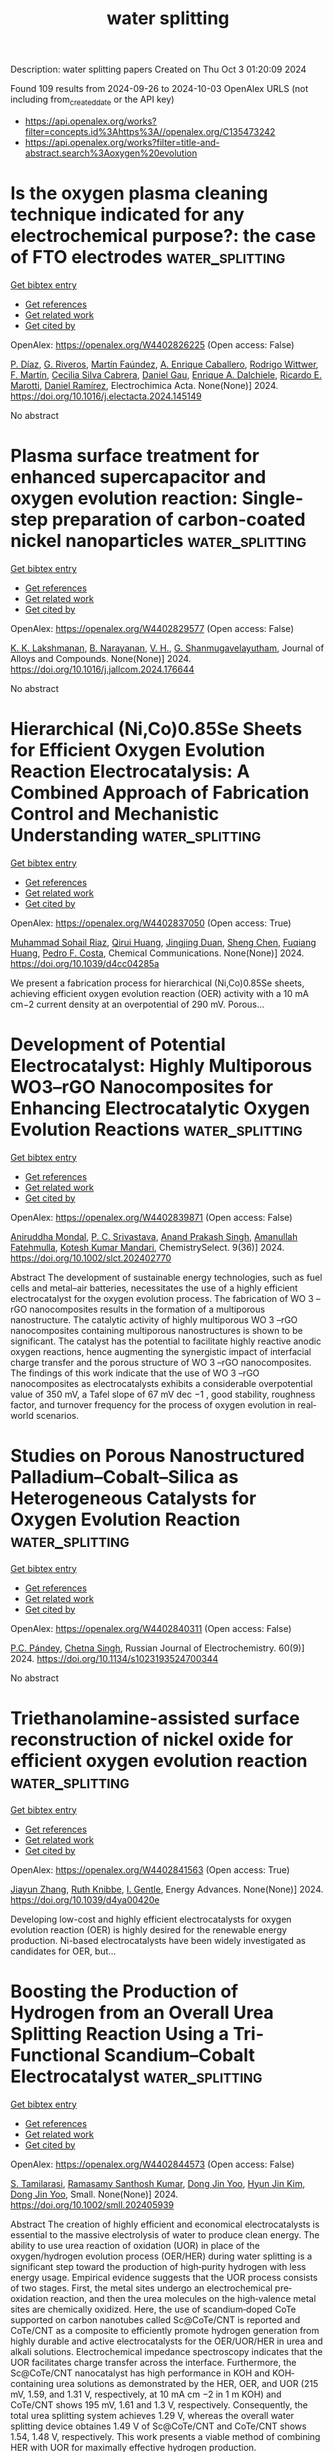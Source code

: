 #+TITLE: water splitting
Description: water splitting papers
Created on Thu Oct  3 01:20:09 2024

Found 109 results from 2024-09-26 to 2024-10-03
OpenAlex URLS (not including from_created_date or the API key)
- [[https://api.openalex.org/works?filter=concepts.id%3Ahttps%3A//openalex.org/C135473242]]
- [[https://api.openalex.org/works?filter=title-and-abstract.search%3Aoxygen%20evolution]]

* Is the oxygen plasma cleaning technique indicated for any electrochemical purpose?: the case of FTO electrodes  :water_splitting:
:PROPERTIES:
:UUID: https://openalex.org/W4402826225
:TOPICS: Gas Sensing Technology and Materials, Emergent Phenomena at Oxide Interfaces, Advances in Chemical Sensor Technologies
:PUBLICATION_DATE: 2024-09-01
:END:    
    
[[elisp:(doi-add-bibtex-entry "https://doi.org/10.1016/j.electacta.2024.145149")][Get bibtex entry]] 

- [[elisp:(progn (xref--push-markers (current-buffer) (point)) (oa--referenced-works "https://openalex.org/W4402826225"))][Get references]]
- [[elisp:(progn (xref--push-markers (current-buffer) (point)) (oa--related-works "https://openalex.org/W4402826225"))][Get related work]]
- [[elisp:(progn (xref--push-markers (current-buffer) (point)) (oa--cited-by-works "https://openalex.org/W4402826225"))][Get cited by]]

OpenAlex: https://openalex.org/W4402826225 (Open access: False)
    
[[https://openalex.org/A5036260904][P. Dı́az]], [[https://openalex.org/A5033799834][G. Riveros]], [[https://openalex.org/A5010398068][Martín Faúndez]], [[https://openalex.org/A5076825992][A. Enrique Caballero]], [[https://openalex.org/A5104241356][Rodrigo Wittwer]], [[https://openalex.org/A5100775158][F. Martı́n]], [[https://openalex.org/A5057645379][Cecilia Silva Cabrera]], [[https://openalex.org/A5044679612][Daniel Gau]], [[https://openalex.org/A5029884189][Enrique A. Dalchiele]], [[https://openalex.org/A5086262723][Ricardo E. Marotti]], [[https://openalex.org/A5064016258][Daniel Ramírez]], Electrochimica Acta. None(None)] 2024. https://doi.org/10.1016/j.electacta.2024.145149 
     
No abstract    

    

* Plasma surface treatment for enhanced supercapacitor and oxygen evolution reaction: Single-step preparation of carbon-coated nickel nanoparticles  :water_splitting:
:PROPERTIES:
:UUID: https://openalex.org/W4402829577
:TOPICS: Materials for Electrochemical Supercapacitors, Electrocatalysis for Energy Conversion, Catalytic Nanomaterials
:PUBLICATION_DATE: 2024-09-01
:END:    
    
[[elisp:(doi-add-bibtex-entry "https://doi.org/10.1016/j.jallcom.2024.176644")][Get bibtex entry]] 

- [[elisp:(progn (xref--push-markers (current-buffer) (point)) (oa--referenced-works "https://openalex.org/W4402829577"))][Get references]]
- [[elisp:(progn (xref--push-markers (current-buffer) (point)) (oa--related-works "https://openalex.org/W4402829577"))][Get related work]]
- [[elisp:(progn (xref--push-markers (current-buffer) (point)) (oa--cited-by-works "https://openalex.org/W4402829577"))][Get cited by]]

OpenAlex: https://openalex.org/W4402829577 (Open access: False)
    
[[https://openalex.org/A5065097687][K. K. Lakshmanan]], [[https://openalex.org/A5073057852][B. Narayanan]], [[https://openalex.org/A5054938948][V. H.]], [[https://openalex.org/A5003611696][G. Shanmugavelayutham]], Journal of Alloys and Compounds. None(None)] 2024. https://doi.org/10.1016/j.jallcom.2024.176644 
     
No abstract    

    

* Hierarchical (Ni,Co)0.85Se Sheets for Efficient Oxygen Evolution Reaction Electrocatalysis: A Combined Approach of Fabrication Control and Mechanistic Understanding  :water_splitting:
:PROPERTIES:
:UUID: https://openalex.org/W4402837050
:TOPICS: Electrocatalysis for Energy Conversion, Electrochemical Detection of Heavy Metal Ions, Thin-Film Solar Cell Technology
:PUBLICATION_DATE: 2024-01-01
:END:    
    
[[elisp:(doi-add-bibtex-entry "https://doi.org/10.1039/d4cc04285a")][Get bibtex entry]] 

- [[elisp:(progn (xref--push-markers (current-buffer) (point)) (oa--referenced-works "https://openalex.org/W4402837050"))][Get references]]
- [[elisp:(progn (xref--push-markers (current-buffer) (point)) (oa--related-works "https://openalex.org/W4402837050"))][Get related work]]
- [[elisp:(progn (xref--push-markers (current-buffer) (point)) (oa--cited-by-works "https://openalex.org/W4402837050"))][Get cited by]]

OpenAlex: https://openalex.org/W4402837050 (Open access: True)
    
[[https://openalex.org/A5038572377][Muhammad Sohail Riaz]], [[https://openalex.org/A5102552076][Qirui Huang]], [[https://openalex.org/A5067865085][Jingjing Duan]], [[https://openalex.org/A5100320997][Sheng Chen]], [[https://openalex.org/A5021679611][Fuqiang Huang]], [[https://openalex.org/A5045920682][Pedro F. Costa]], Chemical Communications. None(None)] 2024. https://doi.org/10.1039/d4cc04285a 
     
We present a fabrication process for hierarchical (Ni,Co)0.85Se sheets, achieving efficient oxygen evolution reaction (OER) activity with a 10 mA cm−2 current density at an overpotential of 290 mV. Porous...    

    

* Development of Potential Electrocatalyst: Highly Multiporous WO3–rGO Nanocomposites for Enhancing Electrocatalytic Oxygen Evolution Reactions  :water_splitting:
:PROPERTIES:
:UUID: https://openalex.org/W4402839871
:TOPICS: Electrocatalysis for Energy Conversion, Fuel Cell Membrane Technology, Aqueous Zinc-Ion Battery Technology
:PUBLICATION_DATE: 2024-09-01
:END:    
    
[[elisp:(doi-add-bibtex-entry "https://doi.org/10.1002/slct.202402770")][Get bibtex entry]] 

- [[elisp:(progn (xref--push-markers (current-buffer) (point)) (oa--referenced-works "https://openalex.org/W4402839871"))][Get references]]
- [[elisp:(progn (xref--push-markers (current-buffer) (point)) (oa--related-works "https://openalex.org/W4402839871"))][Get related work]]
- [[elisp:(progn (xref--push-markers (current-buffer) (point)) (oa--cited-by-works "https://openalex.org/W4402839871"))][Get cited by]]

OpenAlex: https://openalex.org/W4402839871 (Open access: False)
    
[[https://openalex.org/A5065182369][Aniruddha Mondal]], [[https://openalex.org/A5102129485][P. C. Srivastava]], [[https://openalex.org/A5102662903][Anand Prakash Singh]], [[https://openalex.org/A5023573813][Amanullah Fatehmulla]], [[https://openalex.org/A5057222563][Kotesh Kumar Mandari]], ChemistrySelect. 9(36)] 2024. https://doi.org/10.1002/slct.202402770 
     
Abstract The development of sustainable energy technologies, such as fuel cells and metal–air batteries, necessitates the use of a highly efficient electrocatalyst for the oxygen evolution process. The fabrication of WO 3 –rGO nanocomposites results in the formation of a multiporous nanostructure. The catalytic activity of highly multiporous WO 3 –rGO nanocomposites containing multiporous nanostructures is shown to be significant. The catalyst has the potential to facilitate highly reactive anodic oxygen reactions, hence augmenting the synergistic impact of interfacial charge transfer and the porous structure of WO 3 –rGO nanocomposites. The findings of this work indicate that the use of WO 3 –rGO nanocomposites as electrocatalysts exhibits a considerable overpotential value of 350 mV, a Tafel slope of 67 mV dec −1 , good stability, roughness factor, and turnover frequency for the process of oxygen evolution in real‐world scenarios.    

    

* Studies on Porous Nanostructured Palladium–Cobalt–Silica as Heterogeneous Catalysts for Oxygen Evolution Reaction  :water_splitting:
:PROPERTIES:
:UUID: https://openalex.org/W4402840311
:TOPICS: Electrocatalysis for Energy Conversion, Fuel Cell Membrane Technology, Memristive Devices for Neuromorphic Computing
:PUBLICATION_DATE: 2024-09-01
:END:    
    
[[elisp:(doi-add-bibtex-entry "https://doi.org/10.1134/s1023193524700344")][Get bibtex entry]] 

- [[elisp:(progn (xref--push-markers (current-buffer) (point)) (oa--referenced-works "https://openalex.org/W4402840311"))][Get references]]
- [[elisp:(progn (xref--push-markers (current-buffer) (point)) (oa--related-works "https://openalex.org/W4402840311"))][Get related work]]
- [[elisp:(progn (xref--push-markers (current-buffer) (point)) (oa--cited-by-works "https://openalex.org/W4402840311"))][Get cited by]]

OpenAlex: https://openalex.org/W4402840311 (Open access: False)
    
[[https://openalex.org/A5004790787][P.C. Pándey]], [[https://openalex.org/A5060337259][Chetna Singh]], Russian Journal of Electrochemistry. 60(9)] 2024. https://doi.org/10.1134/s1023193524700344 
     
No abstract    

    

* Triethanolamine-assisted surface reconstruction of nickel oxide for efficient oxygen evolution reaction  :water_splitting:
:PROPERTIES:
:UUID: https://openalex.org/W4402841563
:TOPICS: Electrocatalysis for Energy Conversion, Memristive Devices for Neuromorphic Computing, Fuel Cell Membrane Technology
:PUBLICATION_DATE: 2024-01-01
:END:    
    
[[elisp:(doi-add-bibtex-entry "https://doi.org/10.1039/d4ya00420e")][Get bibtex entry]] 

- [[elisp:(progn (xref--push-markers (current-buffer) (point)) (oa--referenced-works "https://openalex.org/W4402841563"))][Get references]]
- [[elisp:(progn (xref--push-markers (current-buffer) (point)) (oa--related-works "https://openalex.org/W4402841563"))][Get related work]]
- [[elisp:(progn (xref--push-markers (current-buffer) (point)) (oa--cited-by-works "https://openalex.org/W4402841563"))][Get cited by]]

OpenAlex: https://openalex.org/W4402841563 (Open access: True)
    
[[https://openalex.org/A5037854753][Jiayun Zhang]], [[https://openalex.org/A5079987566][Ruth Knibbe]], [[https://openalex.org/A5043306376][I. Gentle]], Energy Advances. None(None)] 2024. https://doi.org/10.1039/d4ya00420e 
     
Developing low-cost and highly efficient electrocatalysts for oxygen evolution reaction (OER) is highly desired for the renewable energy production. Ni-based electrocatalysts have been widely investigated as candidates for OER, but...    

    

* Boosting the Production of Hydrogen from an Overall Urea Splitting Reaction Using a Tri‐Functional Scandium–Cobalt Electrocatalyst  :water_splitting:
:PROPERTIES:
:UUID: https://openalex.org/W4402844573
:TOPICS: Electrocatalysis for Energy Conversion, Aqueous Zinc-Ion Battery Technology, Photocatalytic Materials for Solar Energy Conversion
:PUBLICATION_DATE: 2024-09-24
:END:    
    
[[elisp:(doi-add-bibtex-entry "https://doi.org/10.1002/smll.202405939")][Get bibtex entry]] 

- [[elisp:(progn (xref--push-markers (current-buffer) (point)) (oa--referenced-works "https://openalex.org/W4402844573"))][Get references]]
- [[elisp:(progn (xref--push-markers (current-buffer) (point)) (oa--related-works "https://openalex.org/W4402844573"))][Get related work]]
- [[elisp:(progn (xref--push-markers (current-buffer) (point)) (oa--cited-by-works "https://openalex.org/W4402844573"))][Get cited by]]

OpenAlex: https://openalex.org/W4402844573 (Open access: False)
    
[[https://openalex.org/A5089657061][S. Tamilarasi]], [[https://openalex.org/A5013390985][Ramasamy Santhosh Kumar]], [[https://openalex.org/A5088493860][Dong Jin Yoo]], [[https://openalex.org/A5100322441][Hyun Jin Kim]], [[https://openalex.org/A5088493860][Dong Jin Yoo]], Small. None(None)] 2024. https://doi.org/10.1002/smll.202405939 
     
Abstract The creation of highly efficient and economical electrocatalysts is essential to the massive electrolysis of water to produce clean energy. The ability to use urea reaction of oxidation (UOR) in place of the oxygen/hydrogen evolution process (OER/HER) during water splitting is a significant step toward the production of high‐purity hydrogen with less energy usage. Empirical evidence suggests that the UOR process consists of two stages. First, the metal sites undergo an electrochemical pre‐oxidation reaction, and then the urea molecules on the high‐valence metal sites are chemically oxidized. Here, the use of scandium‐doped CoTe supported on carbon nanotubes called Sc@CoTe/CNT is reported and CoTe/CNT as a composite to efficiently promote hydrogen generation from highly durable and active electrocatalysts for the OER/UOR/HER in urea and alkali solutions. Electrochemical impedance spectroscopy indicates that the UOR facilitates charge transfer across the interface. Furthermore, the Sc@CoTe/CNT nanocatalyst has high performance in KOH and KOH‐containing urea solutions as demonstrated by the HER, OER, and UOR (215 mV, 1.59, and 1.31 V, respectively, at 10 mA cm −2 in 1 m KOH) and CoTe/CNT shows 195 mV, 1.61 and 1.3 V, respectively. Consequently, the total urea splitting system achieves 1.29 V, whereas the overall water splitting device obtaines 1.49 V of Sc@CoTe/CNT and CoTe/CNT shows 1.54, 1.48 V, respectively. This work presents a viable method of combining HER with UOR for maximally effective hydrogen production.    

    

* Recent Advances in the Synthesis of Transition Metal Hydroxyl Oxide Catalysts and Their Application in Electrocatalytic Oxygen Evolution Reactions  :water_splitting:
:PROPERTIES:
:UUID: https://openalex.org/W4402851665
:TOPICS: Electrocatalysis for Energy Conversion, Fuel Cell Membrane Technology, Electrochemical Detection of Heavy Metal Ions
:PUBLICATION_DATE: 2024-01-01
:END:    
    
[[elisp:(doi-add-bibtex-entry "https://doi.org/10.1039/d4nr02400a")][Get bibtex entry]] 

- [[elisp:(progn (xref--push-markers (current-buffer) (point)) (oa--referenced-works "https://openalex.org/W4402851665"))][Get references]]
- [[elisp:(progn (xref--push-markers (current-buffer) (point)) (oa--related-works "https://openalex.org/W4402851665"))][Get related work]]
- [[elisp:(progn (xref--push-markers (current-buffer) (point)) (oa--cited-by-works "https://openalex.org/W4402851665"))][Get cited by]]

OpenAlex: https://openalex.org/W4402851665 (Open access: False)
    
[[https://openalex.org/A5101682019][Yan Feng]], [[https://openalex.org/A5103037290][Huimin Xu]], [[https://openalex.org/A5034251295][Chen‐Jin Huang]], [[https://openalex.org/A5008931891][Ting‐Yu Shuai]], [[https://openalex.org/A5099075940][Zhan Qi-Ni]], [[https://openalex.org/A5090484465][Gao‐Ren Li]], Nanoscale. None(None)] 2024. https://doi.org/10.1039/d4nr02400a 
     
With the extensive use of fossil energy, people will face the depletion of fossil energy and increasingly severe problems. As a non-polluting, high specific energy density energy source, hydrogen energy...    

    

* Enhanced Oxygen Evolution Reaction Performance Using Amorphous Hollow Cerium-Doped Cobalt Phosphate Derived from ZIF-67 Structures  :water_splitting:
:PROPERTIES:
:UUID: https://openalex.org/W4402851739
:TOPICS: Electrocatalysis for Energy Conversion, Catalytic Nanomaterials, Memristive Devices for Neuromorphic Computing
:PUBLICATION_DATE: 2024-09-01
:END:    
    
[[elisp:(doi-add-bibtex-entry "https://doi.org/10.1016/j.jallcom.2024.176697")][Get bibtex entry]] 

- [[elisp:(progn (xref--push-markers (current-buffer) (point)) (oa--referenced-works "https://openalex.org/W4402851739"))][Get references]]
- [[elisp:(progn (xref--push-markers (current-buffer) (point)) (oa--related-works "https://openalex.org/W4402851739"))][Get related work]]
- [[elisp:(progn (xref--push-markers (current-buffer) (point)) (oa--cited-by-works "https://openalex.org/W4402851739"))][Get cited by]]

OpenAlex: https://openalex.org/W4402851739 (Open access: False)
    
[[https://openalex.org/A5107200581][Sina Maghool]], [[https://openalex.org/A5035793748][Ali Akbar Asgharinezhad]], [[https://openalex.org/A5091390352][Afsanehsadat Larimi]], [[https://openalex.org/A5076424072][Cyrus Ghotbi]], [[https://openalex.org/A5048837025][Farhad Khorasheh]], Journal of Alloys and Compounds. None(None)] 2024. https://doi.org/10.1016/j.jallcom.2024.176697 
     
No abstract    

    

* Iridium Single‐Atom‐Ensembles Stabilized on Mn‐Substituted Spinel Oxide for Durable Acidic Water Electrolysis  :water_splitting:
:PROPERTIES:
:UUID: https://openalex.org/W4402851866
:TOPICS: Electrocatalysis for Energy Conversion, Aqueous Zinc-Ion Battery Technology, Photocatalytic Materials for Solar Energy Conversion
:PUBLICATION_DATE: 2024-09-24
:END:    
    
[[elisp:(doi-add-bibtex-entry "https://doi.org/10.1002/adma.202401648")][Get bibtex entry]] 

- [[elisp:(progn (xref--push-markers (current-buffer) (point)) (oa--referenced-works "https://openalex.org/W4402851866"))][Get references]]
- [[elisp:(progn (xref--push-markers (current-buffer) (point)) (oa--related-works "https://openalex.org/W4402851866"))][Get related work]]
- [[elisp:(progn (xref--push-markers (current-buffer) (point)) (oa--cited-by-works "https://openalex.org/W4402851866"))][Get cited by]]

OpenAlex: https://openalex.org/W4402851866 (Open access: True)
    
[[https://openalex.org/A5104651189][Ashwani Kumar]], [[https://openalex.org/A5042194356][Marcos Gil‐Sepulcre]], [[https://openalex.org/A5104652264][Jinsun Lee]], [[https://openalex.org/A5066821118][Viet Q. Bui]], [[https://openalex.org/A5100372012][Yue Wang]], [[https://openalex.org/A5053491539][Serena DeBeer]], [[https://openalex.org/A5100383157][Min Gyu Kim]], [[https://openalex.org/A5053491539][Serena DeBeer]], [[https://openalex.org/A5060841613][Harun Tüysüz]], Advanced Materials. None(None)] 2024. https://doi.org/10.1002/adma.202401648 
     
Abstract Exploring single‐atom‐catalysts for the acidic oxygen evolution reaction (OER) is of paramount importance for cost‐effective hydrogen production via acidic water electrolyzers. However, the limited durability of most single‐atom‐catalysts and Ir/Ru‐based oxides under harsh acidic OER conditions, primarily attributed to excessive lattice oxygen participation resulting in metal‐leaching and structural collapse, hinders their practical application. Herein, an innovative strategy is developed to fabricate short‐range Ir single‐atom‐ensembles (Ir SAE ) stabilized on the surface of Mn‐substituted spinel Co 3 O 4 (Ir SAE ‐CMO), which exhibits excellent mass activity and significantly improved durability (degradation‐rate: ≈2 mV h −1 ), outperforming benchmark IrO 2 (≈44 mV h −1 ) and conventional Ir single‐atoms on pristine‐Co 3 O 4 for acidic OER. First‐principle calculations reveal that Mn‐substitution in the octahedral sites of Co 3 O 4 substantially reduces the migration energy barrier for Ir single‐atoms on the CMO surface compared to pristine‐Co 3 O 4 , facilitating the migration of Ir single‐atoms to form strongly correlated Ir SAE during pyrolysis. Extensive ex situ characterization, operando X‐ray absorption and Raman spectroscopies, pH‐dependence activity tests, and theoretical calculations indicate that the rigid Ir SAE with appropriate Ir–Ir distance stabilized on the CMO surface effectively suppresses lattice oxygen participation while promoting direct O─O radical coupling, thereby mitigating Ir‐dissolution and structural collapse, boosting the stability in an acidic environment.    

    

* Design and Optimization of Nanoporous Materials as Catalysts for Oxygen Evolution Reaction—A Review  :water_splitting:
:PROPERTIES:
:UUID: https://openalex.org/W4402854460
:TOPICS: Electrocatalysis for Energy Conversion, Fuel Cell Membrane Technology, Catalytic Nanomaterials
:PUBLICATION_DATE: 2024-09-25
:END:    
    
[[elisp:(doi-add-bibtex-entry "https://doi.org/10.3390/molecules29194562")][Get bibtex entry]] 

- [[elisp:(progn (xref--push-markers (current-buffer) (point)) (oa--referenced-works "https://openalex.org/W4402854460"))][Get references]]
- [[elisp:(progn (xref--push-markers (current-buffer) (point)) (oa--related-works "https://openalex.org/W4402854460"))][Get related work]]
- [[elisp:(progn (xref--push-markers (current-buffer) (point)) (oa--cited-by-works "https://openalex.org/W4402854460"))][Get cited by]]

OpenAlex: https://openalex.org/W4402854460 (Open access: True)
    
[[https://openalex.org/A5048599738][Zhen Cao]], [[https://openalex.org/A5056652781][Wenbin Zhang]], [[https://openalex.org/A5051541916][Tingting Zhou]], [[https://openalex.org/A5101920774][Wenhui Yan]], [[https://openalex.org/A5100757032][Kaili Wang]], Molecules. 29(19)] 2024. https://doi.org/10.3390/molecules29194562 
     
With the growing demand for new energy sources, electrochemical water splitting for hydrogen production is a technology that must be vigorously promoted. Therefore, to improve the efficiency of the oxygen evolution reaction (OER) at the anode, high-performance OER catalysts are essential. Given their advantages in electrocatalysis, nanoporous materials have garnered considerable attention in previous studies for OER applications. This review provides a comprehensive overview of various strategies to optimize active site utilization in nanoporous materials. These strategies include regulating pore size and porosity, constructing hierarchical nanoporous structures, and enhancing material conductivity. Additionally, it covers approaches to boost the intrinsic OER activity of nanoporous materials, such as tuning the composition of anions and cations, creating vacancies, constructing interfaces, and forming boundary active sites. While nanoporous materials offer significant potential for advancing OER, challenges remain, including difficulties in quantifying activity within nanopores, the unclear impact of nanoporous material morphology, challenges in accessing nanopore interiors with in situ techniques, and a lack of theoretical calculations on pore structure. However, these challenges also present opportunities, and we hope this review provides a fresh perspective to inspire future research.    

    

* Bimetallic Copper Complexes for Electrocatalytic Bidirectional O2/H2O Conversion in Aqueous Solution  :water_splitting:
:PROPERTIES:
:UUID: https://openalex.org/W4402855176
:TOPICS: Electrocatalysis for Energy Conversion, Aqueous Zinc-Ion Battery Technology, Electrochemical Detection of Heavy Metal Ions
:PUBLICATION_DATE: 2024-09-16
:END:    
    
[[elisp:(doi-add-bibtex-entry "https://doi.org/10.1002/cctc.202401228")][Get bibtex entry]] 

- [[elisp:(progn (xref--push-markers (current-buffer) (point)) (oa--referenced-works "https://openalex.org/W4402855176"))][Get references]]
- [[elisp:(progn (xref--push-markers (current-buffer) (point)) (oa--related-works "https://openalex.org/W4402855176"))][Get related work]]
- [[elisp:(progn (xref--push-markers (current-buffer) (point)) (oa--cited-by-works "https://openalex.org/W4402855176"))][Get cited by]]

OpenAlex: https://openalex.org/W4402855176 (Open access: False)
    
[[https://openalex.org/A5073410010][Afsar Ali]], [[https://openalex.org/A5031039814][Divyansh Prakash]], [[https://openalex.org/A5074920139][Abhishek Saini]], [[https://openalex.org/A5085704830][Chandan Das]], [[https://openalex.org/A5102528534][Naseer Ahmed Shah]], [[https://openalex.org/A5005081322][Arnab Dutta]], ChemCatChem. None(None)] 2024. https://doi.org/10.1002/cctc.202401228 
     
Abstract The distinctive interplay between abundant transition metal‐containing active sites and their surrounding outer coordination sphere (OCS) is pivotal in achieving remarkable catalytic responses. In this context, copper complexes continue to garner attention as promising catalysts for the oxygen reduction reaction (ORR) and oxygen evolution reaction (OER). In this article, we report two macrocyclic binuclear Cu complexes having variable peripheral functionalities around a common N 2 O 2 like core. A mononuclear complex bearing the salophen‐type ligand design was used as a control. The complex featuring peripheral OH groups demonstrates the highest catalytic activity in ORR (3050 s −1 ) and OER (6700 s −1 ), suggesting the crucial role of the alcoholic group during catalysis. In contrast, the mononuclear complex necessitates an additional thermodynamic stimulus to attain catalytic conditions for ORR and OER obverse to the case of binuclear complexes. Hence, this study establishes a template for designing molecular catalysts to mediate energy‐relevant multielectron/multiproton reactions in both oxidizing and reducing environments.    

    

* Enhancing Oxygen Evolution Reaction Performance with rGO/CoNi-Prussian Blue-Derived Oxyhydroxide Nanocomposite Electrocatalyst: A Strategic Synthetic Approach  :water_splitting:
:PROPERTIES:
:UUID: https://openalex.org/W4402855498
:TOPICS: Electrocatalysis for Energy Conversion, Fuel Cell Membrane Technology, Electrochemical Detection of Heavy Metal Ions
:PUBLICATION_DATE: 2024-09-26
:END:    
    
[[elisp:(doi-add-bibtex-entry "https://doi.org/10.1021/acsami.4c09452")][Get bibtex entry]] 

- [[elisp:(progn (xref--push-markers (current-buffer) (point)) (oa--referenced-works "https://openalex.org/W4402855498"))][Get references]]
- [[elisp:(progn (xref--push-markers (current-buffer) (point)) (oa--related-works "https://openalex.org/W4402855498"))][Get related work]]
- [[elisp:(progn (xref--push-markers (current-buffer) (point)) (oa--cited-by-works "https://openalex.org/W4402855498"))][Get cited by]]

OpenAlex: https://openalex.org/W4402855498 (Open access: True)
    
[[https://openalex.org/A5041704488][Pedro H. S. Borges]], [[https://openalex.org/A5080388262][Josué M. Gonçalves]], [[https://openalex.org/A5062098315][Carmel B. Breslin]], [[https://openalex.org/A5006304297][Edson Nossol]], ACS Applied Materials & Interfaces. None(None)] 2024. https://doi.org/10.1021/acsami.4c09452 
     
Electrochemical water splitting is a promising approach in the development of renewable energy technologies, providing an alternative to fossil fuels. It has attracted considerable attention in recent years. The benchmark materials used in water splitting are precious metals that are expensive and scarce. Therefore, this work proposes a strategic electrochemical synthesis of a reduced graphene oxide and cobalt-nickel hexacyanoferrate (rGO/CoNiHCF)-derived composite (rGO/CoNiPBd-OOH) to achieve optimized OER performance. The optimum rGO/CoNiHCF was fabricated with the Co:Ni precursors in a 3:1 ratio with a ferricyanide solution of pH = 1.0. Using an alkaline electrochemical treatment, the well-distributed globular particles of CoNiHCF over rGO sheets were converted into layered frameworks of metallic (oxy)hydroxide species, giving the final rGO/CoNiPBd-OOH nanocomposite. This nanocomposite presented favorable kinetic activity resulting in a Tafel slope of 33 mV dec    

    

* Green mediated sol-gel synthesis of MxCu1-xO (M = La,Ce x = 0.02–0.06) as an efficient catalyst for electrocatalytic oxygen evolution reaction  :water_splitting:
:PROPERTIES:
:UUID: https://openalex.org/W4402858216
:TOPICS: Electrocatalysis for Energy Conversion, Electrochemical Detection of Heavy Metal Ions, Aqueous Zinc-Ion Battery Technology
:PUBLICATION_DATE: 2024-09-01
:END:    
    
[[elisp:(doi-add-bibtex-entry "https://doi.org/10.1016/j.jelechem.2024.118677")][Get bibtex entry]] 

- [[elisp:(progn (xref--push-markers (current-buffer) (point)) (oa--referenced-works "https://openalex.org/W4402858216"))][Get references]]
- [[elisp:(progn (xref--push-markers (current-buffer) (point)) (oa--related-works "https://openalex.org/W4402858216"))][Get related work]]
- [[elisp:(progn (xref--push-markers (current-buffer) (point)) (oa--cited-by-works "https://openalex.org/W4402858216"))][Get cited by]]

OpenAlex: https://openalex.org/W4402858216 (Open access: False)
    
[[https://openalex.org/A5046183696][Elizabath Johnson]], [[https://openalex.org/A5020632834][Anandhu Thejas Prasannakumar]], [[https://openalex.org/A5087350068][R. Rohith]], [[https://openalex.org/A5042394642][Raji R. Krishnan]], [[https://openalex.org/A5067982962][Shine R. Chandran]], [[https://openalex.org/A5071506826][K. H. Prema]], Journal of Electroanalytical Chemistry. None(None)] 2024. https://doi.org/10.1016/j.jelechem.2024.118677 
     
No abstract    

    

* In situ construction of surface oxygen vacancies on N/TiO2 for promoting visible light photocatalytic H2 evolution  :water_splitting:
:PROPERTIES:
:UUID: https://openalex.org/W4402862144
:TOPICS: Photocatalytic Materials for Solar Energy Conversion, Nanomaterials with Enzyme-Like Characteristics, Photocatalysis and Solar Energy Conversion
:PUBLICATION_DATE: 2024-01-01
:END:    
    
[[elisp:(doi-add-bibtex-entry "https://doi.org/10.1039/d4tc03098b")][Get bibtex entry]] 

- [[elisp:(progn (xref--push-markers (current-buffer) (point)) (oa--referenced-works "https://openalex.org/W4402862144"))][Get references]]
- [[elisp:(progn (xref--push-markers (current-buffer) (point)) (oa--related-works "https://openalex.org/W4402862144"))][Get related work]]
- [[elisp:(progn (xref--push-markers (current-buffer) (point)) (oa--cited-by-works "https://openalex.org/W4402862144"))][Get cited by]]

OpenAlex: https://openalex.org/W4402862144 (Open access: False)
    
[[https://openalex.org/A5050202421][Yuandong Shen]], [[https://openalex.org/A5101712421][Yang Nan]], [[https://openalex.org/A5100360160][Ke Wang]], [[https://openalex.org/A5072077711][B.L. Xiao]], [[https://openalex.org/A5100461974][Yijun He]], [[https://openalex.org/A5104209510][Zhishi Qiu]], [[https://openalex.org/A5073154329][Tong Zhou]], [[https://openalex.org/A5101116388][Weijie Zhan]], [[https://openalex.org/A5060433714][Rui Hu]], [[https://openalex.org/A5063187488][Genlin Zhang]], [[https://openalex.org/A5101742243][Qian Zhang]], [[https://openalex.org/A5004095985][Zhonglin Zhu]], [[https://openalex.org/A5100415336][Feng Liu]], [[https://openalex.org/A5059651484][Hao Cui]], [[https://openalex.org/A5074138677][Qingju Liu]], Journal of Materials Chemistry C. None(None)] 2024. https://doi.org/10.1039/d4tc03098b 
     
A simple method of mixed sintering of thiourea and NH 2 -MIL-125(Ti) is adopted to obtain N-doped TiO 2 with abundant surface O V , which significantly improves the photocatalytic performance of TiO 2 under visible light.    

    

* Flower-Shaped NiCo2S4 Microspheres for Electrochemical Oxygen Evolution Reaction  :water_splitting:
:PROPERTIES:
:UUID: https://openalex.org/W4402862892
:TOPICS: Electrocatalysis for Energy Conversion, Electrochemical Detection of Heavy Metal Ions, Aqueous Zinc-Ion Battery Technology
:PUBLICATION_DATE: 2024-09-26
:END:    
    
[[elisp:(doi-add-bibtex-entry "https://doi.org/10.1007/s11664-024-11449-3")][Get bibtex entry]] 

- [[elisp:(progn (xref--push-markers (current-buffer) (point)) (oa--referenced-works "https://openalex.org/W4402862892"))][Get references]]
- [[elisp:(progn (xref--push-markers (current-buffer) (point)) (oa--related-works "https://openalex.org/W4402862892"))][Get related work]]
- [[elisp:(progn (xref--push-markers (current-buffer) (point)) (oa--cited-by-works "https://openalex.org/W4402862892"))][Get cited by]]

OpenAlex: https://openalex.org/W4402862892 (Open access: False)
    
[[https://openalex.org/A5050493076][Ashish Gupta]], [[https://openalex.org/A5018399341][Ashavani Kumar]], Journal of Electronic Materials. None(None)] 2024. https://doi.org/10.1007/s11664-024-11449-3 
     
No abstract    

    

* Insight into Oxygen Transport in Proton Exchange Membrane Water Electrolyzers by In Situ X‐Ray Characterization  :water_splitting:
:PROPERTIES:
:UUID: https://openalex.org/W4402864300
:TOPICS: Hydrogen Energy Systems and Technologies, Fuel Cell Membrane Technology, Aqueous Zinc-Ion Battery Technology
:PUBLICATION_DATE: 2024-09-26
:END:    
    
[[elisp:(doi-add-bibtex-entry "https://doi.org/10.1002/advs.202405658")][Get bibtex entry]] 

- [[elisp:(progn (xref--push-markers (current-buffer) (point)) (oa--referenced-works "https://openalex.org/W4402864300"))][Get references]]
- [[elisp:(progn (xref--push-markers (current-buffer) (point)) (oa--related-works "https://openalex.org/W4402864300"))][Get related work]]
- [[elisp:(progn (xref--push-markers (current-buffer) (point)) (oa--cited-by-works "https://openalex.org/W4402864300"))][Get cited by]]

OpenAlex: https://openalex.org/W4402864300 (Open access: True)
    
[[https://openalex.org/A5028460328][P.W. Li]], [[https://openalex.org/A5089440106][Zihan Zhou]], [[https://openalex.org/A5028787687][Diankai Qiu]], [[https://openalex.org/A5101739834][Linfa Peng]], Advanced Science. None(None)] 2024. https://doi.org/10.1002/advs.202405658 
     
Abstract The proton exchange membrane water electrolyzer (PEMWE) is one of the most promising electrochemical energy conversion devices for hydrogen production, while still limited by performance bottlenecks at high current densities, due to the lack of mass transfer insights. To investigate the mechanisms of oxygen transport inside the PEMWE at high current density and its relation to electrolytic performance. Operational in situ x‐ray imaging is utilized to simultaneously characterize the bubble behavior and voltage response in a novel designed visual mini‐cell, and it is identified that oxygen evolution and transport in the PEMWE follow the process of bubble nucleation, growth, and detachment. Based on the results of mini‐cells with three porous transport layers (PTLs) up to 9 A cm −2 operation, it revealed that critical current densities exist for both carbon‐based and titanium‐based PTLs. Once exceeding the critical current density, the cell voltage can no longer be stabilized and the cell exhibits a significant oxygen overpotential. To illustrate this, the concept of interfacial separation zone (ISZ) is first proposed, which is an effective pathway for bubble growth and separation and the pattern of the ISZ exhibits specific regimes with the critical current density. Ultimately, a new approach for better understanding the mechanisms of oxygen transport is revealed.    

    

* Formation of H2O2 in Near-Neutral Zn-air Batteries Enables Efficient Oxygen Evolution Reaction  :water_splitting:
:PROPERTIES:
:UUID: https://openalex.org/W4402869936
:TOPICS: Aqueous Zinc-Ion Battery Technology
:PUBLICATION_DATE: 2024-09-26
:END:    
    
[[elisp:(doi-add-bibtex-entry "https://doi.org/10.26434/chemrxiv-2024-3k21g")][Get bibtex entry]] 

- [[elisp:(progn (xref--push-markers (current-buffer) (point)) (oa--referenced-works "https://openalex.org/W4402869936"))][Get references]]
- [[elisp:(progn (xref--push-markers (current-buffer) (point)) (oa--related-works "https://openalex.org/W4402869936"))][Get related work]]
- [[elisp:(progn (xref--push-markers (current-buffer) (point)) (oa--cited-by-works "https://openalex.org/W4402869936"))][Get cited by]]

OpenAlex: https://openalex.org/W4402869936 (Open access: False)
    
[[https://openalex.org/A5075478873][Roman R. Kapaev]], [[https://openalex.org/A5051157530][Nicole Leifer]], [[https://openalex.org/A5085689365][Alagar Raja Kottaichamy]], [[https://openalex.org/A5036768325][Amit Ohayon]], [[https://openalex.org/A5102107999][Langyuan Wu]], [[https://openalex.org/A5047007925][Menny Shalom]], [[https://openalex.org/A5064986148][Malachi Noked]], No host. None(None)] 2024. https://doi.org/10.26434/chemrxiv-2024-3k21g 
     
Rechargeable Zn-air batteries with near-neutral electrolytes hold promise as cheap, safe and sustainable devices, but they suffer from slow charge kinetics and remain poorly studied. Here we reveal a charge storage mechanism of near-neutral Zn-air batteries that is mediated by H2O2 formation upon cell discharge and its oxidation upon charge. The manifestation of this mechanism strongly depends on the electrolyte composition and positive electrode material, being pronounced when ZnSO4 solutions and carbon nanotubes are employed. Oxidation of dissolved H2O2 is facile, enabling oxygen evolution reaction (OER) at low potentials (~1.5 V vs. Zn2+/Zn) which, in contrast to conventional four-electron OER, does not induce corrosion of carbon electrodes. Facilitation of the H2O2-mediated pathway might therefore be helpful for developing high-performance near-neutral Zn-air batteries.    

    

* Photocatalytic water splitting for hydrogen and oxygen evolution using cobalt- substituted polyoxometalates  :water_splitting:
:PROPERTIES:
:UUID: https://openalex.org/W4402883678
:TOPICS: Polyoxometalate Clusters and Materials, Nanomaterials with Enzyme-Like Characteristics, Electrocatalysis for Energy Conversion
:PUBLICATION_DATE: 2024-09-01
:END:    
    
[[elisp:(doi-add-bibtex-entry "https://doi.org/10.1016/j.rechem.2024.101824")][Get bibtex entry]] 

- [[elisp:(progn (xref--push-markers (current-buffer) (point)) (oa--referenced-works "https://openalex.org/W4402883678"))][Get references]]
- [[elisp:(progn (xref--push-markers (current-buffer) (point)) (oa--related-works "https://openalex.org/W4402883678"))][Get related work]]
- [[elisp:(progn (xref--push-markers (current-buffer) (point)) (oa--cited-by-works "https://openalex.org/W4402883678"))][Get cited by]]

OpenAlex: https://openalex.org/W4402883678 (Open access: True)
    
[[https://openalex.org/A5032852527][Jiaqi Fang]], [[https://openalex.org/A5060244205][Wenlong Sun]], Results in Chemistry. None(None)] 2024. https://doi.org/10.1016/j.rechem.2024.101824 
     
No abstract    

    

* Fabrication of nickel nanoparticles anchored on a 2D double transition metal MXene for efficient hydrogen and oxygen evolution reactions  :water_splitting:
:PROPERTIES:
:UUID: https://openalex.org/W4402884071
:TOPICS: Two-Dimensional Transition Metal Carbides and Nitrides (MXenes), Photocatalytic Materials for Solar Energy Conversion, Electrocatalysis for Energy Conversion
:PUBLICATION_DATE: 2024-09-01
:END:    
    
[[elisp:(doi-add-bibtex-entry "https://doi.org/10.1016/j.ijhydene.2024.09.189")][Get bibtex entry]] 

- [[elisp:(progn (xref--push-markers (current-buffer) (point)) (oa--referenced-works "https://openalex.org/W4402884071"))][Get references]]
- [[elisp:(progn (xref--push-markers (current-buffer) (point)) (oa--related-works "https://openalex.org/W4402884071"))][Get related work]]
- [[elisp:(progn (xref--push-markers (current-buffer) (point)) (oa--cited-by-works "https://openalex.org/W4402884071"))][Get cited by]]

OpenAlex: https://openalex.org/W4402884071 (Open access: False)
    
[[https://openalex.org/A5101623880][Nagaraj Murugan]], [[https://openalex.org/A5051943320][Sadhasivam Thangarasu]], [[https://openalex.org/A5103198292][Priyadarshini Venkatachalam]], [[https://openalex.org/A5068963618][Mrunal Bhosale]], [[https://openalex.org/A5004800797][Min Seok Kang]], [[https://openalex.org/A5014213035][Min Seo Yu]], [[https://openalex.org/A5029047892][Tae Hwan Oh]], [[https://openalex.org/A5005760245][Yoong Ahm Kim]], International Journal of Hydrogen Energy. None(None)] 2024. https://doi.org/10.1016/j.ijhydene.2024.09.189 
     
No abstract    

    

* Study on the synthesis of CoFe/CoFe2O4@NCNTs derived from ZnFeCo-ZIF with abundant heterostructures and oxygen vacancies as bifunctional catalyst for ORR/OER in zinc-air batteries  :water_splitting:
:PROPERTIES:
:UUID: https://openalex.org/W4402885038
:TOPICS: Advanced Materials for Smart Windows, Chemistry and Applications of Metal-Organic Frameworks, Lithium-ion Battery Technology
:PUBLICATION_DATE: 2024-09-26
:END:    
    
[[elisp:(doi-add-bibtex-entry "https://doi.org/10.1016/j.est.2024.113668")][Get bibtex entry]] 

- [[elisp:(progn (xref--push-markers (current-buffer) (point)) (oa--referenced-works "https://openalex.org/W4402885038"))][Get references]]
- [[elisp:(progn (xref--push-markers (current-buffer) (point)) (oa--related-works "https://openalex.org/W4402885038"))][Get related work]]
- [[elisp:(progn (xref--push-markers (current-buffer) (point)) (oa--cited-by-works "https://openalex.org/W4402885038"))][Get cited by]]

OpenAlex: https://openalex.org/W4402885038 (Open access: False)
    
[[https://openalex.org/A5100360471][Zheng Zhang]], [[https://openalex.org/A5101312948][Mingjiao Yan]], [[https://openalex.org/A5041579490][Zhe Xiong]], [[https://openalex.org/A5100762074][Shijie Wang]], [[https://openalex.org/A5088091709][Cuiqin Li]], Journal of Energy Storage. 101(None)] 2024. https://doi.org/10.1016/j.est.2024.113668 
     
No abstract    

    

* Design and Application of a Liquid Metal Ball-Supported Layered Double Hydroxide Core-Shell Structure as Highly Efficient Catalysts for the Oxygen Evolution Reaction in Rechargeable Zinc-Air Batteries  :water_splitting:
:PROPERTIES:
:UUID: https://openalex.org/W4402889971
:TOPICS: Aqueous Zinc-Ion Battery Technology, Electrocatalysis for Energy Conversion, Photocatalytic Materials for Solar Energy Conversion
:PUBLICATION_DATE: 2024-01-01
:END:    
    
[[elisp:(doi-add-bibtex-entry "https://doi.org/10.2139/ssrn.4968676")][Get bibtex entry]] 

- [[elisp:(progn (xref--push-markers (current-buffer) (point)) (oa--referenced-works "https://openalex.org/W4402889971"))][Get references]]
- [[elisp:(progn (xref--push-markers (current-buffer) (point)) (oa--related-works "https://openalex.org/W4402889971"))][Get related work]]
- [[elisp:(progn (xref--push-markers (current-buffer) (point)) (oa--cited-by-works "https://openalex.org/W4402889971"))][Get cited by]]

OpenAlex: https://openalex.org/W4402889971 (Open access: False)
    
[[https://openalex.org/A5029078467][Liqing Qiao]], [[https://openalex.org/A5101991818][Wenwei Liu]], [[https://openalex.org/A5079336629][Na Du]], [[https://openalex.org/A5074814486][Wangwang Xu]], [[https://openalex.org/A5074870071][Yankun Li]], [[https://openalex.org/A5009161590][Haofeng Wu]], [[https://openalex.org/A5101026895][Zhonghua Bao]], No host. None(None)] 2024. https://doi.org/10.2139/ssrn.4968676 
     
No abstract    

    

* Boosting Oxygen Evolution Reaction Performance on NiFe-Based Catalysts Through d-Orbital Hybridization  :water_splitting:
:PROPERTIES:
:UUID: https://openalex.org/W4402892165
:TOPICS: Electrocatalysis for Energy Conversion, Fuel Cell Membrane Technology, Desulfurization Technologies for Fuels
:PUBLICATION_DATE: 2024-09-26
:END:    
    
[[elisp:(doi-add-bibtex-entry "https://doi.org/10.1007/s40820-024-01528-9")][Get bibtex entry]] 

- [[elisp:(progn (xref--push-markers (current-buffer) (point)) (oa--referenced-works "https://openalex.org/W4402892165"))][Get references]]
- [[elisp:(progn (xref--push-markers (current-buffer) (point)) (oa--related-works "https://openalex.org/W4402892165"))][Get related work]]
- [[elisp:(progn (xref--push-markers (current-buffer) (point)) (oa--cited-by-works "https://openalex.org/W4402892165"))][Get cited by]]

OpenAlex: https://openalex.org/W4402892165 (Open access: True)
    
[[https://openalex.org/A5100365483][Xing Wang]], [[https://openalex.org/A5060484107][Wei Pi]], [[https://openalex.org/A5080045782][Sheng Hu]], [[https://openalex.org/A5103193433][Haifeng Bao]], [[https://openalex.org/A5047943278][Na Yao]], [[https://openalex.org/A5100392071][Wei Wang]], Nano-Micro Letters. 17(1)] 2024. https://doi.org/10.1007/s40820-024-01528-9 
     
Abstract Anion-exchange membrane water electrolyzers (AEMWEs) for green hydrogen production have received intensive attention due to their feasibility of using earth-abundant NiFe-based catalysts. By introducing a third metal into NiFe-based catalysts to construct asymmetrical M-NiFe units, the d -orbital and electronic structures can be adjusted, which is an important strategy to achieve sufficient oxygen evolution reaction (OER) performance in AEMWEs. Herein, the ternary NiFeM (M: La, Mo) catalysts featured with distinct M-NiFe units and varying d -orbitals are reported in this work. Experimental and theoretical calculation results reveal that the doping of La leads to optimized hybridization between d orbital in NiFeM and 2 p in oxygen, resulting in enhanced adsorption strength of oxygen intermediates, and reduced rate-determining step energy barrier, which is responsible for the enhanced OER performance. More critically, the obtained NiFeLa catalyst only requires 1.58 V to reach 1 A cm −2 in an anion exchange membrane electrolyzer and demonstrates excellent long-term stability of up to 600 h.    

    

* Regulating the electronic structure of cobalt selenide by doping engineering for efficient oxygen evolution reaction  :water_splitting:
:PROPERTIES:
:UUID: https://openalex.org/W4402897882
:TOPICS: Electrocatalysis for Energy Conversion, Thin-Film Solar Cell Technology, Electrochemical Detection of Heavy Metal Ions
:PUBLICATION_DATE: 2024-09-01
:END:    
    
[[elisp:(doi-add-bibtex-entry "https://doi.org/10.1016/j.colsurfa.2024.135446")][Get bibtex entry]] 

- [[elisp:(progn (xref--push-markers (current-buffer) (point)) (oa--referenced-works "https://openalex.org/W4402897882"))][Get references]]
- [[elisp:(progn (xref--push-markers (current-buffer) (point)) (oa--related-works "https://openalex.org/W4402897882"))][Get related work]]
- [[elisp:(progn (xref--push-markers (current-buffer) (point)) (oa--cited-by-works "https://openalex.org/W4402897882"))][Get cited by]]

OpenAlex: https://openalex.org/W4402897882 (Open access: False)
    
[[https://openalex.org/A5021734434][ChaoLing Du]], [[https://openalex.org/A5100408514][Xiaoguang Zhang]], [[https://openalex.org/A5084237401][Baohua Jia]], [[https://openalex.org/A5101866877][Chuanyu Feng]], [[https://openalex.org/A5100310917][Lianwen Zhou]], [[https://openalex.org/A5102740050][Da‐Shuai Zhang]], [[https://openalex.org/A5009224620][Lumin Wang]], [[https://openalex.org/A5027664554][Bijiang Geng]], [[https://openalex.org/A5005311206][Chuanqi Feng]], Colloids and Surfaces A Physicochemical and Engineering Aspects. None(None)] 2024. https://doi.org/10.1016/j.colsurfa.2024.135446 
     
No abstract    

    

* Fe-S dually modulated adsorbate evolution and lattice oxygen compatible mechanism for water oxidation  :water_splitting:
:PROPERTIES:
:UUID: https://openalex.org/W4402901029
:TOPICS: Electrocatalysis for Energy Conversion, Electrochemical Detection of Heavy Metal Ions, Catalytic Nanomaterials
:PUBLICATION_DATE: 2024-09-27
:END:    
    
[[elisp:(doi-add-bibtex-entry "https://doi.org/10.1038/s41467-024-52682-y")][Get bibtex entry]] 

- [[elisp:(progn (xref--push-markers (current-buffer) (point)) (oa--referenced-works "https://openalex.org/W4402901029"))][Get references]]
- [[elisp:(progn (xref--push-markers (current-buffer) (point)) (oa--related-works "https://openalex.org/W4402901029"))][Get related work]]
- [[elisp:(progn (xref--push-markers (current-buffer) (point)) (oa--cited-by-works "https://openalex.org/W4402901029"))][Get cited by]]

OpenAlex: https://openalex.org/W4402901029 (Open access: True)
    
[[https://openalex.org/A5072686159][Xu Luo]], [[https://openalex.org/A5101351097][Hongyu Zhao]], [[https://openalex.org/A5006282859][Xin Tan]], [[https://openalex.org/A5039742371][Lin Sheng]], [[https://openalex.org/A5011258204][Kesong Yu]], [[https://openalex.org/A5054530107][Xueqin Mu]], [[https://openalex.org/A5090414534][Zhenhua Tao]], [[https://openalex.org/A5055421209][Pengxia Ji]], [[https://openalex.org/A5040396459][Shichun Mu]], Nature Communications. 15(1)] 2024. https://doi.org/10.1038/s41467-024-52682-y 
     
Simultaneously activating metal and lattice oxygen sites to construct a compatible multi-mechanism catalysis is expected for the oxygen evolution reaction (OER) by providing highly available active sites and mediate catalytic activity/stability, but significant challenges remain. Herein, Fe and S dually modulated NiFe oxyhydroxide (R-NiFeOOH@SO    

    

* Sea urchin-like sulfur-doped Ni(OH)2 as an efficient electrocatalyst for oxygen evolution reaction  :water_splitting:
:PROPERTIES:
:UUID: https://openalex.org/W4402903001
:TOPICS: Electrocatalysis for Energy Conversion, Fuel Cell Membrane Technology, Aqueous Zinc-Ion Battery Technology
:PUBLICATION_DATE: 2024-09-27
:END:    
    
[[elisp:(doi-add-bibtex-entry "https://doi.org/10.21203/rs.3.rs-4988201/v1")][Get bibtex entry]] 

- [[elisp:(progn (xref--push-markers (current-buffer) (point)) (oa--referenced-works "https://openalex.org/W4402903001"))][Get references]]
- [[elisp:(progn (xref--push-markers (current-buffer) (point)) (oa--related-works "https://openalex.org/W4402903001"))][Get related work]]
- [[elisp:(progn (xref--push-markers (current-buffer) (point)) (oa--cited-by-works "https://openalex.org/W4402903001"))][Get cited by]]

OpenAlex: https://openalex.org/W4402903001 (Open access: False)
    
[[https://openalex.org/A5077942419][Fang Wu]], [[https://openalex.org/A5045587827][Jinlong Ge]], [[https://openalex.org/A5011010025][Yujun Zhu]], [[https://openalex.org/A5091286220][Yuhong Jiao]], [[https://openalex.org/A5056646047][Zhong Wu]], [[https://openalex.org/A5071336420][F. Chen]], [[https://openalex.org/A5046040285][Yupei Zhao]], [[https://openalex.org/A5031264755][Lin Qiu]], Research Square (Research Square). None(None)] 2024. https://doi.org/10.21203/rs.3.rs-4988201/v1 
     
Abstract The development of high-performance and cost-effective electrocatalysts toward the oxygen evolution reaction (OER) is remarkably desirable but challenging. Herein, we design and fabricate a sea urchin-like S-doped Ni(OH)2 electrocatalyst on nickel foam using a simple hydrothermal method, followed by treatment with Na2S solution. The introduction of S not only modulates the electronic structure of Ni(OH)2, but also improve the electronic conductivity, thus enhancing the OER performance of Ni(OH)2. Owing to the free-standing feature, modified electronic structure and sea urchin-like structure, the optimized S-Ni(OH)2-30 min delivered excellent OER performance with overpotentials of 306 and 392 mV at 10 and 100 mA cm− 2, respectively, Tafel slope of 89.2 mV dec− 1 and stability for 12 h at 20 mA cm− 2. This work demonstrates the importance of incorporating S in Ni(OH)2 to optimize the electronic structure for improving OER activity and provides a promising pathway to synthesize Ni(OH)2-based electrocatalysts.    

    

* Quaternary layered double hydroxides from spent battery as electrocatalysts for the oxygen evolution reaction  :water_splitting:
:PROPERTIES:
:UUID: https://openalex.org/W4402906291
:TOPICS: Electrocatalysis for Energy Conversion, Aqueous Zinc-Ion Battery Technology, Fuel Cell Membrane Technology
:PUBLICATION_DATE: 2024-09-27
:END:    
    
[[elisp:(doi-add-bibtex-entry "https://doi.org/10.1016/j.ijhydene.2024.09.344")][Get bibtex entry]] 

- [[elisp:(progn (xref--push-markers (current-buffer) (point)) (oa--referenced-works "https://openalex.org/W4402906291"))][Get references]]
- [[elisp:(progn (xref--push-markers (current-buffer) (point)) (oa--related-works "https://openalex.org/W4402906291"))][Get related work]]
- [[elisp:(progn (xref--push-markers (current-buffer) (point)) (oa--cited-by-works "https://openalex.org/W4402906291"))][Get cited by]]

OpenAlex: https://openalex.org/W4402906291 (Open access: False)
    
[[https://openalex.org/A5040521511][Angga Hermawan]], [[https://openalex.org/A5107515664][Nadia Sekar Rossestiningtyas Kinasih]], [[https://openalex.org/A5107623703][Rizeni Radiana]], [[https://openalex.org/A5093943565][Annas Nursyahid]], [[https://openalex.org/A5101742562][Sri Rahayu]], [[https://openalex.org/A5026811438][Dita Adi Saputra]], [[https://openalex.org/A5030044968][Vinda Puspasari]], [[https://openalex.org/A5031392156][Ni Luh Wulan Septiani]], [[https://openalex.org/A5029816159][Andri Hardiansyah]], [[https://openalex.org/A5059876610][Muhammad Dikdik Gumelar]], [[https://openalex.org/A5034231846][Eniya Listiani Dewi]], [[https://openalex.org/A5056407235][Muhammad Aziz]], [[https://openalex.org/A5077743963][Shu Yin]], International Journal of Hydrogen Energy. 89(None)] 2024. https://doi.org/10.1016/j.ijhydene.2024.09.344 
     
No abstract    

    

* A(CoFe)(S2)2/CoFe heterostructure constructed in S, N co-doped carbon nanotubes as an efficient oxygen electrocatalyst for zinc-air battery  :water_splitting:
:PROPERTIES:
:UUID: https://openalex.org/W4402908091
:TOPICS: Aqueous Zinc-Ion Battery Technology, Electrocatalysis for Energy Conversion, Conducting Polymer Research
:PUBLICATION_DATE: 2024-09-01
:END:    
    
[[elisp:(doi-add-bibtex-entry "https://doi.org/10.1016/j.jcis.2024.09.213")][Get bibtex entry]] 

- [[elisp:(progn (xref--push-markers (current-buffer) (point)) (oa--referenced-works "https://openalex.org/W4402908091"))][Get references]]
- [[elisp:(progn (xref--push-markers (current-buffer) (point)) (oa--related-works "https://openalex.org/W4402908091"))][Get related work]]
- [[elisp:(progn (xref--push-markers (current-buffer) (point)) (oa--cited-by-works "https://openalex.org/W4402908091"))][Get cited by]]

OpenAlex: https://openalex.org/W4402908091 (Open access: False)
    
[[https://openalex.org/A5050049891][Bowen Yuan]], [[https://openalex.org/A5100394072][Бо Лю]], [[https://openalex.org/A5100394072][Бо Лю]], [[https://openalex.org/A5101543801][Xin Meng]], [[https://openalex.org/A5007482058][Jiahao Xie]], [[https://openalex.org/A5004864724][Yidong Song]], [[https://openalex.org/A5042183286][Peng Gu]], [[https://openalex.org/A5053348275][Yanjie Chen]], [[https://openalex.org/A5032526726][Chunmiao Han]], [[https://openalex.org/A5045535727][Jinlong Zou]], Journal of Colloid and Interface Science. None(None)] 2024. https://doi.org/10.1016/j.jcis.2024.09.213 
     
No abstract    

    

* Regular-Hexahedron-Shaped Ion-Copper Bimetallic Oxides Engineered on the Plasma-Treated Ion Foam for a Highly Efficient Oxygen Evolution in an Alkaline Medium  :water_splitting:
:PROPERTIES:
:UUID: https://openalex.org/W4402909219
:TOPICS: Catalytic Nanomaterials
:PUBLICATION_DATE: 2024-01-01
:END:    
    
[[elisp:(doi-add-bibtex-entry "https://doi.org/10.2139/ssrn.4970079")][Get bibtex entry]] 

- [[elisp:(progn (xref--push-markers (current-buffer) (point)) (oa--referenced-works "https://openalex.org/W4402909219"))][Get references]]
- [[elisp:(progn (xref--push-markers (current-buffer) (point)) (oa--related-works "https://openalex.org/W4402909219"))][Get related work]]
- [[elisp:(progn (xref--push-markers (current-buffer) (point)) (oa--cited-by-works "https://openalex.org/W4402909219"))][Get cited by]]

OpenAlex: https://openalex.org/W4402909219 (Open access: False)
    
[[https://openalex.org/A5100653663][Ziyan Wang]], [[https://openalex.org/A5075691386][GL Chen]], [[https://openalex.org/A5030276265][Yingchun Guo]], [[https://openalex.org/A5011836927][Tongtong Li]], [[https://openalex.org/A5101847546][Bin He]], [[https://openalex.org/A5101183210][Peisong Tang]], No host. None(None)] 2024. https://doi.org/10.2139/ssrn.4970079 
     
No abstract    

    

* Discarded Pen Spring-Supported Cobalt-Based Metal–Organic Framework Catalysts for Oxygen Evolution Reaction  :water_splitting:
:PROPERTIES:
:UUID: https://openalex.org/W4402914247
:TOPICS: Chemistry and Applications of Metal-Organic Frameworks, Electrocatalysis for Energy Conversion, Polyoxometalate Clusters and Materials
:PUBLICATION_DATE: 2024-01-01
:END:    
    
[[elisp:(doi-add-bibtex-entry "https://doi.org/10.2139/ssrn.4969832")][Get bibtex entry]] 

- [[elisp:(progn (xref--push-markers (current-buffer) (point)) (oa--referenced-works "https://openalex.org/W4402914247"))][Get references]]
- [[elisp:(progn (xref--push-markers (current-buffer) (point)) (oa--related-works "https://openalex.org/W4402914247"))][Get related work]]
- [[elisp:(progn (xref--push-markers (current-buffer) (point)) (oa--cited-by-works "https://openalex.org/W4402914247"))][Get cited by]]

OpenAlex: https://openalex.org/W4402914247 (Open access: False)
    
[[https://openalex.org/A5069143959][Chandra Sekhar S]], [[https://openalex.org/A5073939122][Bhimanaboina Ramulu]], [[https://openalex.org/A5064322163][Junied Arbaz Junied Shaik]], [[https://openalex.org/A5103079949][Jae Su Yu]], No host. None(None)] 2024. https://doi.org/10.2139/ssrn.4969832 
     
No abstract    

    

* A Secondary Template Strategy for Synthesis of Hierarchical Porous Carbon-Hosted Single-Atomic Fenx and Coo Towards Bifunctional Oxygen Reduction Reaction and Oxygen Evolution Reaction  :water_splitting:
:PROPERTIES:
:UUID: https://openalex.org/W4402914507
:TOPICS: Electrocatalysis for Energy Conversion, Fuel Cell Membrane Technology, Electrochemical Detection of Heavy Metal Ions
:PUBLICATION_DATE: 2024-01-01
:END:    
    
[[elisp:(doi-add-bibtex-entry "https://doi.org/10.2139/ssrn.4969837")][Get bibtex entry]] 

- [[elisp:(progn (xref--push-markers (current-buffer) (point)) (oa--referenced-works "https://openalex.org/W4402914507"))][Get references]]
- [[elisp:(progn (xref--push-markers (current-buffer) (point)) (oa--related-works "https://openalex.org/W4402914507"))][Get related work]]
- [[elisp:(progn (xref--push-markers (current-buffer) (point)) (oa--cited-by-works "https://openalex.org/W4402914507"))][Get cited by]]

OpenAlex: https://openalex.org/W4402914507 (Open access: False)
    
[[https://openalex.org/A5102362087][Hao Song]], [[https://openalex.org/A5100372151][Xue Liu]], [[https://openalex.org/A5016491718][Jie Song]], [[https://openalex.org/A5015366894][Zhuang Shi]], [[https://openalex.org/A5100460018][Zhen Fu]], [[https://openalex.org/A5037402605][Feng Hao]], [[https://openalex.org/A5079661540][Hongyan Zhuo]], [[https://openalex.org/A5073080176][Wenmiao Chen]], [[https://openalex.org/A5100602467][Yanli Chen]], No host. None(None)] 2024. https://doi.org/10.2139/ssrn.4969837 
     
No abstract    

    

* Porous Amorphous High Entropy Oxide Coated Dimensionally Stable Anode for Oxygen Evolution Reaction in Acidic Media  :water_splitting:
:PROPERTIES:
:UUID: https://openalex.org/W4402919774
:TOPICS: Electrocatalysis for Energy Conversion, Memristive Devices for Neuromorphic Computing, Electrochemical Detection of Heavy Metal Ions
:PUBLICATION_DATE: 2024-01-01
:END:    
    
[[elisp:(doi-add-bibtex-entry "https://doi.org/10.2139/ssrn.4969524")][Get bibtex entry]] 

- [[elisp:(progn (xref--push-markers (current-buffer) (point)) (oa--referenced-works "https://openalex.org/W4402919774"))][Get references]]
- [[elisp:(progn (xref--push-markers (current-buffer) (point)) (oa--related-works "https://openalex.org/W4402919774"))][Get related work]]
- [[elisp:(progn (xref--push-markers (current-buffer) (point)) (oa--cited-by-works "https://openalex.org/W4402919774"))][Get cited by]]

OpenAlex: https://openalex.org/W4402919774 (Open access: False)
    
[[https://openalex.org/A5084777799][Wushuai Dai]], [[https://openalex.org/A5100409146][Cong Wang]], [[https://openalex.org/A5101739450][Keyi Li]], [[https://openalex.org/A5100392309][Wei Wang]], [[https://openalex.org/A5083809894][Yunlong Bai]], [[https://openalex.org/A5100454297][Jia Li]], No host. None(None)] 2024. https://doi.org/10.2139/ssrn.4969524 
     
No abstract    

    

* Synergistic Fe,Ce doping of Ni3S2 for enhancing oxygen evolution reaction performance  :water_splitting:
:PROPERTIES:
:UUID: https://openalex.org/W4402920142
:TOPICS: Electrocatalysis for Energy Conversion, Electrochemical Detection of Heavy Metal Ions, Fuel Cell Membrane Technology
:PUBLICATION_DATE: 2024-01-01
:END:    
    
[[elisp:(doi-add-bibtex-entry "https://doi.org/10.1039/d4qi02187h")][Get bibtex entry]] 

- [[elisp:(progn (xref--push-markers (current-buffer) (point)) (oa--referenced-works "https://openalex.org/W4402920142"))][Get references]]
- [[elisp:(progn (xref--push-markers (current-buffer) (point)) (oa--related-works "https://openalex.org/W4402920142"))][Get related work]]
- [[elisp:(progn (xref--push-markers (current-buffer) (point)) (oa--cited-by-works "https://openalex.org/W4402920142"))][Get cited by]]

OpenAlex: https://openalex.org/W4402920142 (Open access: False)
    
[[https://openalex.org/A5002816237][Yu He]], [[https://openalex.org/A5011687434][Kefan Shi]], [[https://openalex.org/A5100329551][Xueqin Wang]], [[https://openalex.org/A5079890925][Xingzi Zheng]], [[https://openalex.org/A5000832086][Lanke Luo]], [[https://openalex.org/A5086427768][Liu Lin]], [[https://openalex.org/A5008007560][Zemin Sun]], [[https://openalex.org/A5047179940][Genban Sun]], Inorganic Chemistry Frontiers. None(None)] 2024. https://doi.org/10.1039/d4qi02187h 
     
Fe,Ce-Ni 3 S 2 @NF nanoneedle catalysts synthesised via a one-step hydrothermal route showed good OER performance.    

    

* Harnessing Multi‐Asymmetric Engineering: A New Horizon in Bifunctional Oxygen Electrocatalysis with Iron‐Group Atom‐Cluster Nanohybrid  :water_splitting:
:PROPERTIES:
:UUID: https://openalex.org/W4402920365
:TOPICS: Electrocatalysis for Energy Conversion, Electrochemical Reduction of CO2 to Fuels, Photocatalytic Materials for Solar Energy Conversion
:PUBLICATION_DATE: 2024-09-27
:END:    
    
[[elisp:(doi-add-bibtex-entry "https://doi.org/10.1002/adfm.202414379")][Get bibtex entry]] 

- [[elisp:(progn (xref--push-markers (current-buffer) (point)) (oa--referenced-works "https://openalex.org/W4402920365"))][Get references]]
- [[elisp:(progn (xref--push-markers (current-buffer) (point)) (oa--related-works "https://openalex.org/W4402920365"))][Get related work]]
- [[elisp:(progn (xref--push-markers (current-buffer) (point)) (oa--cited-by-works "https://openalex.org/W4402920365"))][Get cited by]]

OpenAlex: https://openalex.org/W4402920365 (Open access: False)
    
[[https://openalex.org/A5064413239][Qiaoling Xu]], [[https://openalex.org/A5100433920][Lei Zhang]], [[https://openalex.org/A5081410769][Luhan Li]], [[https://openalex.org/A5101506182][Shijing Zhang]], [[https://openalex.org/A5043063276][Yingtang Zhou]], [[https://openalex.org/A5053355651][Guangzhi Hu]], Advanced Functional Materials. None(None)] 2024. https://doi.org/10.1002/adfm.202414379 
     
Abstract Integrating active sites for oxygen reduction and evolution reactions (ORR and OER) is pivotal for advancing bifunctional oxygen electrodes. Addressing the geometric/electronic properties of these sites is essential to disrupt the linear scaling relationship between the adsorption and desorption of complex intermediates. Herein, a proof‐of‐concept is presented for constructing asymmetric trinuclear sites employing both composition‐ and size‐based asymmetric coupling strategies. These sites comprise ORR‐active Fe single atom (Fe SA ), OER‐active atomically clustered Fe species (Fe AC ), and Ni SA sites as modulators. This Fe AC‐SA ‐Ni SA @N‐doped carbon exhibits excellent bifunctional catalytic activities, with a narrow potential gap of 0.661 V between an ORR half‐wave potential of 0.931 V and an OER potential of 1.592 V at 10 mA cm −2 . The Zn‐air battery employing this material achieves a peak power density of 293 mW cm −2 , a specific capacity of 748 mAh g Zn −1 , and remarkable stability. Experimental findings and theoretical simulations reveal that Ni SA sites induced strong electronic coupling among the trinuclear centers, facilitating charge redistribution and optimizing the adsorption and desorption barriers for intermediates. This enhances the rapid release of * OH during ORR and the efficient transformation from * O to * OOH during OER. This study presents a novel strategy for developing robust bifunctional oxygen electrodes.    

    

* Theoretical Insights into Electrocatalytic Oxygen Evolution on Se-Doped TiO2  :water_splitting:
:PROPERTIES:
:UUID: https://openalex.org/W4402921973
:TOPICS: Electrocatalysis for Energy Conversion, Electrochemical Detection of Heavy Metal Ions, Fuel Cell Membrane Technology
:PUBLICATION_DATE: 2024-09-27
:END:    
    
[[elisp:(doi-add-bibtex-entry "https://doi.org/10.1021/acs.jpcc.4c04841")][Get bibtex entry]] 

- [[elisp:(progn (xref--push-markers (current-buffer) (point)) (oa--referenced-works "https://openalex.org/W4402921973"))][Get references]]
- [[elisp:(progn (xref--push-markers (current-buffer) (point)) (oa--related-works "https://openalex.org/W4402921973"))][Get related work]]
- [[elisp:(progn (xref--push-markers (current-buffer) (point)) (oa--cited-by-works "https://openalex.org/W4402921973"))][Get cited by]]

OpenAlex: https://openalex.org/W4402921973 (Open access: False)
    
[[https://openalex.org/A5020813934][Niranji Thilini Ekanayake]], [[https://openalex.org/A5082330744][Nicholas J. Mosey]], The Journal of Physical Chemistry C. None(None)] 2024. https://doi.org/10.1021/acs.jpcc.4c04841 
     
No abstract    

    

* Concurrent oxygen evolution reaction pathways revealed by high-speed compressive Raman imaging  :water_splitting:
:PROPERTIES:
:UUID: https://openalex.org/W4402922965
:TOPICS: Memristive Devices for Neuromorphic Computing, Electrocatalysis for Energy Conversion, Electrochemical Detection of Heavy Metal Ions
:PUBLICATION_DATE: 2024-09-27
:END:    
    
[[elisp:(doi-add-bibtex-entry "https://doi.org/10.1038/s41467-024-52536-7")][Get bibtex entry]] 

- [[elisp:(progn (xref--push-markers (current-buffer) (point)) (oa--referenced-works "https://openalex.org/W4402922965"))][Get references]]
- [[elisp:(progn (xref--push-markers (current-buffer) (point)) (oa--related-works "https://openalex.org/W4402922965"))][Get related work]]
- [[elisp:(progn (xref--push-markers (current-buffer) (point)) (oa--cited-by-works "https://openalex.org/W4402922965"))][Get cited by]]

OpenAlex: https://openalex.org/W4402922965 (Open access: True)
    
[[https://openalex.org/A5048695808][Raj Pandya]], [[https://openalex.org/A5090099164][Florian Dorchies]], [[https://openalex.org/A5030919014][Davide Romanin]], [[https://openalex.org/A5034668283][Jean‐François Lemineur]], [[https://openalex.org/A5002934187][Frédéric Kanoufi]], [[https://openalex.org/A5043933499][Sylvain Gigan]], [[https://openalex.org/A5032837587][Alex W. Chin]], [[https://openalex.org/A5057422278][Hilton B. de Aguiar]], [[https://openalex.org/A5062448116][Alexis Grimaud]], Nature Communications. 15(1)] 2024. https://doi.org/10.1038/s41467-024-52536-7 
     
Abstract Transition metal oxides are state-of-the-art materials for catalysing the oxygen evolution reaction (OER), whose slow kinetics currently limit the efficiency of water electrolysis. However, microscale physicochemical heterogeneity between particles, dynamic reactions both in the bulk and at the surface, and an interplay between particle reactivity and electrolyte makes probing the OER challenging. Here, we overcome these limitations by applying state-of-the-art compressive Raman imaging to uncover concurrent bias-dependent pathways for the OER in a dense, crystalline electrocatalyst, α-Li 2 IrO 3 . By spatially and temporally tracking changes in stretching modes we follow catalytic activation and charge accumulation following ion exchange under various electrolytes and cycling conditions, comparing our observations with other crystalline catalysts (IrO 2 , LiCoO 2 ). We demonstrate that at low overpotentials the reaction between water and the oxidized catalyst surface is compensated by bulk ion exchange, as usually only found for amorphous, electrolyte permeable, catalysts. At high overpotentials the charge is compensated by surface redox active sites, as in other crystalline catalysts such as IrO 2 . Hence, our work reveals charge compensation can extend beyond the surface in crystalline catalysts. More generally, the results highlight the power of compressive Raman imaging for chemically specific tracking of microscale reaction dynamics in catalysts, battery materials, or memristors.    

    

* Construction of multiple heterogeneous interfaces and oxygen evolution reaction of hollow CoFe bimetallic phosphides derived from MOF template  :water_splitting:
:PROPERTIES:
:UUID: https://openalex.org/W4402923922
:TOPICS: Catalytic Nanomaterials, Electrocatalysis for Energy Conversion, Desulfurization Technologies for Fuels
:PUBLICATION_DATE: 2024-09-01
:END:    
    
[[elisp:(doi-add-bibtex-entry "https://doi.org/10.1016/j.pnsc.2024.09.001")][Get bibtex entry]] 

- [[elisp:(progn (xref--push-markers (current-buffer) (point)) (oa--referenced-works "https://openalex.org/W4402923922"))][Get references]]
- [[elisp:(progn (xref--push-markers (current-buffer) (point)) (oa--related-works "https://openalex.org/W4402923922"))][Get related work]]
- [[elisp:(progn (xref--push-markers (current-buffer) (point)) (oa--cited-by-works "https://openalex.org/W4402923922"))][Get cited by]]

OpenAlex: https://openalex.org/W4402923922 (Open access: False)
    
[[https://openalex.org/A5101937612][Haiqi Zhang]], [[https://openalex.org/A5100375550][Qingqing Zhang]], [[https://openalex.org/A5003223911][Xiaojun Zeng]], Progress in Natural Science Materials International. None(None)] 2024. https://doi.org/10.1016/j.pnsc.2024.09.001 
     
No abstract    

    

* Role of Cation Deficiency and the Inductive Effect in Ti-Doped NiO for Developing Superior Electrocatalysts for the Oxygen Evolution Reaction  :water_splitting:
:PROPERTIES:
:UUID: https://openalex.org/W4402928472
:TOPICS: Electrocatalysis for Energy Conversion, Memristive Devices for Neuromorphic Computing, Electrochemical Detection of Heavy Metal Ions
:PUBLICATION_DATE: 2024-09-27
:END:    
    
[[elisp:(doi-add-bibtex-entry "https://doi.org/10.1021/acsaem.4c01774")][Get bibtex entry]] 

- [[elisp:(progn (xref--push-markers (current-buffer) (point)) (oa--referenced-works "https://openalex.org/W4402928472"))][Get references]]
- [[elisp:(progn (xref--push-markers (current-buffer) (point)) (oa--related-works "https://openalex.org/W4402928472"))][Get related work]]
- [[elisp:(progn (xref--push-markers (current-buffer) (point)) (oa--cited-by-works "https://openalex.org/W4402928472"))][Get cited by]]

OpenAlex: https://openalex.org/W4402928472 (Open access: False)
    
[[https://openalex.org/A5049547200][Shree Prakash Jaiswal]], [[https://openalex.org/A5063359990][Vaishali Soni]], [[https://openalex.org/A5015338032][Preetam Singh]], [[https://openalex.org/A5018732064][Asha Gupta]], ACS Applied Energy Materials. None(None)] 2024. https://doi.org/10.1021/acsaem.4c01774 
     
No abstract    

    

* Isomerization of Covalent Organic Frameworks for Efficiently Activating Molecular Oxygen and Promoting Hydrogen Peroxide Photosynthesis  :water_splitting:
:PROPERTIES:
:UUID: https://openalex.org/W4402929372
:TOPICS: Porous Crystalline Organic Frameworks for Energy and Separation Applications, Photocatalytic Materials for Solar Energy Conversion, Chemistry and Applications of Metal-Organic Frameworks
:PUBLICATION_DATE: 2024-09-27
:END:    
    
[[elisp:(doi-add-bibtex-entry "https://doi.org/10.1002/smll.202406527")][Get bibtex entry]] 

- [[elisp:(progn (xref--push-markers (current-buffer) (point)) (oa--referenced-works "https://openalex.org/W4402929372"))][Get references]]
- [[elisp:(progn (xref--push-markers (current-buffer) (point)) (oa--related-works "https://openalex.org/W4402929372"))][Get related work]]
- [[elisp:(progn (xref--push-markers (current-buffer) (point)) (oa--cited-by-works "https://openalex.org/W4402929372"))][Get cited by]]

OpenAlex: https://openalex.org/W4402929372 (Open access: False)
    
[[https://openalex.org/A5100444820][Xiaogang Wang]], [[https://openalex.org/A5101742243][Qian Zhang]], [[https://openalex.org/A5091300678][Hongqi Chu]], [[https://openalex.org/A5065006051][Zhen Zhan]], [[https://openalex.org/A5100352496][Yong Du]], [[https://openalex.org/A5022561531][Zhenzi Li]], [[https://openalex.org/A5027510850][Xuepeng Wang]], [[https://openalex.org/A5070431836][Fu‐Quan Bai]], [[https://openalex.org/A5062192676][Wei Zhou]], Small. None(None)] 2024. https://doi.org/10.1002/smll.202406527 
     
Abstract Constitutional‐isomerized covalent organic frameworks (COFs), constructed by swapping monomers around imine bonds, have attracted attention for their distinct optoelectronic properties, which significantly impact photocatalytic performance. However, limited research has delved into the inherent relationship between isomerization and the enhancement of H 2 O 2 photosynthesis. Herein, a pair of isomeric COFs linked by imine bonds (PB‐PT‐COF and PT‐PB‐COF) is synthesized, and it is proved that isomeric COFs exhibit different rate‐determining steps in the generation process of H 2 O 2 , resulting in a twofold increase in photocatalytic efficiency. Specifically, PT‐PB‐COF demonstrates effective adsorption and activation of molecular oxygen (O 2 + e − → •O 2 − + e − → H 2 O 2 ), leading to a significant improvement in H 2 O 2 photocatalytic efficiency. In contrast, PB‐PT‐COF exhibits robust interaction with H 2 O, enabling direct oxidation of H 2 O (H 2 O + h + → H 2 O 2 ). This study provides a thorough understanding of the intrinsic mechanism underlying the constitutional‐isomerized COFs in the photocatalytic H 2 O 2 generation, offering insights for further optimizing building units.    

    

* Tailoring Coordination Fields of Asymmetric MO5S1‐Type Metal–Organic Frameworks Catalysts for Accelerated Oxygen Evolution Reaction  :water_splitting:
:PROPERTIES:
:UUID: https://openalex.org/W4402929464
:TOPICS: Chemistry and Applications of Metal-Organic Frameworks, Catalytic Nanomaterials, Accelerating Materials Innovation through Informatics
:PUBLICATION_DATE: 2024-09-27
:END:    
    
[[elisp:(doi-add-bibtex-entry "https://doi.org/10.1002/adfm.202413856")][Get bibtex entry]] 

- [[elisp:(progn (xref--push-markers (current-buffer) (point)) (oa--referenced-works "https://openalex.org/W4402929464"))][Get references]]
- [[elisp:(progn (xref--push-markers (current-buffer) (point)) (oa--related-works "https://openalex.org/W4402929464"))][Get related work]]
- [[elisp:(progn (xref--push-markers (current-buffer) (point)) (oa--cited-by-works "https://openalex.org/W4402929464"))][Get cited by]]

OpenAlex: https://openalex.org/W4402929464 (Open access: False)
    
[[https://openalex.org/A5104300631][Tengjia Ni]], [[https://openalex.org/A5087746687][Xianbiao Hou]], [[https://openalex.org/A5071920812][Jian Zhou]], [[https://openalex.org/A5043356219][Canhui Zhang]], [[https://openalex.org/A5039106340][Shuixing Dai]], [[https://openalex.org/A5041988024][Lei Chu]], [[https://openalex.org/A5023689555][Huanlei Wang]], [[https://openalex.org/A5032813126][Heqing Jiang]], [[https://openalex.org/A5037398992][Minghua Huang]], Advanced Functional Materials. None(None)] 2024. https://doi.org/10.1002/adfm.202413856 
     
Abstract Asymmetric coordination has emerged as a promising approach to enhance the oxygen evolution reaction (OER) activity, yet achieving a controlled synthesis of asymmetric structures to comprehensively understand the structure‐activity relationship remains challenging. In this study, a facile and effective symmetry‐breaking strategy is reported for tailoring the asymmetric MO 5 S 1 ‐type metal–organic frameworks (MOFs) catalyst, establishing the correlation between the sulfur (S)‐mediated electron rearrangement and the adsorption/desorption dynamics of oxygen‐related intermediates in OER. Experimental and theoretical calculations reveal that a well‐designed asymmetric structure can effectively lower the d‐band center, optimizing the adsorption behavior of OH * and significantly decreasing the reaction energy barrier for the rate‐determining step (OH * → O * ) with enhanced O–H bond cleavage process. The S‐NiFe‐MOF/CFP catalyst demonstrates a remarkable OER performance in an alkaline electrolyte environment. More importantly, the self‐assembled anion exchange membrane water electrolysis cell showcases a low voltage of 1.84 V to deliver the current density of 1 A cm −2 , maintaining long‐term stability for over 100 h. This study unveils a precise asymmetric synthesis strategy employing S, highlighting the critical role of manipulating electron redistribution through asymmetric coordination to promote catalytic activity and develop advanced MOF‐based catalysts.    

    

* Nanostructured NiMoO4 as an Efficient Electrocatalyst for Oxygen Evolution Reaction  :water_splitting:
:PROPERTIES:
:UUID: https://openalex.org/W4402930996
:TOPICS: Electrocatalysis for Energy Conversion, Electrochemical Detection of Heavy Metal Ions, Fuel Cell Membrane Technology
:PUBLICATION_DATE: 2024-09-27
:END:    
    
[[elisp:(doi-add-bibtex-entry "https://doi.org/10.1149/11405.0545ecst")][Get bibtex entry]] 

- [[elisp:(progn (xref--push-markers (current-buffer) (point)) (oa--referenced-works "https://openalex.org/W4402930996"))][Get references]]
- [[elisp:(progn (xref--push-markers (current-buffer) (point)) (oa--related-works "https://openalex.org/W4402930996"))][Get related work]]
- [[elisp:(progn (xref--push-markers (current-buffer) (point)) (oa--cited-by-works "https://openalex.org/W4402930996"))][Get cited by]]

OpenAlex: https://openalex.org/W4402930996 (Open access: False)
    
[[https://openalex.org/A5024923591][Rajangam Vinodh]], [[https://openalex.org/A5048345538][Shankara S. Kalanur]], [[https://openalex.org/A5045098563][Bruno G. Pollet]], ECS Transactions. 114(5)] 2024. https://doi.org/10.1149/11405.0545ecst 
     
Electrocatalysts derived from earth-abundant transition metals offer a viable alternative to noble metals for water electrolysis, yet they often suffer from poor catalytic behaviour and limited lifespan. In this study, nanostructured nickel molybdate on nickel foam (NiMoO 4 /NF) were synthesized via a straightforward hydrothermal process at three different durations (6, 12, and 24 h) to assess their oxygen evolution reaction (OER) performance. The electrodes, specifically NiMoO 4 -6h, NiMoO 4 -12h, and NiMoO 4 -24h, demonstrated significant OER activity in 1.0 M KOH solution, achieving overpotentials of 315 mV, 290 mV and 320 mV for respectively. Notably, the NiMoO 4 -12h electrode showed an exceptional stability, with only a 1.28% activity decrease after 200 hours at a current density of 10 mA cm -2 . This study presents a novel approach to enhancing the electrocatalytic efficiency of these catalysts through optimizing their electrical conductivity, active surface sites, and surface reaction dynamics.    

    

* Oxygen Evolution Behavior of Ni-Containing Alloy Electrodes in NaOH–KOH Hydrate Melt  :water_splitting:
:PROPERTIES:
:UUID: https://openalex.org/W4402931234
:TOPICS: Advanced Materials for Smart Windows, Solid Oxide Fuel Cells, Gas Sensing Technology and Materials
:PUBLICATION_DATE: 2024-09-27
:END:    
    
[[elisp:(doi-add-bibtex-entry "https://doi.org/10.1149/11406.0053ecst")][Get bibtex entry]] 

- [[elisp:(progn (xref--push-markers (current-buffer) (point)) (oa--referenced-works "https://openalex.org/W4402931234"))][Get references]]
- [[elisp:(progn (xref--push-markers (current-buffer) (point)) (oa--related-works "https://openalex.org/W4402931234"))][Get related work]]
- [[elisp:(progn (xref--push-markers (current-buffer) (point)) (oa--cited-by-works "https://openalex.org/W4402931234"))][Get cited by]]

OpenAlex: https://openalex.org/W4402931234 (Open access: False)
    
[[https://openalex.org/A5102725006][Kenji Kawaguchi]], [[https://openalex.org/A5006462905][Toshiyuki Nohira]], ECS Transactions. 114(6)] 2024. https://doi.org/10.1149/11406.0053ecst 
     
We investigated the oxygen evolution behavior of nine types of commercially available Ni-containing alloys in a NaOH–KOH hydrate melt. The oxygen overpotential of all Ni-containing alloys was lower than that of the Ni electrode (453 mV) at 500 mA cm –2 and 150°C. The Kovar (Fe–Ni–Co alloy) electrode exhibited the lowest oxygen overpotentials of 280 mV at 150°C and 227 mV at 200°C. The Tafel slope of the Kovar electrode at 150°C was 63 mV dec –1 , which was slightly lower than that of the Ni electrode (67 mV dec –1 ). The upper limit of the Tafel region for the Kovar electrode was extended to a higher current density of 300 mA cm –2 compared to that for the Ni electrode (100 mA cm –2 ) at 150°C. It further extended to 1000 mA cm –2 at 200°C, indicating that highly efficient water electrolysis can be expected.    

    

* Nanostructured NiMoO4 as an Efficient Electrocatalyst for Oxygen Evolution Reaction  :water_splitting:
:PROPERTIES:
:UUID: https://openalex.org/W4402931522
:TOPICS: Electrocatalysis for Energy Conversion, Electrochemical Detection of Heavy Metal Ions, Fuel Cell Membrane Technology
:PUBLICATION_DATE: 2024-09-27
:END:    
    
[[elisp:(doi-add-bibtex-entry "https://doi.org/10.1149/11405.0531ecst")][Get bibtex entry]] 

- [[elisp:(progn (xref--push-markers (current-buffer) (point)) (oa--referenced-works "https://openalex.org/W4402931522"))][Get references]]
- [[elisp:(progn (xref--push-markers (current-buffer) (point)) (oa--related-works "https://openalex.org/W4402931522"))][Get related work]]
- [[elisp:(progn (xref--push-markers (current-buffer) (point)) (oa--cited-by-works "https://openalex.org/W4402931522"))][Get cited by]]

OpenAlex: https://openalex.org/W4402931522 (Open access: False)
    
[[https://openalex.org/A5024923591][Rajangam Vinodh]], [[https://openalex.org/A5048345538][Shankara S. Kalanur]], [[https://openalex.org/A5045098563][Bruno G. Pollet]], ECS Transactions. 114(5)] 2024. https://doi.org/10.1149/11405.0531ecst 
     
Electrocatalysts derived from earth-abundant transition metals offer a viable alternative to noble metals for water electrolysis, yet they often suffer from poor catalytic behaviour and limited lifespan. In this study, nanostructured nickel molybdate on nickel foam (NiMoO 4 /NF) were synthesized via a straightforward hydrothermal process at three different durations (6, 12, and 24 h) to assess their oxygen evolution reaction (OER) performance. The electrodes, specifically NiMoO 4 -6h, NiMoO 4 -12h, and NiMoO 4 -24h, demonstrated significant OER activity in 1.0 M KOH solution, achieving overpotentials of 315 mV, 290 mV and 320 mV for respectively. Notably, the NiMoO 4 -12h electrode showed an exceptional stability, with only a 1.28% activity decrease after 200 hours at a current density of 10 mA cm -2 . This study presents a novel approach to enhancing the electrocatalytic efficiency of these catalysts through optimizing their electrical conductivity, active surface sites, and surface reaction dynamics.    

    

* Unlocking Oxygen Evolution: The Impact of Hetero Atom Doping on NiFe-Based Pre-Catalysts and Their Transformation into Ultrathin Layered Double Hydroxides  :water_splitting:
:PROPERTIES:
:UUID: https://openalex.org/W4402939337
:TOPICS: Catalytic Nanomaterials, Desulfurization Technologies for Fuels, Catalytic Reduction of Nitro Compounds
:PUBLICATION_DATE: 2024-09-05
:END:    
    
[[elisp:(doi-add-bibtex-entry "https://doi.org/10.21275/sr24924124936")][Get bibtex entry]] 

- [[elisp:(progn (xref--push-markers (current-buffer) (point)) (oa--referenced-works "https://openalex.org/W4402939337"))][Get references]]
- [[elisp:(progn (xref--push-markers (current-buffer) (point)) (oa--related-works "https://openalex.org/W4402939337"))][Get related work]]
- [[elisp:(progn (xref--push-markers (current-buffer) (point)) (oa--cited-by-works "https://openalex.org/W4402939337"))][Get cited by]]

OpenAlex: https://openalex.org/W4402939337 (Open access: True)
    
[[https://openalex.org/A5100444524][Manoj Kumar]], [[https://openalex.org/A5104333422][Raghvendra Singh]], International Journal of Science and Research (IJSR). 13(9)] 2024. https://doi.org/10.21275/sr24924124936 
     
No abstract    

    

* The role of ERFVIIs as oxygen-sensing transducers in the evolution of land plant response to hypoxia  :water_splitting:
:PROPERTIES:
:UUID: https://openalex.org/W4402939594
:TOPICS: Plant Responses to Flooding Stress, Models for Reducing Power Consumption in Computing Systems
:PUBLICATION_DATE: 2024-09-28
:END:    
    
[[elisp:(doi-add-bibtex-entry "https://doi.org/10.1101/2024.09.27.615240")][Get bibtex entry]] 

- [[elisp:(progn (xref--push-markers (current-buffer) (point)) (oa--referenced-works "https://openalex.org/W4402939594"))][Get references]]
- [[elisp:(progn (xref--push-markers (current-buffer) (point)) (oa--related-works "https://openalex.org/W4402939594"))][Get related work]]
- [[elisp:(progn (xref--push-markers (current-buffer) (point)) (oa--cited-by-works "https://openalex.org/W4402939594"))][Get cited by]]

OpenAlex: https://openalex.org/W4402939594 (Open access: True)
    
[[https://openalex.org/A5076267377][Laura Dalle Carbonare]], [[https://openalex.org/A5061144755][Hans van Veen]], [[https://openalex.org/A5049844894][Vinay Shukla]], [[https://openalex.org/A5101442744][Monica Perri]], [[https://openalex.org/A5022101943][Liem T. Bui]], [[https://openalex.org/A5033499276][Michael J. Holdsworth]], [[https://openalex.org/A5069345254][Francesco Licausi]], bioRxiv (Cold Spring Harbor Laboratory). None(None)] 2024. https://doi.org/10.1101/2024.09.27.615240 
     
The transcriptional response to low oxygen (hypoxia) in the flowering plant Arabidopsis thaliana is transduced through group VII Ethylene Response Factor (ERFVII) transcription factors, whose proteolysis is oxygen-dependent via the PLANT CYSTEINE OXIDASE (PCO) N-degron pathway. When and how this response to hypoxia evolved in land plants remains unknown. Here we investigated the conservation and divergence of transcriptional responses to hypoxia in major land plant clades. We identified induction of gene functions associated with glycolysis and fermentation as part of a conserved response across all land plant divisions. Our results indicate that ERFVIIs appeared in the last common ancestor of vascular plants with true roots, concurrently with oxygen-dependent destabilisation, to regulate hypoxia-adaptive genes. Proteins from other ERF groups have been recruited multiple times in different clades as substrates of the PCO N-degron pathway. Our results demonstrate that the response of land plants to hypoxia has been refined in derived clades through the evolution of ERFVIIs as transcriptional transducers, that occurred concomitantly with the appearance of vascular systems and roots as foraging systems through hypoxic soil.    

    

* Oxygen Vacancies-Enriched Manganese Dioxide/Carbon Nanotubes Enabling High-Energy Aqueous Ammonium-Ion Hybrid Supercapacitors  :water_splitting:
:PROPERTIES:
:UUID: https://openalex.org/W4402940847
:TOPICS: Materials for Electrochemical Supercapacitors, Aqueous Zinc-Ion Battery Technology, Lithium-ion Battery Technology
:PUBLICATION_DATE: 2024-01-01
:END:    
    
[[elisp:(doi-add-bibtex-entry "https://doi.org/10.2139/ssrn.4970431")][Get bibtex entry]] 

- [[elisp:(progn (xref--push-markers (current-buffer) (point)) (oa--referenced-works "https://openalex.org/W4402940847"))][Get references]]
- [[elisp:(progn (xref--push-markers (current-buffer) (point)) (oa--related-works "https://openalex.org/W4402940847"))][Get related work]]
- [[elisp:(progn (xref--push-markers (current-buffer) (point)) (oa--cited-by-works "https://openalex.org/W4402940847"))][Get cited by]]

OpenAlex: https://openalex.org/W4402940847 (Open access: False)
    
[[https://openalex.org/A5021822091][Miaomiao Xie]], [[https://openalex.org/A5102615338][Junsen Zhong]], [[https://openalex.org/A5100702821][Hanbing Wang]], [[https://openalex.org/A5100394072][Бо Лю]], [[https://openalex.org/A5100743031][Menghan Li]], [[https://openalex.org/A5082911797][Litao Kang]], [[https://openalex.org/A5101268417][Lingyu Du]], No host. None(None)] 2024. https://doi.org/10.2139/ssrn.4970431 
     
No abstract    

    

* TiO2 nanotubes as enhanced electrocatalytic oxygen evolution reaction catalyst for water splitting in alkaline medium  :water_splitting:
:PROPERTIES:
:UUID: https://openalex.org/W4402945689
:TOPICS: Electrocatalysis for Energy Conversion, Aqueous Zinc-Ion Battery Technology, Electrochemical Detection of Heavy Metal Ions
:PUBLICATION_DATE: 2024-09-01
:END:    
    
[[elisp:(doi-add-bibtex-entry "https://doi.org/10.1016/j.rsurfi.2024.100312")][Get bibtex entry]] 

- [[elisp:(progn (xref--push-markers (current-buffer) (point)) (oa--referenced-works "https://openalex.org/W4402945689"))][Get references]]
- [[elisp:(progn (xref--push-markers (current-buffer) (point)) (oa--related-works "https://openalex.org/W4402945689"))][Get related work]]
- [[elisp:(progn (xref--push-markers (current-buffer) (point)) (oa--cited-by-works "https://openalex.org/W4402945689"))][Get cited by]]

OpenAlex: https://openalex.org/W4402945689 (Open access: True)
    
[[https://openalex.org/A5093053788][V.S.Jim Abish]], [[https://openalex.org/A5107627642][A. Charles HepzyRoy]], [[https://openalex.org/A5035651774][D. Jonas Davidson]], [[https://openalex.org/A5018079354][D. Henry Raja]], [[https://openalex.org/A5021622258][P. Sakthivel]], Results in Surfaces and Interfaces. None(None)] 2024. https://doi.org/10.1016/j.rsurfi.2024.100312 
     
No abstract    

    

* Effective Oxygen‐Deficient Li4Ti5O12 Anode Material Displaying Excellent Rate Performance and Outstanding Cyclic Stability  :water_splitting:
:PROPERTIES:
:UUID: https://openalex.org/W4402948573
:TOPICS: Lithium-ion Battery Technology, Lithium Battery Technologies, Atomic Layer Deposition Technology
:PUBLICATION_DATE: 2024-09-28
:END:    
    
[[elisp:(doi-add-bibtex-entry "https://doi.org/10.1002/slct.202403479")][Get bibtex entry]] 

- [[elisp:(progn (xref--push-markers (current-buffer) (point)) (oa--referenced-works "https://openalex.org/W4402948573"))][Get references]]
- [[elisp:(progn (xref--push-markers (current-buffer) (point)) (oa--related-works "https://openalex.org/W4402948573"))][Get related work]]
- [[elisp:(progn (xref--push-markers (current-buffer) (point)) (oa--cited-by-works "https://openalex.org/W4402948573"))][Get cited by]]

OpenAlex: https://openalex.org/W4402948573 (Open access: False)
    
[[https://openalex.org/A5088545695][Parakandy Muzhikara Pratheeksha]], [[https://openalex.org/A5107649119][S. Sivakanali]], [[https://openalex.org/A5013065464][Shreyas J. Kashyap]], [[https://openalex.org/A5003249317][Gyanesh Chandra]], [[https://openalex.org/A5003017186][D. Paul Joseph]], [[https://openalex.org/A5102870388][R. Vijay]], [[https://openalex.org/A5020271163][Tata N. Rao]], [[https://openalex.org/A5101472652][Srinivasan Anandan]], ChemistrySelect. 9(37)] 2024. https://doi.org/10.1002/slct.202403479 
     
Abstract Currently, developing materials with high power capability is crucial to the rapid deployment of electric vehicles. The Li 4 Ti 5 O 12 (LTO) anode material with zero strain rate upon lithium insertion and extraction. The successful implementation of this anode material depends on strategies to overcome the low electronic and ionic conductivity. In this study, Li 4 Ti 5 O 12 was synthesized using solid‐state approach in which different phases (anatase and rutile) of TiO 2 as precursors were used. X‐ray photoelectron spectroscopy (XPS) and Raman analysis confirmed the formation of oxygen vacancies with the existence of Ti 3+ ions, which is believed to greatly enhance the electronic conductivity of Li 4 Ti 5 O 12 . The electrochemical performance revealed that the rutile TiO 2 precursor concentration significantly affects the resultant Li 4 Ti 5 O 12 capacity and power capability. The Li 4 Ti 5 O 12 synthesized using 80% anatase and 20% rutile TiO 2 (N2‐LTO) exhibits a specific capacity of 169, 145, 140, 133, 122, 101, and 84 mAh g −1 at 1C, 3C, 5C, 7C, 10C, 20C, and 30C. In addition, LFP||N2‐LTO pouch‐cell was fabricated which showed promising results with 95% capacity retention after 1000 cycles at 1C rate. The oxygen vacancies created due to the presence of Ti 3+ /Ti 4+ mixed valances and reduced particle size for faster lithium‐ion diffusion significantly enhanced the overall electrochemical performance.    

    

* {Co4O4} Cubanes in a conducting polymer matrix as bio-inspired molecular oxygen evolution catalysts  :water_splitting:
:PROPERTIES:
:UUID: https://openalex.org/W4402952433
:TOPICS: Electrocatalysis for Energy Conversion, Aqueous Zinc-Ion Battery Technology, Electrochemical Biosensor Technology
:PUBLICATION_DATE: 2024-09-29
:END:    
    
[[elisp:(doi-add-bibtex-entry "https://doi.org/10.1038/s41467-024-52514-z")][Get bibtex entry]] 

- [[elisp:(progn (xref--push-markers (current-buffer) (point)) (oa--referenced-works "https://openalex.org/W4402952433"))][Get references]]
- [[elisp:(progn (xref--push-markers (current-buffer) (point)) (oa--related-works "https://openalex.org/W4402952433"))][Get related work]]
- [[elisp:(progn (xref--push-markers (current-buffer) (point)) (oa--cited-by-works "https://openalex.org/W4402952433"))][Get cited by]]

OpenAlex: https://openalex.org/W4402952433 (Open access: True)
    
[[https://openalex.org/A5101999354][Shangkun Li]], [[https://openalex.org/A5006757544][Zeyi Zhang]], [[https://openalex.org/A5001461226][Walker R. Marks]], [[https://openalex.org/A5073815918][Xinan Huang]], [[https://openalex.org/A5050496126][Hang Chen]], [[https://openalex.org/A5026194866][Dragos Stoian]], [[https://openalex.org/A5037189873][Rolf Erni]], [[https://openalex.org/A5030606809][Carlos A. Triana]], [[https://openalex.org/A5004879952][Greta R. Patzke]], Nature Communications. 15(1)] 2024. https://doi.org/10.1038/s41467-024-52514-z 
     
Exploration of efficient molecular water oxidation catalysts for long-term application remains a key challenge for the conversion of renewable energy sources into fuels. Cuboidal {Co    

    

* Spinel-type calcium manganese oxide adorned on g-CN composite: A highly proficient electrocatalyst for oxygen evolution reaction (OER)  :water_splitting:
:PROPERTIES:
:UUID: https://openalex.org/W4402955853
:TOPICS: Electrocatalysis for Energy Conversion, Electrochemical Detection of Heavy Metal Ions, Fuel Cell Membrane Technology
:PUBLICATION_DATE: 2024-09-01
:END:    
    
[[elisp:(doi-add-bibtex-entry "https://doi.org/10.1016/j.diamond.2024.111629")][Get bibtex entry]] 

- [[elisp:(progn (xref--push-markers (current-buffer) (point)) (oa--referenced-works "https://openalex.org/W4402955853"))][Get references]]
- [[elisp:(progn (xref--push-markers (current-buffer) (point)) (oa--related-works "https://openalex.org/W4402955853"))][Get related work]]
- [[elisp:(progn (xref--push-markers (current-buffer) (point)) (oa--cited-by-works "https://openalex.org/W4402955853"))][Get cited by]]

OpenAlex: https://openalex.org/W4402955853 (Open access: False)
    
[[https://openalex.org/A5107628880][Zarghuna Firdous]], [[https://openalex.org/A5027838773][A. Alhadhrami]], [[https://openalex.org/A5051531479][Khursheed Ahmad]], [[https://openalex.org/A5104195938][Muhammad Arslan Aslam]], [[https://openalex.org/A5034053238][Mohamed M. Ibrahim]], [[https://openalex.org/A5054889050][Abdulraheem S. A. Almalki]], [[https://openalex.org/A5029616052][Zeinhom M. El‐Bahy]], Diamond and Related Materials. None(None)] 2024. https://doi.org/10.1016/j.diamond.2024.111629 
     
No abstract    

    

* Defect Passivation of Mn2+‐Doped CsPbX3(X=Cl,Br) Perovskite Nanocrystals as Electriccatalyst for Overall Water Splitting  :water_splitting:
:PROPERTIES:
:UUID: https://openalex.org/W4402964302
:TOPICS: Perovskite Solar Cell Technology, Photocatalytic Materials for Solar Energy Conversion, Electrocatalysis for Energy Conversion
:PUBLICATION_DATE: 2024-09-30
:END:    
    
[[elisp:(doi-add-bibtex-entry "https://doi.org/10.1002/asia.202400798")][Get bibtex entry]] 

- [[elisp:(progn (xref--push-markers (current-buffer) (point)) (oa--referenced-works "https://openalex.org/W4402964302"))][Get references]]
- [[elisp:(progn (xref--push-markers (current-buffer) (point)) (oa--related-works "https://openalex.org/W4402964302"))][Get related work]]
- [[elisp:(progn (xref--push-markers (current-buffer) (point)) (oa--cited-by-works "https://openalex.org/W4402964302"))][Get cited by]]

OpenAlex: https://openalex.org/W4402964302 (Open access: False)
    
[[https://openalex.org/A5000553893][Haiyun Zhou]], [[https://openalex.org/A5100666027][Pingping Li]], [[https://openalex.org/A5026327823][Tingting Zhong]], [[https://openalex.org/A5100773000][Yang Teng]], [[https://openalex.org/A5100336567][Siqi Li]], [[https://openalex.org/A5102136949][Xiaofeng Luo]], [[https://openalex.org/A5100371335][Sheng Wang]], [[https://openalex.org/A5100694840][Min Yang]], [[https://openalex.org/A5062023004][Guowei Deng]], Chemistry - An Asian Journal. None(None)] 2024. https://doi.org/10.1002/asia.202400798 
     
Mn:CsPbX3 (X= Cl, Br) nanosheets with excellent electrocatalytic properties are reported in this paper. Compared to conventional catalyst arrays, the band gap of Mn:CsPbBr3 nanocrystalline is easily tuned, the carrier diffusion distance is remote, the band edge position of the band structure is favorable for a wide range of electrocatalytic redox reactions, and the catalytic active site is maximally exposed. The Mn:CsPbBr3 exhibited preferable electrocatalytic hydrogen evolution (HER) performance in 1 mol/L KOH. The excess potential of the oxygen evolution reaction(OER) required to drive current densities of 10 and 100 mA cm‐2 is only 114.4 and 505.4 mV, with a Tafel slope of 43 mV dec‐1. At a current density of 10 mA cm‐2, the excess potential required for the HER is 158.6 mV and it exhibited excellent electrochemical stability. The Mn:CsPbBr3 nanocrystalline consists of two electrodes for the overall water splitting, requiring a voltage of only 1.45 V. Which in turn provides implications for the optimization of electrocatalysts in alkaline electrolytes with the aim of developing the next generation of 2D electrocatalysts for overall water splitting.    

    

* Bimetal Metaphosphate/Molybdenum Oxide Heterostructure Nanowires for Boosting Overall Freshwater/Seawater Splitting at High Current Densities  :water_splitting:
:PROPERTIES:
:UUID: https://openalex.org/W4402967691
:TOPICS: Electrocatalysis for Energy Conversion, Memristive Devices for Neuromorphic Computing, Photocatalytic Materials for Solar Energy Conversion
:PUBLICATION_DATE: 2024-09-30
:END:    
    
[[elisp:(doi-add-bibtex-entry "https://doi.org/10.1002/advs.202407892")][Get bibtex entry]] 

- [[elisp:(progn (xref--push-markers (current-buffer) (point)) (oa--referenced-works "https://openalex.org/W4402967691"))][Get references]]
- [[elisp:(progn (xref--push-markers (current-buffer) (point)) (oa--related-works "https://openalex.org/W4402967691"))][Get related work]]
- [[elisp:(progn (xref--push-markers (current-buffer) (point)) (oa--cited-by-works "https://openalex.org/W4402967691"))][Get cited by]]

OpenAlex: https://openalex.org/W4402967691 (Open access: True)
    
[[https://openalex.org/A5055443524][Pan Wang]], [[https://openalex.org/A5055443524][Pan Wang]], [[https://openalex.org/A5005829003][Tongwei Wu]], [[https://openalex.org/A5073001285][Xuping Sun]], [[https://openalex.org/A5101590880][Yanning Zhang]], Advanced Science. None(None)] 2024. https://doi.org/10.1002/advs.202407892 
     
Abstract Exploring excellent non‐noble bifunctional electrocatalysts for freshwater/seawater splitting at high current densities has attracted extensive interest owing to strong anodic oxidation and severe chloride corrosion challenges. Herein, hierarchical bimetal Ni‐Co metaphosphate/molybdenum oxide heterostructure nanowires (NiCoMoPO) are rationally designed and fabricated to efficiently boost oxygen evolution reaction (OER) and hydrogen evolution reaction (HER) in alkaline freshwater/seawater, where the favorable electronic structure from heterostructures, signified by X‐ray absorption spectra, endows NiCoMoPO with the enhanced intrinsic activity, while its hierarchical nanowire structure and heterostructures provide abundant active sites. Additionally, the PO 3 − improves the chloride‐corrosion resistance and efficiently facilitates the OER kinetics verified by theoretical and experimental studies. Therefore, NiCoMoPO drives 1000 mA cm −2 at low overpotentials of 467 and 442 mV for OER and HER in alkaline freshwater respectively, as well as a small cell voltage of 2.135 V for overall freshwater splitting with robust durability of 300 h. Impressively, due to the strong corrosion resistance, at 500 mA cm −2 of overall seawater splitting, NiCoMoPO maintains almost 2.096 V for 1200 h, indicating promising practical applications. This work sheds light on the rational design and fabrication of outstanding electrocatalysts at high current densities of seawater/freshwater splitting.    

    

* Tailoring of Zinc Oxide-based microstructures to efficiently promote piezocatalytic water oxidation and oxygen production  :water_splitting:
:PROPERTIES:
:UUID: https://openalex.org/W4402968254
:TOPICS: Gas Sensing Technology and Materials, Memristive Devices for Neuromorphic Computing, Electrochemical Detection of Heavy Metal Ions
:PUBLICATION_DATE: 2024-09-01
:END:    
    
[[elisp:(doi-add-bibtex-entry "https://doi.org/10.1016/j.jece.2024.114312")][Get bibtex entry]] 

- [[elisp:(progn (xref--push-markers (current-buffer) (point)) (oa--referenced-works "https://openalex.org/W4402968254"))][Get references]]
- [[elisp:(progn (xref--push-markers (current-buffer) (point)) (oa--related-works "https://openalex.org/W4402968254"))][Get related work]]
- [[elisp:(progn (xref--push-markers (current-buffer) (point)) (oa--cited-by-works "https://openalex.org/W4402968254"))][Get cited by]]

OpenAlex: https://openalex.org/W4402968254 (Open access: True)
    
[[https://openalex.org/A5102967835][Paola Semeraro]], [[https://openalex.org/A5029450076][Rosanna Pagano]], [[https://openalex.org/A5005859612][Donato Valli]], [[https://openalex.org/A5054498463][Michela Ottolini]], [[https://openalex.org/A5033573500][Sudipto Pal]], [[https://openalex.org/A5051766563][Johan Hofkens]], [[https://openalex.org/A5078485962][Maarten B. J. Roeffaers]], [[https://openalex.org/A5041588621][Gabriele Giancane]], [[https://openalex.org/A5090877239][Salvatore Sortino]], Journal of environmental chemical engineering. None(None)] 2024. https://doi.org/10.1016/j.jece.2024.114312 
     
No abstract    

    

* Ultrathin B:NiCoOx-modified BiVO4 photoanode with abundant oxygen vacancies for photoelectrochemical glycerol conversion coupled with hydrogen production  :water_splitting:
:PROPERTIES:
:UUID: https://openalex.org/W4402970418
:TOPICS: Photocatalytic Materials for Solar Energy Conversion, Formation and Properties of Nanocrystals and Nanostructures, Electrocatalysis for Energy Conversion
:PUBLICATION_DATE: 2024-09-01
:END:    
    
[[elisp:(doi-add-bibtex-entry "https://doi.org/10.1016/j.cej.2024.156324")][Get bibtex entry]] 

- [[elisp:(progn (xref--push-markers (current-buffer) (point)) (oa--referenced-works "https://openalex.org/W4402970418"))][Get references]]
- [[elisp:(progn (xref--push-markers (current-buffer) (point)) (oa--related-works "https://openalex.org/W4402970418"))][Get related work]]
- [[elisp:(progn (xref--push-markers (current-buffer) (point)) (oa--cited-by-works "https://openalex.org/W4402970418"))][Get cited by]]

OpenAlex: https://openalex.org/W4402970418 (Open access: False)
    
[[https://openalex.org/A5075699606][Zihu Kang]], [[https://openalex.org/A5101302097][Yue Zheng]], [[https://openalex.org/A5102739200][Haotong Li]], [[https://openalex.org/A5102403538][Yujie Shen]], [[https://openalex.org/A5100310541][Wanru Zhang]], [[https://openalex.org/A5007521164][Meilan Huang]], [[https://openalex.org/A5022419895][Xia Tao]], Chemical Engineering Journal. None(None)] 2024. https://doi.org/10.1016/j.cej.2024.156324 
     
No abstract    

    

* 3d-Orbital Overlap Modulated D-Band Center of High-Entropy Oxyhydroxide for Efficient Oxygen Evolution Reaction  :water_splitting:
:PROPERTIES:
:UUID: https://openalex.org/W4402970947
:TOPICS: Catalytic Nanomaterials, Electrocatalysis for Energy Conversion, Catalytic Dehydrogenation of Light Alkanes
:PUBLICATION_DATE: 2024-01-01
:END:    
    
[[elisp:(doi-add-bibtex-entry "https://doi.org/10.2139/ssrn.4972232")][Get bibtex entry]] 

- [[elisp:(progn (xref--push-markers (current-buffer) (point)) (oa--referenced-works "https://openalex.org/W4402970947"))][Get references]]
- [[elisp:(progn (xref--push-markers (current-buffer) (point)) (oa--related-works "https://openalex.org/W4402970947"))][Get related work]]
- [[elisp:(progn (xref--push-markers (current-buffer) (point)) (oa--cited-by-works "https://openalex.org/W4402970947"))][Get cited by]]

OpenAlex: https://openalex.org/W4402970947 (Open access: False)
    
[[https://openalex.org/A5036216126][Shaobing Tang]], [[https://openalex.org/A5101917656][Shuang Wei]], [[https://openalex.org/A5085208430][Yujun Wu]], [[https://openalex.org/A5073361656][Zhichao Jia]], [[https://openalex.org/A5082511868][Zhengyu Bai]], [[https://openalex.org/A5101823233][Lin Yang]], No host. None(None)] 2024. https://doi.org/10.2139/ssrn.4972232 
     
No abstract    

    

* Nano-Etched Silver Electrodes Loaded with Iron/Cobalt Catalysts for Enhanced Plasmon-Induced Electrocatalytic Oxygen Evolution  :water_splitting:
:PROPERTIES:
:UUID: https://openalex.org/W4402970948
:TOPICS: Electrochemical Detection of Heavy Metal Ions, Electrocatalysis for Energy Conversion, Electrochemical Biosensor Technology
:PUBLICATION_DATE: 2024-01-01
:END:    
    
[[elisp:(doi-add-bibtex-entry "https://doi.org/10.2139/ssrn.4972231")][Get bibtex entry]] 

- [[elisp:(progn (xref--push-markers (current-buffer) (point)) (oa--referenced-works "https://openalex.org/W4402970948"))][Get references]]
- [[elisp:(progn (xref--push-markers (current-buffer) (point)) (oa--related-works "https://openalex.org/W4402970948"))][Get related work]]
- [[elisp:(progn (xref--push-markers (current-buffer) (point)) (oa--cited-by-works "https://openalex.org/W4402970948"))][Get cited by]]

OpenAlex: https://openalex.org/W4402970948 (Open access: False)
    
[[https://openalex.org/A5101932506][Jian Wu]], [[https://openalex.org/A5101884596][Zehua Dong]], [[https://openalex.org/A5014923511][Yiming Niu]], [[https://openalex.org/A5101799907][Xuguang Chen]], [[https://openalex.org/A5008130240][Yuchuan Cheng]], No host. None(None)] 2024. https://doi.org/10.2139/ssrn.4972231 
     
No abstract    

    

* First principles study of V2CT2-based MXenes materials in oxygen reduction and oxygen evolution reactions  :water_splitting:
:PROPERTIES:
:UUID: https://openalex.org/W4402973557
:TOPICS: Two-Dimensional Transition Metal Carbides and Nitrides (MXenes), Photocatalytic Materials for Solar Energy Conversion, Electrocatalysis for Energy Conversion
:PUBLICATION_DATE: 2024-09-01
:END:    
    
[[elisp:(doi-add-bibtex-entry "https://doi.org/10.1016/j.jelechem.2024.118686")][Get bibtex entry]] 

- [[elisp:(progn (xref--push-markers (current-buffer) (point)) (oa--referenced-works "https://openalex.org/W4402973557"))][Get references]]
- [[elisp:(progn (xref--push-markers (current-buffer) (point)) (oa--related-works "https://openalex.org/W4402973557"))][Get related work]]
- [[elisp:(progn (xref--push-markers (current-buffer) (point)) (oa--cited-by-works "https://openalex.org/W4402973557"))][Get cited by]]

OpenAlex: https://openalex.org/W4402973557 (Open access: False)
    
[[https://openalex.org/A5100329318][Wang Zhang]], [[https://openalex.org/A5050025983][Shanmin Gao]], [[https://openalex.org/A5101405917][Xinyu Yang]], [[https://openalex.org/A5101531761][Long Lin]], [[https://openalex.org/A5045935811][Zhongzhou Dong]], Journal of Electroanalytical Chemistry. None(None)] 2024. https://doi.org/10.1016/j.jelechem.2024.118686 
     
No abstract    

    

* Novel N-Doped Biomass Carbon Spheres Loaded with In-Situ Grown Feco Layered Double Hydroxide for Oxygen Evolution Reaction  :water_splitting:
:PROPERTIES:
:UUID: https://openalex.org/W4402974013
:TOPICS: Electrocatalysis for Energy Conversion, Layered Double Hydroxide Nanomaterials, Photocatalytic Materials for Solar Energy Conversion
:PUBLICATION_DATE: 2024-01-01
:END:    
    
[[elisp:(doi-add-bibtex-entry "https://doi.org/10.2139/ssrn.4972166")][Get bibtex entry]] 

- [[elisp:(progn (xref--push-markers (current-buffer) (point)) (oa--referenced-works "https://openalex.org/W4402974013"))][Get references]]
- [[elisp:(progn (xref--push-markers (current-buffer) (point)) (oa--related-works "https://openalex.org/W4402974013"))][Get related work]]
- [[elisp:(progn (xref--push-markers (current-buffer) (point)) (oa--cited-by-works "https://openalex.org/W4402974013"))][Get cited by]]

OpenAlex: https://openalex.org/W4402974013 (Open access: False)
    
[[https://openalex.org/A5034177700][Chong Cai]], [[https://openalex.org/A5088923369][Ningzhao Shang]], [[https://openalex.org/A5100592145][Danhua Sun]], [[https://openalex.org/A5100322864][Li Wang]], [[https://openalex.org/A5100773712][Yufan Zhang]], No host. None(None)] 2024. https://doi.org/10.2139/ssrn.4972166 
     
No abstract    

    

* Enhancing Oxygen Evolution Reaction via a Surface Reconstruction-Induced Lattice Oxygen Mechanism  :water_splitting:
:PROPERTIES:
:UUID: https://openalex.org/W4402976597
:TOPICS: Electrocatalysis for Energy Conversion, Memristive Devices for Neuromorphic Computing, Fuel Cell Membrane Technology
:PUBLICATION_DATE: 2024-09-30
:END:    
    
[[elisp:(doi-add-bibtex-entry "https://doi.org/10.1021/acscatal.4c03594")][Get bibtex entry]] 

- [[elisp:(progn (xref--push-markers (current-buffer) (point)) (oa--referenced-works "https://openalex.org/W4402976597"))][Get references]]
- [[elisp:(progn (xref--push-markers (current-buffer) (point)) (oa--related-works "https://openalex.org/W4402976597"))][Get related work]]
- [[elisp:(progn (xref--push-markers (current-buffer) (point)) (oa--cited-by-works "https://openalex.org/W4402976597"))][Get cited by]]

OpenAlex: https://openalex.org/W4402976597 (Open access: False)
    
[[https://openalex.org/A5101881557][Subin Choi]], [[https://openalex.org/A5101730893][Sejun Kim]], [[https://openalex.org/A5079005872][Sunghoon Han]], [[https://openalex.org/A5100712245][Jian Wang]], [[https://openalex.org/A5100665647][Juwon Kim]], [[https://openalex.org/A5060437714][Bonho Koo]], [[https://openalex.org/A5044051822][Alexander A. Ryabin]], [[https://openalex.org/A5061938345][Sebastian Kunze]], [[https://openalex.org/A5030487796][Hyejeong Hyun]], [[https://openalex.org/A5020460471][Jeongwoo Han]], [[https://openalex.org/A5049059695][Shu-Chih Haw]], [[https://openalex.org/A5063597709][Keun Hwa Chae]], [[https://openalex.org/A5072570172][Chang Hyuck Choi]], [[https://openalex.org/A5100388376][Hyungjun Kim]], [[https://openalex.org/A5079871073][Jongwoo Lim]], ACS Catalysis. None(None)] 2024. https://doi.org/10.1021/acscatal.4c03594 
     
No abstract    

    

* Ce-Doped Fe–N–C/Fe3C Nanosheets as an Efficient Oxygen Electrocatalyst under Alkaline and Acidic Media  :water_splitting:
:PROPERTIES:
:UUID: https://openalex.org/W4402977655
:TOPICS: Electrocatalysis for Energy Conversion, Fuel Cell Membrane Technology, Aqueous Zinc-Ion Battery Technology
:PUBLICATION_DATE: 2024-09-30
:END:    
    
[[elisp:(doi-add-bibtex-entry "https://doi.org/10.1021/acsanm.4c04024")][Get bibtex entry]] 

- [[elisp:(progn (xref--push-markers (current-buffer) (point)) (oa--referenced-works "https://openalex.org/W4402977655"))][Get references]]
- [[elisp:(progn (xref--push-markers (current-buffer) (point)) (oa--related-works "https://openalex.org/W4402977655"))][Get related work]]
- [[elisp:(progn (xref--push-markers (current-buffer) (point)) (oa--cited-by-works "https://openalex.org/W4402977655"))][Get cited by]]

OpenAlex: https://openalex.org/W4402977655 (Open access: False)
    
[[https://openalex.org/A5103072992][Luyan Wang]], [[https://openalex.org/A5054290032][Xili Liu]], [[https://openalex.org/A5017273074][Keke Su]], [[https://openalex.org/A5013640324][Wenfeng Liu]], [[https://openalex.org/A5019974548][Fuquan Niu]], [[https://openalex.org/A5100767003][Xiangnan Li]], [[https://openalex.org/A5007466350][Hongyun Yue]], [[https://openalex.org/A5069281212][Hongyu Dong]], [[https://openalex.org/A5069542602][Shuting Yang]], [[https://openalex.org/A5101428242][Yanhong Yin]], ACS Applied Nano Materials. None(None)] 2024. https://doi.org/10.1021/acsanm.4c04024 
     
No abstract    

    

* Axial modulation of catalysis mechanism via charge-asymmetric for enhanced electrocatalytic performance toward hydrogen and oxygen evolution reactions  :water_splitting:
:PROPERTIES:
:UUID: https://openalex.org/W4402979999
:TOPICS: Electrocatalysis for Energy Conversion, Aqueous Zinc-Ion Battery Technology, Electrochemical Detection of Heavy Metal Ions
:PUBLICATION_DATE: 2024-09-01
:END:    
    
[[elisp:(doi-add-bibtex-entry "https://doi.org/10.1016/j.seppur.2024.129934")][Get bibtex entry]] 

- [[elisp:(progn (xref--push-markers (current-buffer) (point)) (oa--referenced-works "https://openalex.org/W4402979999"))][Get references]]
- [[elisp:(progn (xref--push-markers (current-buffer) (point)) (oa--related-works "https://openalex.org/W4402979999"))][Get related work]]
- [[elisp:(progn (xref--push-markers (current-buffer) (point)) (oa--cited-by-works "https://openalex.org/W4402979999"))][Get cited by]]

OpenAlex: https://openalex.org/W4402979999 (Open access: False)
    
[[https://openalex.org/A5100782624][Bin Wang]], [[https://openalex.org/A5047864405][Tianmin Zhang]], [[https://openalex.org/A5100711518][Wang Gui]], [[https://openalex.org/A5102912886][Xiyue Han]], [[https://openalex.org/A5054705554][Xingqun Zheng]], [[https://openalex.org/A5104257283][Guangtao Mao]], [[https://openalex.org/A5068952541][Qingmei Wang]], Separation and Purification Technology. None(None)] 2024. https://doi.org/10.1016/j.seppur.2024.129934 
     
No abstract    

    

* Structure–Activity Relationships in Oxygen Electrocatalysis  :water_splitting:
:PROPERTIES:
:UUID: https://openalex.org/W4402994393
:TOPICS: Electrocatalysis for Energy Conversion, Photocatalytic Materials for Solar Energy Conversion, Fuel Cell Membrane Technology
:PUBLICATION_DATE: 2024-09-30
:END:    
    
[[elisp:(doi-add-bibtex-entry "https://doi.org/10.1002/adma.202408139")][Get bibtex entry]] 

- [[elisp:(progn (xref--push-markers (current-buffer) (point)) (oa--referenced-works "https://openalex.org/W4402994393"))][Get references]]
- [[elisp:(progn (xref--push-markers (current-buffer) (point)) (oa--related-works "https://openalex.org/W4402994393"))][Get related work]]
- [[elisp:(progn (xref--push-markers (current-buffer) (point)) (oa--cited-by-works "https://openalex.org/W4402994393"))][Get cited by]]

OpenAlex: https://openalex.org/W4402994393 (Open access: False)
    
[[https://openalex.org/A5074571254][Jingqi Guan]], [[https://openalex.org/A5100921699][Jingru Sun]], [[https://openalex.org/A5100325199][Siyu Chen]], [[https://openalex.org/A5084162974][Siying Zhang]], [[https://openalex.org/A5023454042][Luoluo Qi]], [[https://openalex.org/A5104207162][Anaer Husile]], [[https://openalex.org/A5074571254][Jingqi Guan]], Advanced Materials. None(None)] 2024. https://doi.org/10.1002/adma.202408139 
     
Abstract Oxygen electrocatalysis, as the pivotal circle of many green energy technologies, sets off a worldwide research boom in full swing, while its large kinetic obstacles require remarkable catalysts to break through. Here, based on summarizing reaction mechanisms and in situ characterizations, the structure–activity relationships of oxygen electrocatalysts are emphatically overviewed, including the influence of geometric morphology and chemical structures on the electrocatalytic performances. Subsequently, experimental/theoretical research is combined with device applications to comprehensively summarize the cutting‐edge oxygen electrocatalysts according to various material categories. Finally, future challenges are forecasted from the perspective of catalyst development and device applications, favoring researchers to promote the industrialization of oxygen electrocatalysis at an early date.    

    

* Formation of H2O2 in Near-Neutral Zn-air Batteries Enables Efficient Oxygen Evolution Reaction  :water_splitting:
:PROPERTIES:
:UUID: https://openalex.org/W4402996465
:TOPICS: Aqueous Zinc-Ion Battery Technology
:PUBLICATION_DATE: 2024-09-30
:END:    
    
[[elisp:(doi-add-bibtex-entry "https://doi.org/10.26434/chemrxiv-2024-3k21g-v2")][Get bibtex entry]] 

- [[elisp:(progn (xref--push-markers (current-buffer) (point)) (oa--referenced-works "https://openalex.org/W4402996465"))][Get references]]
- [[elisp:(progn (xref--push-markers (current-buffer) (point)) (oa--related-works "https://openalex.org/W4402996465"))][Get related work]]
- [[elisp:(progn (xref--push-markers (current-buffer) (point)) (oa--cited-by-works "https://openalex.org/W4402996465"))][Get cited by]]

OpenAlex: https://openalex.org/W4402996465 (Open access: False)
    
[[https://openalex.org/A5075478873][Roman R. Kapaev]], [[https://openalex.org/A5051157530][Nicole Leifer]], [[https://openalex.org/A5085689365][Alagar Raja Kottaichamy]], [[https://openalex.org/A5036768325][Amit Ohayon]], [[https://openalex.org/A5102107999][Langyuan Wu]], [[https://openalex.org/A5047007925][Menny Shalom]], [[https://openalex.org/A5064986148][Malachi Noked]], No host. None(None)] 2024. https://doi.org/10.26434/chemrxiv-2024-3k21g-v2 
     
Rechargeable Zn-air batteries with near-neutral electrolytes hold promise as cheap, safe and sustainable devices, but they suffer from slow charge kinetics and remain poorly studied. Here we reveal a charge storage mechanism of near-neutral Zn-air batteries that is mediated by H2O2 formation upon cell discharge and its oxidation upon charge. The manifestation of this mechanism strongly depends on the electrolyte composition and positive electrode material, being pronounced when ZnSO4 solutions and carbon nanotubes are employed. Oxidation of dissolved H2O2 is facile, enabling oxygen evolution reaction (OER) at low potentials (~1.5 V vs. Zn2+/Zn) which, in contrast to conventional four-electron OER, does not induce corrosion of carbon electrodes. Facilitation of the H2O2-mediated pathway might therefore be helpful for developing high-performance near-neutral Zn-air batteries.    

    

* Mn─O Covalency as a Lever for Na⁺ Intercalation Kinetics: The Role of Oxygen Edge‐Sharing Co Octahedral Sites in MnO₂  :water_splitting:
:PROPERTIES:
:UUID: https://openalex.org/W4402999596
:TOPICS: Materials for Electrochemical Supercapacitors, Electrocatalysis for Energy Conversion, Aqueous Zinc-Ion Battery Technology
:PUBLICATION_DATE: 2024-09-29
:END:    
    
[[elisp:(doi-add-bibtex-entry "https://doi.org/10.1002/smll.202407690")][Get bibtex entry]] 

- [[elisp:(progn (xref--push-markers (current-buffer) (point)) (oa--referenced-works "https://openalex.org/W4402999596"))][Get references]]
- [[elisp:(progn (xref--push-markers (current-buffer) (point)) (oa--related-works "https://openalex.org/W4402999596"))][Get related work]]
- [[elisp:(progn (xref--push-markers (current-buffer) (point)) (oa--cited-by-works "https://openalex.org/W4402999596"))][Get cited by]]

OpenAlex: https://openalex.org/W4402999596 (Open access: False)
    
[[https://openalex.org/A5062043883][Yuanming Liu]], [[https://openalex.org/A5064073927][Weijie Fu]], [[https://openalex.org/A5041204496][Shuyun Yao]], [[https://openalex.org/A5100437632][Shiyu Wang]], [[https://openalex.org/A5081392288][Yingjie Ji]], [[https://openalex.org/A5101698919][Jingxian Li]], [[https://openalex.org/A5089513430][Lanlan Shi]], [[https://openalex.org/A5100371335][Sheng Wang]], [[https://openalex.org/A5009865163][Feike Zhang]], [[https://openalex.org/A5100378741][Jing Wang]], [[https://openalex.org/A5041519631][Renhuai Liu]], [[https://openalex.org/A5074075605][Jiangzhou Xie]], [[https://openalex.org/A5021414632][Zhiyu Yang]], [[https://openalex.org/A5055699044][Yi‐Ming Yan]], Small. None(None)] 2024. https://doi.org/10.1002/smll.202407690 
     
Abstract The strategic enhancement of manganese–oxygen (Mn─O) covalency is a promising approach to improve the intercalation kinetics of sodium ions (Na⁺) in manganese dioxide (MnO 2 ). In this study, an augmenting Mn─O covalency in MnO 2 by strategically incorporating cobalt at oxygen edge‐sharing Co octahedral sites is focused on. Both experimental results and density functional theory (DFT) calculations reveal an increased electron polarization from oxygen to manganese, surpassing that directed toward cobalt, thereby facilitating enhanced electron transfer and strengthening covalency. The synthesized Co–MnO 2 material exhibits outstanding electrochemical performance, demonstrating a superior specific capacitance of 388 F g −1 at 1 A g −1 and maintaining 97.21% capacity retention after 12000 cycles. Additionally, an asymmetric supercapacitor constructed using Co–MnO 2 achieved a high energy density of 35 Wh kg −1 at a power density of 1000 W kg −1 , underscoring the efficacy of this material in practical applications. This work highlights the critical role of transition metal–oxygen interactions in optimizing electrode materials and introduces a robust approach to enhance the functional properties of manganese oxides, thereby advancing high‐performance energy storage technologies.    

    

* Introducing oxygen evolution promoting hole defect states at BiVO4 surface for enhanced photoelectrochemical activity  :water_splitting:
:PROPERTIES:
:UUID: https://openalex.org/W4403000453
:TOPICS: Photocatalytic Materials for Solar Energy Conversion, Formation and Properties of Nanocrystals and Nanostructures, Emergent Phenomena at Oxide Interfaces
:PUBLICATION_DATE: 2024-09-01
:END:    
    
[[elisp:(doi-add-bibtex-entry "https://doi.org/10.1016/j.nanoms.2024.09.009")][Get bibtex entry]] 

- [[elisp:(progn (xref--push-markers (current-buffer) (point)) (oa--referenced-works "https://openalex.org/W4403000453"))][Get references]]
- [[elisp:(progn (xref--push-markers (current-buffer) (point)) (oa--related-works "https://openalex.org/W4403000453"))][Get related work]]
- [[elisp:(progn (xref--push-markers (current-buffer) (point)) (oa--cited-by-works "https://openalex.org/W4403000453"))][Get cited by]]

OpenAlex: https://openalex.org/W4403000453 (Open access: True)
    
[[https://openalex.org/A5107669070][Fatima Chmali]], [[https://openalex.org/A5032802373][Basanth S. Kalanoor]], [[https://openalex.org/A5048345538][Shankara S. Kalanur]], [[https://openalex.org/A5045098563][Bruno G. Pollet]], Nano Materials Science. None(None)] 2024. https://doi.org/10.1016/j.nanoms.2024.09.009 
     
No abstract    

    

* Topological Synthesis of 2D High‐Entropy Multimetallic (Oxy)hydroxide for Enhanced Lattice Oxygen Oxidation Mechanism  :water_splitting:
:PROPERTIES:
:UUID: https://openalex.org/W4403002748
:TOPICS: Electrocatalysis for Energy Conversion, Aqueous Zinc-Ion Battery Technology, Fuel Cell Membrane Technology
:PUBLICATION_DATE: 2024-09-29
:END:    
    
[[elisp:(doi-add-bibtex-entry "https://doi.org/10.1002/adma.202409530")][Get bibtex entry]] 

- [[elisp:(progn (xref--push-markers (current-buffer) (point)) (oa--referenced-works "https://openalex.org/W4403002748"))][Get references]]
- [[elisp:(progn (xref--push-markers (current-buffer) (point)) (oa--related-works "https://openalex.org/W4403002748"))][Get related work]]
- [[elisp:(progn (xref--push-markers (current-buffer) (point)) (oa--cited-by-works "https://openalex.org/W4403002748"))][Get cited by]]

OpenAlex: https://openalex.org/W4403002748 (Open access: False)
    
[[https://openalex.org/A5100321844][Sijia Liu]], [[https://openalex.org/A5034103613][Baorui Jia]], [[https://openalex.org/A5100371335][Sheng Wang]], [[https://openalex.org/A5065153952][Yongzhi Zhao]], [[https://openalex.org/A5077301732][Luan Liu]], [[https://openalex.org/A5045473963][Fengmei Fan]], [[https://openalex.org/A5015864066][Yunpu Qin]], [[https://openalex.org/A5101982413][Jianfang Liu]], [[https://openalex.org/A5004489366][Yirui Jiang]], [[https://openalex.org/A5100641761][Bin Sun]], [[https://openalex.org/A5101489925][Hong Zhao]], [[https://openalex.org/A5100348490][Hao Li]], [[https://openalex.org/A5054957394][Wenxiang Zhou]], [[https://openalex.org/A5080543622][Haoyang Wu]], [[https://openalex.org/A5103179713][Deyin Zhang]], [[https://openalex.org/A5073931088][Xuanhui Qu]], [[https://openalex.org/A5009868752][Mingli Qin]], Advanced Materials. None(None)] 2024. https://doi.org/10.1002/adma.202409530 
     
Abstract Owing to sluggish reaction kinetics and high potential, oxygen evolution reaction (OER) electrocatalysts face a trade‐off between activity and stability. Herein, an innovative topological strategy is presented for preparing 2D multimetallic (oxy)hydroxide, including ternary CoFeZn, quaternary CoFeMnZn, and high‐entropy CoFeMnCuZn. The key to the synthesis lies in using Ca‐rich brownmillerite oxide as a precursor, which possesses inherent structural flexibility enabling tailored elemental adjustments and topologically transforms from a point‐shared structure of metal‐oxygen octahedrons into an edge‐shared structure under alkaline conditions. The presence of Zn in the catalysts causes a shift in the center of the O2p band toward the Fermi level, resulting in more Co 4+ species, which drive holes into oxygen ligands to promote intramolecular oxygen coupling. The triggered lattice oxidation mechanism is identified by detecting peroxo‐like (O 2 2− ) negative species using tetramethylammonium chemical probe, along with 18 O isotope labeling experiments. As a result, the catalyst demonstrates an overpotential of 267 mV at 10 mA cm −2 , ranking it among the top‐performing non‐Ni‐based catalysts. Importantly, the catalysts also show high Fe‐leaching resistance during OER compared to conventional NiFe and CoFe hydroxides/(oxy)hydroxides. The assembled zinc‐air battery enables stable operation for over 225 h at a low charging voltage of 1.93 V.    

    

* Tailoring Ni‐Fe‐B Electronic Effects in Layered Double Hydroxides for Enhanced Oxygen Evolution Activity  :water_splitting:
:PROPERTIES:
:UUID: https://openalex.org/W4403005540
:TOPICS: Electrocatalysis for Energy Conversion, Aqueous Zinc-Ion Battery Technology, Fuel Cell Membrane Technology
:PUBLICATION_DATE: 2024-09-30
:END:    
    
[[elisp:(doi-add-bibtex-entry "https://doi.org/10.1002/smll.202407564")][Get bibtex entry]] 

- [[elisp:(progn (xref--push-markers (current-buffer) (point)) (oa--referenced-works "https://openalex.org/W4403005540"))][Get references]]
- [[elisp:(progn (xref--push-markers (current-buffer) (point)) (oa--related-works "https://openalex.org/W4403005540"))][Get related work]]
- [[elisp:(progn (xref--push-markers (current-buffer) (point)) (oa--cited-by-works "https://openalex.org/W4403005540"))][Get cited by]]

OpenAlex: https://openalex.org/W4403005540 (Open access: False)
    
[[https://openalex.org/A5041079582][Yuke Bai]], [[https://openalex.org/A5100399045][Zhaojun Liu]], [[https://openalex.org/A5100355072][Xiaoxiao Wang]], [[https://openalex.org/A5059955195][Zhixue Zhang]], [[https://openalex.org/A5101553988][Kai Liu]], [[https://openalex.org/A5069932905][Chuanbo Gao]], Small. None(None)] 2024. https://doi.org/10.1002/smll.202407564 
     
Abstract NiFe layered double hydroxides (LDHs) are state‐of‐the‐art catalysts for the oxygen evolution reaction (OER) in alkaline media, yet they still face significant overpotentials. Here, quantitative boron (B) doping is introduced in NiFe LDHs (ranging from 0% to 20.3%) to effectively tailor the Ni‐Fe‐B electronic interactions for enhanced OER performance. The co‐hydrolysis synthesis approach synchronizes the hydrolysis rates of Ni and Fe precursors with the formation rate of B─O─M (M: Ni, Fe) bonds, ensuring precise B doping into the NiFe LDHs. It is demonstrated that B, as an electron‐deficient element, acts as an “electron sink” at doping levels from 0% to 13.5%, facilitating the transition of Ni 2+ to the active Ni 3+δ , thereby accelerating OER kinetics. However, excessive B doping (13.5–20.3%) effectively generates oxygen vacancies in the LDHs, which increases electron density at Ni 2+ sites and hinders their transition to Ni 3+δ , thereby reducing OER activity. Optimal OER performance is achieved at a B doping level of 13.5%, with an overpotential of only 208 mV to reach a current density of 500 mA cm −2 , placing it among the most effective OER catalysts to date. This Ni‐Fe‐B electronic engineering opens new avenues for developing highly efficient anode catalysts for water‐splitting hydrogen production.    

    

* In Situ Construction of SnS2@SnO2 Heterostructure for Photo‐Assisted Electrocatalysis of Oxygen Evolution Reaction  :water_splitting:
:PROPERTIES:
:UUID: https://openalex.org/W4403005567
:TOPICS: Photocatalytic Materials for Solar Energy Conversion, Electrocatalysis for Energy Conversion, Perovskite Solar Cell Technology
:PUBLICATION_DATE: 2024-09-30
:END:    
    
[[elisp:(doi-add-bibtex-entry "https://doi.org/10.1002/smll.202407659")][Get bibtex entry]] 

- [[elisp:(progn (xref--push-markers (current-buffer) (point)) (oa--referenced-works "https://openalex.org/W4403005567"))][Get references]]
- [[elisp:(progn (xref--push-markers (current-buffer) (point)) (oa--related-works "https://openalex.org/W4403005567"))][Get related work]]
- [[elisp:(progn (xref--push-markers (current-buffer) (point)) (oa--cited-by-works "https://openalex.org/W4403005567"))][Get cited by]]

OpenAlex: https://openalex.org/W4403005567 (Open access: False)
    
[[https://openalex.org/A5003846738][J. Wang]], [[https://openalex.org/A5100443546][Ze Wang]], [[https://openalex.org/A5004579894][Jie He]], [[https://openalex.org/A5024609980][L.F. Han]], [[https://openalex.org/A5055112199][Xin Li]], [[https://openalex.org/A5102587384][Keyi Han]], [[https://openalex.org/A5088752886][Tianen Chen]], [[https://openalex.org/A5089365740][Qianyu Zhou]], [[https://openalex.org/A5057863437][Lizhong Yang]], [[https://openalex.org/A5042316272][Dongye Zhao]], [[https://openalex.org/A5100704643][Yuanhao Wang]], [[https://openalex.org/A5035381595][Shifeng Wang]], Small. None(None)] 2024. https://doi.org/10.1002/smll.202407659 
     
Abstract Photo‐assisted electrocatalysis has arisen as a promising approach for hydrogen generation by incorporating photocatalysts into electrocatalysts. 2D SnS 2 is a photocatalyst that absorbs visible light. However, the rapid recombination of photo‐generated electron‐hole pairs significantly reduces the overall photocatalytic efficiency of SnS 2 , limiting its practical application. Thus, this study prepares an in situ heterojunction SnS 2 @SnO 2 using a one‐step hydrothermal method. The degradation efficiency of methyl orange (MO) using SnS 2 @SnO 2 is measured, achieving a degradation rate of 92.75% within 1 h, which is 1.9 times higher than that of pure SnS 2 . Additionally, FeNiS/SnS 2 @SnO 2 is synthesized and exhibited significant improvements in the photo‐assisted oxygen evolution reaction (OER). It achieves an overpotential of 260 mV and a Tafel slope of 65.1 mV dec −1 at 10 mA cm −2 , showing reductions of 11.8% and 31.8%, respectively, compared to FeNiS alone. These enhancements highlight the strong photo‐response capability of SnS 2 @SnO 2 . Under the internal electric field of SnS 2 @SnO 2 , the photogenerated electrons in the conduction band of SnS 2 quickly move toward SnO 2 , facilitating efficient photocatalytic reactions. FeNiS, with a lower Fermi energy level (E F ), facilitates electron transfer from SnS 2 @SnO 2 and enhances OER performance by efficiently participating in the reaction. This study paves a new path for 2D photocatalyst materials.    

    

* An impedance spectroscopy study to unravel the effect of water on proton and oxygen transport in PEM fuel cells  :water_splitting:
:PROPERTIES:
:UUID: https://openalex.org/W4403014868
:TOPICS: Fuel Cell Membrane Technology, Electrocatalysis for Energy Conversion, Lithium-ion Battery Management in Electric Vehicles
:PUBLICATION_DATE: 2024-10-01
:END:    
    
[[elisp:(doi-add-bibtex-entry "https://doi.org/10.1016/j.electacta.2024.145172")][Get bibtex entry]] 

- [[elisp:(progn (xref--push-markers (current-buffer) (point)) (oa--referenced-works "https://openalex.org/W4403014868"))][Get references]]
- [[elisp:(progn (xref--push-markers (current-buffer) (point)) (oa--related-works "https://openalex.org/W4403014868"))][Get related work]]
- [[elisp:(progn (xref--push-markers (current-buffer) (point)) (oa--cited-by-works "https://openalex.org/W4403014868"))][Get cited by]]

OpenAlex: https://openalex.org/W4403014868 (Open access: False)
    
[[https://openalex.org/A5075358378][Tatyana V. Reshetenko]], [[https://openalex.org/A5066639396][Ying Sun]], [[https://openalex.org/A5077559192][Thomas Kadyk]], [[https://openalex.org/A5054676737][Michael Eikerling]], [[https://openalex.org/A5025378949][Andrei Kulikovsky]], Electrochimica Acta. None(None)] 2024. https://doi.org/10.1016/j.electacta.2024.145172 
     
No abstract    

    

* Review for "Ce-Doped Nanorod-like NiFe-MOF with Coordination Substitution Based on In-situ Co-Doping Method for Boosting the Oxygen Evolution Reaction"  :water_splitting:
:PROPERTIES:
:UUID: https://openalex.org/W4403017663
:TOPICS: Catalytic Nanomaterials, Gas Sensing Technology and Materials, Advanced Materials for Smart Windows
:PUBLICATION_DATE: 2024-07-10
:END:    
    
[[elisp:(doi-add-bibtex-entry "https://doi.org/10.1039/d4ta03929g/v1/review2")][Get bibtex entry]] 

- [[elisp:(progn (xref--push-markers (current-buffer) (point)) (oa--referenced-works "https://openalex.org/W4403017663"))][Get references]]
- [[elisp:(progn (xref--push-markers (current-buffer) (point)) (oa--related-works "https://openalex.org/W4403017663"))][Get related work]]
- [[elisp:(progn (xref--push-markers (current-buffer) (point)) (oa--cited-by-works "https://openalex.org/W4403017663"))][Get cited by]]

OpenAlex: https://openalex.org/W4403017663 (Open access: False)
    
, No host. None(None)] 2024. https://doi.org/10.1039/d4ta03929g/v1/review2 
     
No abstract    

    

* Decision letter for "Ce-Doped Nanorod-like NiFe-MOF with Coordination Substitution Based on In-situ Co-Doping Method for Boosting the Oxygen Evolution Reaction"  :water_splitting:
:PROPERTIES:
:UUID: https://openalex.org/W4403017949
:TOPICS: Catalytic Nanomaterials, Gas Sensing Technology and Materials, Advanced Materials for Smart Windows
:PUBLICATION_DATE: 2024-07-24
:END:    
    
[[elisp:(doi-add-bibtex-entry "https://doi.org/10.1039/d4ta03929g/v1/decision1")][Get bibtex entry]] 

- [[elisp:(progn (xref--push-markers (current-buffer) (point)) (oa--referenced-works "https://openalex.org/W4403017949"))][Get references]]
- [[elisp:(progn (xref--push-markers (current-buffer) (point)) (oa--related-works "https://openalex.org/W4403017949"))][Get related work]]
- [[elisp:(progn (xref--push-markers (current-buffer) (point)) (oa--cited-by-works "https://openalex.org/W4403017949"))][Get cited by]]

OpenAlex: https://openalex.org/W4403017949 (Open access: False)
    
, No host. None(None)] 2024. https://doi.org/10.1039/d4ta03929g/v1/decision1 
     
No abstract    

    

* Decision letter for "Ce-Doped Nanorod-like NiFe-MOF with Coordination Substitution Based on In-situ Co-Doping Method for Boosting the Oxygen Evolution Reaction"  :water_splitting:
:PROPERTIES:
:UUID: https://openalex.org/W4403018525
:TOPICS: Catalytic Nanomaterials, Gas Sensing Technology and Materials, Advanced Materials for Smart Windows
:PUBLICATION_DATE: 2024-09-29
:END:    
    
[[elisp:(doi-add-bibtex-entry "https://doi.org/10.1039/d4ta03929g/v2/decision1")][Get bibtex entry]] 

- [[elisp:(progn (xref--push-markers (current-buffer) (point)) (oa--referenced-works "https://openalex.org/W4403018525"))][Get references]]
- [[elisp:(progn (xref--push-markers (current-buffer) (point)) (oa--related-works "https://openalex.org/W4403018525"))][Get related work]]
- [[elisp:(progn (xref--push-markers (current-buffer) (point)) (oa--cited-by-works "https://openalex.org/W4403018525"))][Get cited by]]

OpenAlex: https://openalex.org/W4403018525 (Open access: False)
    
, No host. None(None)] 2024. https://doi.org/10.1039/d4ta03929g/v2/decision1 
     
No abstract    

    

* Bimetallic carbide armored by nitrogen-doped carbon for oxygen evolution reaction and wastewater treatment  :water_splitting:
:PROPERTIES:
:UUID: https://openalex.org/W4402945910
:TOPICS: Electrocatalysis for Energy Conversion, Catalytic Nanomaterials, Formation and Properties of Nanocrystals and Nanostructures
:PUBLICATION_DATE: 2024-09-28
:END:    
    
[[elisp:(doi-add-bibtex-entry "https://doi.org/10.1016/j.mtchem.2024.102328")][Get bibtex entry]] 

- [[elisp:(progn (xref--push-markers (current-buffer) (point)) (oa--referenced-works "https://openalex.org/W4402945910"))][Get references]]
- [[elisp:(progn (xref--push-markers (current-buffer) (point)) (oa--related-works "https://openalex.org/W4402945910"))][Get related work]]
- [[elisp:(progn (xref--push-markers (current-buffer) (point)) (oa--cited-by-works "https://openalex.org/W4402945910"))][Get cited by]]

OpenAlex: https://openalex.org/W4402945910 (Open access: False)
    
[[https://openalex.org/A5101623880][Nagaraj Murugan]], [[https://openalex.org/A5089692077][Gowthami Palanisamy]], [[https://openalex.org/A5093105301][Nimisha Baby]], [[https://openalex.org/A5051943320][Sadhasivam Thangarasu]], [[https://openalex.org/A5011202334][DY Ryu]], [[https://openalex.org/A5103198292][Priyadarshini Venkatachalam]], [[https://openalex.org/A5015677013][Yu Rim Choi]], [[https://openalex.org/A5100311624][Min Kang]], [[https://openalex.org/A5029047892][Tae Hwan Oh]], [[https://openalex.org/A5005760245][Yoong Ahm Kim]], Materials Today Chemistry. 41(None)] 2024. https://doi.org/10.1016/j.mtchem.2024.102328 
     
No abstract    

    

* Urchin-like CuCo2O4/CuO decorated on carbon nanostructure for oxygen evolution reaction in an alkaline medium  :water_splitting:
:PROPERTIES:
:UUID: https://openalex.org/W4402827253
:TOPICS: Electrocatalysis for Energy Conversion, Catalytic Nanomaterials, Formation and Properties of Nanocrystals and Nanostructures
:PUBLICATION_DATE: 2024-09-21
:END:    
    
[[elisp:(doi-add-bibtex-entry "https://doi.org/10.1007/s41204-024-00387-4")][Get bibtex entry]] 

- [[elisp:(progn (xref--push-markers (current-buffer) (point)) (oa--referenced-works "https://openalex.org/W4402827253"))][Get references]]
- [[elisp:(progn (xref--push-markers (current-buffer) (point)) (oa--related-works "https://openalex.org/W4402827253"))][Get related work]]
- [[elisp:(progn (xref--push-markers (current-buffer) (point)) (oa--cited-by-works "https://openalex.org/W4402827253"))][Get cited by]]

OpenAlex: https://openalex.org/W4402827253 (Open access: False)
    
[[https://openalex.org/A5002805918][A. Thangaraj]], [[https://openalex.org/A5062235376][Aruna K. Kunhiraman]], [[https://openalex.org/A5039950001][V. Samuel]], Nanotechnology for Environmental Engineering. None(None)] 2024. https://doi.org/10.1007/s41204-024-00387-4 
     
No abstract    

    

* DFT screening of dual-atom catalysts on carbon nanotubes for enhanced oxygen reduction reaction and oxygen evolution reaction: comparing dissociative and associative mechanisms  :water_splitting:
:PROPERTIES:
:UUID: https://openalex.org/W4402927665
:TOPICS: Electrocatalysis for Energy Conversion, Fuel Cell Membrane Technology, Aqueous Zinc-Ion Battery Technology
:PUBLICATION_DATE: 2024-01-01
:END:    
    
[[elisp:(doi-add-bibtex-entry "https://doi.org/10.1039/d4ta03519d")][Get bibtex entry]] 

- [[elisp:(progn (xref--push-markers (current-buffer) (point)) (oa--referenced-works "https://openalex.org/W4402927665"))][Get references]]
- [[elisp:(progn (xref--push-markers (current-buffer) (point)) (oa--related-works "https://openalex.org/W4402927665"))][Get related work]]
- [[elisp:(progn (xref--push-markers (current-buffer) (point)) (oa--cited-by-works "https://openalex.org/W4402927665"))][Get cited by]]

OpenAlex: https://openalex.org/W4402927665 (Open access: False)
    
[[https://openalex.org/A5104034058][Xiangyi Zhou]], [[https://openalex.org/A5028218777][Mohsen Tamtaji]], [[https://openalex.org/A5103873205][Weijun Zhou]], [[https://openalex.org/A5035627473][William A. Goddard]], [[https://openalex.org/A5100665980][GuanHua Chen]], Journal of Materials Chemistry A. None(None)] 2024. https://doi.org/10.1039/d4ta03519d 
     
Compared with associative mechanism, dual-atom catalysts under different surface curvature conditions show enhanced activity for oxygen reduction reaction and oxygen evolution reaction in dissociative mechanism.    

    

* High-valence metal doping on cobalt-iron (oxy) hydroxide to activate the lattice oxygen for boosting oxygen evolution performance  :water_splitting:
:PROPERTIES:
:UUID: https://openalex.org/W4402898124
:TOPICS: Electrocatalysis for Energy Conversion, Memristive Devices for Neuromorphic Computing, Electrochemical Detection of Heavy Metal Ions
:PUBLICATION_DATE: 2024-09-01
:END:    
    
[[elisp:(doi-add-bibtex-entry "https://doi.org/10.1016/j.jallcom.2024.176678")][Get bibtex entry]] 

- [[elisp:(progn (xref--push-markers (current-buffer) (point)) (oa--referenced-works "https://openalex.org/W4402898124"))][Get references]]
- [[elisp:(progn (xref--push-markers (current-buffer) (point)) (oa--related-works "https://openalex.org/W4402898124"))][Get related work]]
- [[elisp:(progn (xref--push-markers (current-buffer) (point)) (oa--cited-by-works "https://openalex.org/W4402898124"))][Get cited by]]

OpenAlex: https://openalex.org/W4402898124 (Open access: False)
    
[[https://openalex.org/A5101341371][Yuhao Fan]], [[https://openalex.org/A5005268469][Ruopeng Li]], [[https://openalex.org/A5011555779][Youzheng Wu]], [[https://openalex.org/A5025757874][Yaqiang Li]], [[https://openalex.org/A5102920844][Hao Xu]], [[https://openalex.org/A5034700166][Penghui Ren]], [[https://openalex.org/A5032787806][Fan Meng]], [[https://openalex.org/A5031711386][Jinqiu Zhang]], [[https://openalex.org/A5101883167][Maozhong An]], [[https://openalex.org/A5089539354][Peixia Yang]], Journal of Alloys and Compounds. None(None)] 2024. https://doi.org/10.1016/j.jallcom.2024.176678 
     
No abstract    

    

* Defects trigger redox reactivities between metal and lattice oxygen in high-entropy layered double hydroxide for boosting oxygen evolution in alkaline  :water_splitting:
:PROPERTIES:
:UUID: https://openalex.org/W4402950979
:TOPICS: Electrocatalysis for Energy Conversion, Photocatalytic Materials for Solar Energy Conversion, Catalytic Nanomaterials
:PUBLICATION_DATE: 2024-09-01
:END:    
    
[[elisp:(doi-add-bibtex-entry "https://doi.org/10.1016/j.jcis.2024.09.231")][Get bibtex entry]] 

- [[elisp:(progn (xref--push-markers (current-buffer) (point)) (oa--referenced-works "https://openalex.org/W4402950979"))][Get references]]
- [[elisp:(progn (xref--push-markers (current-buffer) (point)) (oa--related-works "https://openalex.org/W4402950979"))][Get related work]]
- [[elisp:(progn (xref--push-markers (current-buffer) (point)) (oa--cited-by-works "https://openalex.org/W4402950979"))][Get cited by]]

OpenAlex: https://openalex.org/W4402950979 (Open access: False)
    
[[https://openalex.org/A5022772565][Shaofu Kuang]], [[https://openalex.org/A5093277792][Zugao Pi]], [[https://openalex.org/A5063438139][Caoyu Yang]], [[https://openalex.org/A5100438360][Jianxin Wang]], [[https://openalex.org/A5089395588][Hua Lin]], [[https://openalex.org/A5044485345][Ming Nie]], [[https://openalex.org/A5103267770][Junhui Sun]], [[https://openalex.org/A5103246657][Honglin Zhang]], [[https://openalex.org/A5100404180][Qing Li]], Journal of Colloid and Interface Science. None(None)] 2024. https://doi.org/10.1016/j.jcis.2024.09.231 
     
No abstract    

    

* Yolk–Shell α-/β-Ni(OH)2/Carbon Nanostructure for an Efficient Oxygen Evolution Reaction  :water_splitting:
:PROPERTIES:
:UUID: https://openalex.org/W4402889955
:TOPICS: Electrocatalysis for Energy Conversion, Aqueous Zinc-Ion Battery Technology, Fuel Cell Membrane Technology
:PUBLICATION_DATE: 2024-09-26
:END:    
    
[[elisp:(doi-add-bibtex-entry "https://doi.org/10.1021/acs.cgd.4c00747")][Get bibtex entry]] 

- [[elisp:(progn (xref--push-markers (current-buffer) (point)) (oa--referenced-works "https://openalex.org/W4402889955"))][Get references]]
- [[elisp:(progn (xref--push-markers (current-buffer) (point)) (oa--related-works "https://openalex.org/W4402889955"))][Get related work]]
- [[elisp:(progn (xref--push-markers (current-buffer) (point)) (oa--cited-by-works "https://openalex.org/W4402889955"))][Get cited by]]

OpenAlex: https://openalex.org/W4402889955 (Open access: False)
    
[[https://openalex.org/A5070609129][Gargi Dey]], [[https://openalex.org/A5086081479][Shadab Saifi]], [[https://openalex.org/A5102743031][Ashish Kumar Yadav]], [[https://openalex.org/A5029902976][Shalini Awasthi]], [[https://openalex.org/A5100918960][Akhoury Sudhir Kumar Sinha]], [[https://openalex.org/A5011037240][A. Aijaz]], Crystal Growth & Design. None(None)] 2024. https://doi.org/10.1021/acs.cgd.4c00747 
     
No abstract    

    

* Orange peel derived activated carbon supported Ni–Co3O4 as an efficient electrocatalyst for oxygen evolution and reduction reaction in alkaline media  :water_splitting:
:PROPERTIES:
:UUID: https://openalex.org/W4402943005
:TOPICS: Electrocatalysis for Energy Conversion, Electrochemical Detection of Heavy Metal Ions, Conducting Polymer Research
:PUBLICATION_DATE: 2024-09-28
:END:    
    
[[elisp:(doi-add-bibtex-entry "https://doi.org/10.1016/j.matchemphys.2024.129983")][Get bibtex entry]] 

- [[elisp:(progn (xref--push-markers (current-buffer) (point)) (oa--referenced-works "https://openalex.org/W4402943005"))][Get references]]
- [[elisp:(progn (xref--push-markers (current-buffer) (point)) (oa--related-works "https://openalex.org/W4402943005"))][Get related work]]
- [[elisp:(progn (xref--push-markers (current-buffer) (point)) (oa--cited-by-works "https://openalex.org/W4402943005"))][Get cited by]]

OpenAlex: https://openalex.org/W4402943005 (Open access: False)
    
[[https://openalex.org/A5016038695][Ashalatha Vazhayil]], [[https://openalex.org/A5035175171][Shyamli Ashok C]], [[https://openalex.org/A5054396879][Sutripto Majumder]], [[https://openalex.org/A5036294005][A. Anto Jeffery]], [[https://openalex.org/A5067019615][Mohammad Altaf]], [[https://openalex.org/A5042196546][Young‐Ho Ahn]], [[https://openalex.org/A5053127989][Nygil Thomas]], Materials Chemistry and Physics. 328(None)] 2024. https://doi.org/10.1016/j.matchemphys.2024.129983 
     
No abstract    

    

* Ce-Doped Nanorod-like NiFe-MOF with Coordination Substitution Based on In-situ Co-Doping Method for Boosting the Oxygen Evolution Reaction  :water_splitting:
:PROPERTIES:
:UUID: https://openalex.org/W4402986707
:TOPICS: Catalytic Nanomaterials, Gas Sensing Technology and Materials, Solid Oxide Fuel Cells
:PUBLICATION_DATE: 2024-01-01
:END:    
    
[[elisp:(doi-add-bibtex-entry "https://doi.org/10.1039/d4ta03929g")][Get bibtex entry]] 

- [[elisp:(progn (xref--push-markers (current-buffer) (point)) (oa--referenced-works "https://openalex.org/W4402986707"))][Get references]]
- [[elisp:(progn (xref--push-markers (current-buffer) (point)) (oa--related-works "https://openalex.org/W4402986707"))][Get related work]]
- [[elisp:(progn (xref--push-markers (current-buffer) (point)) (oa--cited-by-works "https://openalex.org/W4402986707"))][Get cited by]]

OpenAlex: https://openalex.org/W4402986707 (Open access: False)
    
[[https://openalex.org/A5100634574][Shujin Li]], [[https://openalex.org/A5024674091][Shinichi Hata]], [[https://openalex.org/A5100579423][Zhengying Wu]], [[https://openalex.org/A5004666624][Yukou Du]], [[https://openalex.org/A5101440960][Wei Xiao]], [[https://openalex.org/A5079994695][Shudi Yu]], [[https://openalex.org/A5100428255][Jie Li]], [[https://openalex.org/A5080236662][Tianpeng Liu]], [[https://openalex.org/A5074065546][Yukihide Shiraishi]], Journal of Materials Chemistry A. None(None)] 2024. https://doi.org/10.1039/d4ta03929g 
     
Heteroatom doped metal-organic frameworks (MOFs) have been widely used in OER catalysis. However, the effects of doping methods on these materials are still rarely reported. Herein, the structure and activity...    

    

* Review for "Ce-Doped Nanorod-like NiFe-MOF with Coordination Substitution Based on In-situ Co-Doping Method for Boosting the Oxygen Evolution Reaction"  :water_splitting:
:PROPERTIES:
:UUID: https://openalex.org/W4403017676
:TOPICS: Catalytic Nanomaterials, Gas Sensing Technology and Materials, Advanced Materials for Smart Windows
:PUBLICATION_DATE: 2024-07-09
:END:    
    
[[elisp:(doi-add-bibtex-entry "https://doi.org/10.1039/d4ta03929g/v1/review1")][Get bibtex entry]] 

- [[elisp:(progn (xref--push-markers (current-buffer) (point)) (oa--referenced-works "https://openalex.org/W4403017676"))][Get references]]
- [[elisp:(progn (xref--push-markers (current-buffer) (point)) (oa--related-works "https://openalex.org/W4403017676"))][Get related work]]
- [[elisp:(progn (xref--push-markers (current-buffer) (point)) (oa--cited-by-works "https://openalex.org/W4403017676"))][Get cited by]]

OpenAlex: https://openalex.org/W4403017676 (Open access: False)
    
, No host. None(None)] 2024. https://doi.org/10.1039/d4ta03929g/v1/review1 
     
No abstract    

    

* Review for "Ce-Doped Nanorod-like NiFe-MOF with Coordination Substitution Based on In-situ Co-Doping Method for Boosting the Oxygen Evolution Reaction"  :water_splitting:
:PROPERTIES:
:UUID: https://openalex.org/W4403018667
:TOPICS: Catalytic Nanomaterials, Gas Sensing Technology and Materials, Advanced Materials for Smart Windows
:PUBLICATION_DATE: 2024-09-27
:END:    
    
[[elisp:(doi-add-bibtex-entry "https://doi.org/10.1039/d4ta03929g/v2/review1")][Get bibtex entry]] 

- [[elisp:(progn (xref--push-markers (current-buffer) (point)) (oa--referenced-works "https://openalex.org/W4403018667"))][Get references]]
- [[elisp:(progn (xref--push-markers (current-buffer) (point)) (oa--related-works "https://openalex.org/W4403018667"))][Get related work]]
- [[elisp:(progn (xref--push-markers (current-buffer) (point)) (oa--cited-by-works "https://openalex.org/W4403018667"))][Get cited by]]

OpenAlex: https://openalex.org/W4403018667 (Open access: False)
    
, No host. None(None)] 2024. https://doi.org/10.1039/d4ta03929g/v2/review1 
     
No abstract    

    

* Revisiting oxygen toxicity: evolution and adaptation to superoxide in a SOD-deficient bacterial pathogen  :water_splitting:
:PROPERTIES:
:UUID: https://openalex.org/W4402895631
:TOPICS: Microbial Identification and Diagnosis
:PUBLICATION_DATE: 2024-09-25
:END:    
    
[[elisp:(doi-add-bibtex-entry "https://doi.org/10.1101/2024.09.25.614947")][Get bibtex entry]] 

- [[elisp:(progn (xref--push-markers (current-buffer) (point)) (oa--referenced-works "https://openalex.org/W4402895631"))][Get references]]
- [[elisp:(progn (xref--push-markers (current-buffer) (point)) (oa--related-works "https://openalex.org/W4402895631"))][Get related work]]
- [[elisp:(progn (xref--push-markers (current-buffer) (point)) (oa--cited-by-works "https://openalex.org/W4402895631"))][Get cited by]]

OpenAlex: https://openalex.org/W4402895631 (Open access: False)
    
[[https://openalex.org/A5062243465][Samuel G. Huete]], [[https://openalex.org/A5001294180][Alejandro Leyva]], [[https://openalex.org/A5080032752][Étienne Kornobis]], [[https://openalex.org/A5026372984][Thomas Cokelaer]], [[https://openalex.org/A5078128888][P Lechat]], [[https://openalex.org/A5062095284][Marc Monot]], [[https://openalex.org/A5045811942][Rosario Durán]], [[https://openalex.org/A5085588413][Mathieu Picardeau]], [[https://openalex.org/A5042131361][Nadia Benaroudj]], bioRxiv (Cold Spring Harbor Laboratory). None(None)] 2024. https://doi.org/10.1101/2024.09.25.614947 
     
Defenses against oxidants are crucial for the virulence of pathogens, with superoxide scavenging enzymes (SOSEs) playing a vital role for most aerobes. However, our knowledge of superoxide adaptation primarily stems from the study of SOSE-encoding bacteria. Here, we investigated the evolution of a naturally SOSE-deficient pathogen (Leptospira spp.), along with the alternative mechanisms it recruits to combat superoxide stress. We demonstrate that emergence of pathogenic Leptospira correlated with SOD loss, but that a long-lasting adaptation to superoxide remains possible. We reveal that cysteine and leucine biosynthesis are the most induced pathways in response to superoxide and demonstrate the importance of sulfur metabolism in superoxide adaptation in this SOSE-deficient model. We also propose cysteine oxidation as a key mediator of superoxide toxicity in the absence of SOSEs. This study challenges our conventional understanding of the oxygen toxicity theory and proposes a new model of superoxide adaptation through metabolic rewiring in bacteria.    

    

* Atomic Insights into the Competitive Edge of Nanosheets Splitting Water  :water_splitting:
:PROPERTIES:
:UUID: https://openalex.org/W4402838801
:TOPICS: Electrocatalysis for Energy Conversion, Catalytic Nanomaterials, Accelerating Materials Innovation through Informatics
:PUBLICATION_DATE: 2024-09-25
:END:    
    
[[elisp:(doi-add-bibtex-entry "https://doi.org/10.1021/jacs.4c10312")][Get bibtex entry]] 

- [[elisp:(progn (xref--push-markers (current-buffer) (point)) (oa--referenced-works "https://openalex.org/W4402838801"))][Get references]]
- [[elisp:(progn (xref--push-markers (current-buffer) (point)) (oa--related-works "https://openalex.org/W4402838801"))][Get related work]]
- [[elisp:(progn (xref--push-markers (current-buffer) (point)) (oa--cited-by-works "https://openalex.org/W4402838801"))][Get cited by]]

OpenAlex: https://openalex.org/W4402838801 (Open access: True)
    
[[https://openalex.org/A5034242057][Lorenz J. Falling]], [[https://openalex.org/A5025434478][Woosun Jang]], [[https://openalex.org/A5083780166][Sourav Laha]], [[https://openalex.org/A5047698448][Thomas Götsch]], [[https://openalex.org/A5079725757][Maxwell W. Terban]], [[https://openalex.org/A5052895926][Sebastian Bette]], [[https://openalex.org/A5003052106][Rik V. Mom]], [[https://openalex.org/A5091326723][Juan‐Jesús Velasco‐Vélez]], [[https://openalex.org/A5068604731][Frank Girgsdies]], [[https://openalex.org/A5043661881][Detre Teschner]], [[https://openalex.org/A5049622748][Andrey Tarasov]], [[https://openalex.org/A5004281262][Cheng‐Hao Chuang]], [[https://openalex.org/A5031421689][Thomas Lunkenbein]], [[https://openalex.org/A5107063313][Axel Knop‐Gericke]], [[https://openalex.org/A5071821275][Daniel Weber]], [[https://openalex.org/A5070746137][Robert E. Dinnebier]], [[https://openalex.org/A5046180571][Bettina V. Lotsch]], [[https://openalex.org/A5010271376][Annette Trunschke]], [[https://openalex.org/A5055909996][Travis E. Jones]], Journal of the American Chemical Society. None(None)] 2024. https://doi.org/10.1021/jacs.4c10312 
     
The oxygen evolution reaction (OER) provides the protons for many electrocatalytic power-to-X processes, such as the production of green hydrogen from water or methanol from CO    

    

* Influence of Fe Ions on Anode Performance and the Mechanism of Action during Copper Electrowinning Process  :water_splitting:
:PROPERTIES:
:UUID: https://openalex.org/W4402862201
:TOPICS: Electrodeposition and Composite Coatings, Corrosion Inhibitors and Protection Mechanisms, Fabrication and Applications of Porous Alumina Membranes
:PUBLICATION_DATE: 2024-09-26
:END:    
    
[[elisp:(doi-add-bibtex-entry "https://doi.org/10.3390/molecules29194578")][Get bibtex entry]] 

- [[elisp:(progn (xref--push-markers (current-buffer) (point)) (oa--referenced-works "https://openalex.org/W4402862201"))][Get references]]
- [[elisp:(progn (xref--push-markers (current-buffer) (point)) (oa--related-works "https://openalex.org/W4402862201"))][Get related work]]
- [[elisp:(progn (xref--push-markers (current-buffer) (point)) (oa--cited-by-works "https://openalex.org/W4402862201"))][Get cited by]]

OpenAlex: https://openalex.org/W4402862201 (Open access: True)
    
[[https://openalex.org/A5101670869][Cheng Jiang]], [[https://openalex.org/A5057398611][Yiwen Chen]], [[https://openalex.org/A5100294720][Yingping Zhou]], [[https://openalex.org/A5103040526][Buming Chen]], [[https://openalex.org/A5058859579][Hui Huang]], [[https://openalex.org/A5034234163][Jun Guo]], [[https://openalex.org/A5016808025][Ruidong Xu]], [[https://openalex.org/A5103655859][Guo Zhong-cheng]], Molecules. 29(19)] 2024. https://doi.org/10.3390/molecules29194578 
     
The performance of the anode varies from the impurity ions in the copper electrowinning process. This work focused on the variation of the electrochemical behavior of the Pb-0.06%Ca-1.2%Sn anode as the Fe ions (Fe3+ and/or Fe2+) existed in the electrolyte by electrochemical characterization. Copper electrodeposition experiments were conducted under a current density of 300 A/m2, with the Fe ion concentration in the electrolyte controlled within the range of 0 to 20 g/L and the Cu ion concentration maintained at 45 g/L at a temperature of 45 °C. The variation in the corrosion resistance, catalytic activity, and structural composition of the anode film layer was analyzed in-depth according to the presence of Fe ions. The results show that the structure of PbO2 on the surface of the film was changed as Fe ions doped into the anode film, and the oxygen evolution activity of the anode was also improved. However, the corrosion resistance decreased with increasing Fe3+ concentration. Furthermore, the addition of 2 g/L Fe2+ in the electrolyte containing 2 g/L Fe3+ led to an elevation in the corrosion resistance of the anode to some extent and further increased the oxygen evolution activity.    

    

* An Artificial Leaf with Patterned Photocatalysts for Sunlight-Driven Water Splitting  :water_splitting:
:PROPERTIES:
:UUID: https://openalex.org/W4402874271
:TOPICS: Photocatalytic Materials for Solar Energy Conversion, Photocatalysis and Solar Energy Conversion, Formation and Properties of Nanocrystals and Nanostructures
:PUBLICATION_DATE: 2024-09-26
:END:    
    
[[elisp:(doi-add-bibtex-entry "https://doi.org/10.1021/jacs.4c10807")][Get bibtex entry]] 

- [[elisp:(progn (xref--push-markers (current-buffer) (point)) (oa--referenced-works "https://openalex.org/W4402874271"))][Get references]]
- [[elisp:(progn (xref--push-markers (current-buffer) (point)) (oa--related-works "https://openalex.org/W4402874271"))][Get related work]]
- [[elisp:(progn (xref--push-markers (current-buffer) (point)) (oa--cited-by-works "https://openalex.org/W4402874271"))][Get cited by]]

OpenAlex: https://openalex.org/W4402874271 (Open access: False)
    
[[https://openalex.org/A5039144077][Chao Zhen]], [[https://openalex.org/A5101189553][Honglei Zhu]], [[https://openalex.org/A5000559699][Ruotian Chen]], [[https://openalex.org/A5101437753][Zhaoke Zheng]], [[https://openalex.org/A5028576302][Fengtao Fan]], [[https://openalex.org/A5101618517][Bei Li]], [[https://openalex.org/A5050312152][Xiaoxiang Xu]], [[https://openalex.org/A5030650635][Yufei Du]], [[https://openalex.org/A5100406789][Hui‐Ming Cheng]], [[https://openalex.org/A5017910924][Kazunari Domen]], [[https://openalex.org/A5100412458][Gang Liu]], Journal of the American Chemical Society. None(None)] 2024. https://doi.org/10.1021/jacs.4c10807 
     
Plant leaves can turn entirely absorbed light into chemical energy due to their spatially separated photosystems I and II in the thylakoid membrane that enables unidirectional Z-scheme type charge transfer between them. In artificial systems that mimic leaves, a lack of spatial and interfacial control of active units (i.e., hydrogen evolution photocatalyst/HEP and oxygen evolution photocatalyst/OEP) introduces competitive charge transfer channels between them, resulting in deficient Z-scheme type charge transfer. Herein, we demonstrate that a patterned photocatalyst sheet, namely, an artificial leaf, comprising an ordered and separated distribution of the OEP and HEP strips on a conductive substrate, achieves unidirectional Z-scheme type charge transfer as the leaves do. It represents a next-generation photocatalytic system that mimics the leaves to bring breakthrough in photocatalytic over water splitting performance with the combination of highly active HEP and OEP photocatalysts, opening up a promising avenue toward solar energy conversion by artificial photosynthesis.    

    

* Deciphering Anion Exchange Membrane Water Electrolysis: A Distribution of Relaxation Times Approach  :water_splitting:
:PROPERTIES:
:UUID: https://openalex.org/W4402931663
:TOPICS: Science and Technology of Capacitive Deionization for Water Desalination, Fuel Cell Membrane Technology, Electrochemical Detection of Heavy Metal Ions
:PUBLICATION_DATE: 2024-09-27
:END:    
    
[[elisp:(doi-add-bibtex-entry "https://doi.org/10.1149/11405.0469ecst")][Get bibtex entry]] 

- [[elisp:(progn (xref--push-markers (current-buffer) (point)) (oa--referenced-works "https://openalex.org/W4402931663"))][Get references]]
- [[elisp:(progn (xref--push-markers (current-buffer) (point)) (oa--related-works "https://openalex.org/W4402931663"))][Get related work]]
- [[elisp:(progn (xref--push-markers (current-buffer) (point)) (oa--cited-by-works "https://openalex.org/W4402931663"))][Get cited by]]

OpenAlex: https://openalex.org/W4402931663 (Open access: False)
    
[[https://openalex.org/A5095099309][Matthias Ranz]], [[https://openalex.org/A5020303946][Bianca Grabner]], [[https://openalex.org/A5082584129][Bernhard Schweighofer]], [[https://openalex.org/A5066929819][Hannes Wegleiter]], [[https://openalex.org/A5070460109][Alexander Trattner]], ECS Transactions. 114(5)] 2024. https://doi.org/10.1149/11405.0469ecst 
     
Anion exchange membrane water electrolysis (AEM-WE) is a promising method for hydrogen production, offering advantages over proton exchange membrane water electrolysis (PEM-WE), such as the use of nonprecious metal catalysts and perfluorosulfonic acid free membranes. Despite achieving impressive current densities, challenges in efficiency and stability remain. This study employs electrochemical impedance spectroscopy (EIS), the equivalent circuit model (ECM) and distribution of relaxation times (DRT) analysis to investigate AEM-WE cells. DRT analysis identifies and quantifies five loss mechanisms within the AEM-WE system, including hydrogen and oxygen evolution reactions and ionic transport losses. Long-term experiments reveal catalyst degradation and its impact on performance, providing insights for targeted optimisation. The findings enhance understanding of the electrochemical processes in AEM-WE, offering pathways to improve stability and efficiency.    

    

* Deciphering Anion Exchange Membrane Water Electrolysis: A Distribution of Relaxation Times Approach  :water_splitting:
:PROPERTIES:
:UUID: https://openalex.org/W4402931809
:TOPICS: Science and Technology of Capacitive Deionization for Water Desalination, Fuel Cell Membrane Technology, Electrochemical Detection of Heavy Metal Ions
:PUBLICATION_DATE: 2024-09-27
:END:    
    
[[elisp:(doi-add-bibtex-entry "https://doi.org/10.1149/11405.0483ecst")][Get bibtex entry]] 

- [[elisp:(progn (xref--push-markers (current-buffer) (point)) (oa--referenced-works "https://openalex.org/W4402931809"))][Get references]]
- [[elisp:(progn (xref--push-markers (current-buffer) (point)) (oa--related-works "https://openalex.org/W4402931809"))][Get related work]]
- [[elisp:(progn (xref--push-markers (current-buffer) (point)) (oa--cited-by-works "https://openalex.org/W4402931809"))][Get cited by]]

OpenAlex: https://openalex.org/W4402931809 (Open access: False)
    
[[https://openalex.org/A5095099309][Matthias Ranz]], [[https://openalex.org/A5020303946][Bianca Grabner]], [[https://openalex.org/A5082584129][Bernhard Schweighofer]], [[https://openalex.org/A5066929819][Hannes Wegleiter]], [[https://openalex.org/A5070460109][Alexander Trattner]], ECS Transactions. 114(5)] 2024. https://doi.org/10.1149/11405.0483ecst 
     
Anion exchange membrane water electrolysis (AEM-WE) is a promising method for hydrogen production, offering advantages over proton exchange membrane water electrolysis (PEM-WE), such as the use of nonprecious metal catalysts and perfluorosulfonic acid free membranes. Despite achieving impressive current densities, challenges in efficiency and stability remain. This study employs electrochemical impedance spectroscopy (EIS), the equivalent circuit model (ECM) and distribution of relaxation times (DRT) analysis to investigate AEM-WE cells. DRT analysis identifies and quantifies five loss mechanisms within the AEM-WE system, including hydrogen and oxygen evolution reactions and ionic transport losses. Long-term experiments reveal catalyst degradation and its impact on performance, providing insights for targeted optimisation. The findings enhance understanding of the electrochemical processes in AEM-WE, offering pathways to improve stability and efficiency.    

    

* Enhanced Oxygen‐Reaction Electrocatalysis and Corrosion Resistance of CoCrFeNi Thin Films by Tuned Microstructure and Surface Oxidation  :water_splitting:
:PROPERTIES:
:UUID: https://openalex.org/W4402961289
:TOPICS: High-Entropy Alloys: Novel Designs and Properties, Electrocatalysis for Energy Conversion, Mechanical Properties of Thin Film Coatings
:PUBLICATION_DATE: 2024-09-29
:END:    
    
[[elisp:(doi-add-bibtex-entry "https://doi.org/10.1002/smsc.202400296")][Get bibtex entry]] 

- [[elisp:(progn (xref--push-markers (current-buffer) (point)) (oa--referenced-works "https://openalex.org/W4402961289"))][Get references]]
- [[elisp:(progn (xref--push-markers (current-buffer) (point)) (oa--related-works "https://openalex.org/W4402961289"))][Get related work]]
- [[elisp:(progn (xref--push-markers (current-buffer) (point)) (oa--cited-by-works "https://openalex.org/W4402961289"))][Get cited by]]

OpenAlex: https://openalex.org/W4402961289 (Open access: True)
    
[[https://openalex.org/A5011047331][Clara Linder]], [[https://openalex.org/A5028508678][Robert Boyd]], [[https://openalex.org/A5048978284][Grzegorz Greczyński]], [[https://openalex.org/A5082636809][Mikhail Vagin]], [[https://openalex.org/A5016682524][Daniel Lundin]], [[https://openalex.org/A5040916888][Karin Törne]], [[https://openalex.org/A5036498106][Per Eklund]], [[https://openalex.org/A5040684492][Emma M. Björk]], Small Science. None(None)] 2024. https://doi.org/10.1002/smsc.202400296 
     
Oxygen electrocatalysts play a key role in renewable and fossil‐free energy production. Bifunctional catalysts active for oxygen reduction reaction (ORR) and oxygen evolution reaction (OER) allow use of the same material system for both energy production (ORR) and fuel generation (OER). However, optimizing the performance of bifunctional catalysts requires in depth understanding of the catalyst structure, its surface chemistry in terms of active sites and the underlying catalytic mechanism. Here, the catalytic performance of CoCrFeNi thin films is investigated, synthesized using high‐power impulse magnetron sputtering, as bifunctional oxygen electrocatalysts. The film crystal structure and morphology, and thereby the catalytic performance, can be tuned by the ion acceleration (bias) to the substrate. To further enhance the catalytic activity, anodization is used to electrochemically modify the films, forming a thicker oxide layer enriched in Co and Ni cations which significantly improves the ORR performance. Anodization improves the catalyst stability during OER, with an OER potential of 1.45 V versus the reversible hydrogen electrode (RHE) at 10 mA cm −2 for more than 24 h. While the corrosion resistance is high both before and after anodization, in terms of catalytic activity the anodized films outperformed the as‐deposited ones. This makes anodized films excellent electrocatalyst candidates in corrosive alkaline environments such as fuel cells and electrolyzers.    

    

* Biology‐Based Synthesis of Nickel Single Atoms on the Surface of Geobacter sulfurreducens as an Efficient Electrocatalyst for Alkaline Water Electrolysis  :water_splitting:
:PROPERTIES:
:UUID: https://openalex.org/W4402883795
:TOPICS: Electrocatalysis for Energy Conversion, Microbial Fuel Cells and Electrogenic Bacteria Technology, Aqueous Zinc-Ion Battery Technology
:PUBLICATION_DATE: 2024-09-26
:END:    
    
[[elisp:(doi-add-bibtex-entry "https://doi.org/10.1002/smll.202407261")][Get bibtex entry]] 

- [[elisp:(progn (xref--push-markers (current-buffer) (point)) (oa--referenced-works "https://openalex.org/W4402883795"))][Get references]]
- [[elisp:(progn (xref--push-markers (current-buffer) (point)) (oa--related-works "https://openalex.org/W4402883795"))][Get related work]]
- [[elisp:(progn (xref--push-markers (current-buffer) (point)) (oa--cited-by-works "https://openalex.org/W4402883795"))][Get cited by]]

OpenAlex: https://openalex.org/W4402883795 (Open access: False)
    
[[https://openalex.org/A5037851194][Rodrigo Jimenez‐Sandoval]], [[https://openalex.org/A5048626035][Krishna P. Katuri]], [[https://openalex.org/A5062431371][Harshini V. Annadata]], [[https://openalex.org/A5035187522][Chandrani Nayak]], [[https://openalex.org/A5015992768][Nimer Wehbe]], [[https://openalex.org/A5018952682][Georgian Melinte]], [[https://openalex.org/A5009332627][Pascal E. Saikaly]], Small. None(None)] 2024. https://doi.org/10.1002/smll.202407261 
     
Abstract Single‐atom metal catalysts are promising electrocatalysts for water electrolysis. Nickel‐based electrocatalysts have shown attractive application prospects for water electrolysis. However, synthesizing stable Ni single atoms using chemical and physical approaches remains a practical challenge. Here, a facile and precise method for synthesizing stable nickel single atoms on the surface of Geobacter sulfurreducens using a microbial‐mediated extracellular electron transfer (EET) process is demonstrated. It is shown that G. sulfurreducens can effectively anchor nickel single atoms on their surface. X‐ray absorption near‐edge structure and Fourier‐transformed extended X‐ray absorption fine structure spectroscopy confirm that the nickel single atom is coordinated to nitrogen in the cytochromes. The as‐synthesized nickel single atoms on G. sulfurreducens exhibit excellent bifunctional catalytic properties for alkaline water electrolysis with low overpotential ( η ) to achieve current density (10 mA cm −2 ) for both hydrogen evolution reactions ( η = 80 mV) and oxygen evolution reaction ( η = 330 mV) with minimal catalyst loading of 0.0015 mg Ni cm −2 . The nickel single‐atom catalyst shows long‐term stability at a constant electrode potential. This synthesis method based on the EET capability of electroactive bacteria provides a simple and scalable approach for producing low‐cost and highly efficient nonnoble transition metal single‐atom catalysts for practical applications.    

    

* Engineering Amorphous/Crystalline Nanoflower Heterostructures for Enhanced Electrocatalytic Acidic Water Oxidation  :water_splitting:
:PROPERTIES:
:UUID: https://openalex.org/W4402962724
:TOPICS: Electrocatalysis for Energy Conversion, Electrochemical Detection of Heavy Metal Ions, Fuel Cell Membrane Technology
:PUBLICATION_DATE: 2024-09-29
:END:    
    
[[elisp:(doi-add-bibtex-entry "https://doi.org/10.1002/cctc.202401472")][Get bibtex entry]] 

- [[elisp:(progn (xref--push-markers (current-buffer) (point)) (oa--referenced-works "https://openalex.org/W4402962724"))][Get references]]
- [[elisp:(progn (xref--push-markers (current-buffer) (point)) (oa--related-works "https://openalex.org/W4402962724"))][Get related work]]
- [[elisp:(progn (xref--push-markers (current-buffer) (point)) (oa--cited-by-works "https://openalex.org/W4402962724"))][Get cited by]]

OpenAlex: https://openalex.org/W4402962724 (Open access: False)
    
[[https://openalex.org/A5027181760][Rong Cao]], [[https://openalex.org/A5101752894][Chang Liu]], [[https://openalex.org/A5100385169][Bowen Zhang]], [[https://openalex.org/A5078414235][Jun Liang]], ChemCatChem. None(None)] 2024. https://doi.org/10.1002/cctc.202401472 
     
Efficient water electrolysis for green hydrogen production relies on the development of robust oxygen evolution reaction (OER) catalysts, particularly for acidic environments. This study introduces amorphous/crystalline Mn‐Ru binary oxides nanoflowers (a/c‐Mn0.9Ru0.1O2) as a promising acidic OER catalyst, synthesized via a two‐step phase engineering approach. The optimized a/c‐ Mn0.9Ru0.1O2‐200 composition exhibits exceptional OER activity, requiring a low overpotential of 168 mV to achieve a current density of 10 mA/cm2 and demonstrating remarkable stability over 28 hours. This significantly outperforms commercial RuO2 catalysts, which require an overpotential of 320 mV at 10 mA/cm2 and exhibit a stability of only 0.5 h under identical conditions. X‐ray absorption spectroscopy (XAS) and X‐ray photoelectron spectroscopy (XPS) analysis results reveals the formation of Mn‐O‐Ru linkages and an optimized d‐band electronic structure, attributed to strong electronic coupling at the amorphous/crystalline interface. This unique architecture promotes optimal adsorption/desorption of OER intermediates, leading to enhanced catalytic performance. This study offers a novel strategy for the rational design and production of efficient acidic OER catalysts.    

    

* Laser solid-phase synthesis of graphene shell-encapsulated high-entropy alloy nanoparticles  :water_splitting:
:PROPERTIES:
:UUID: https://openalex.org/W4402892358
:TOPICS: Laser Ablation Synthesis of Nanoparticles, High-Entropy Alloys: Novel Designs and Properties, Two-Photon Microfabrication Techniques
:PUBLICATION_DATE: 2024-09-26
:END:    
    
[[elisp:(doi-add-bibtex-entry "https://doi.org/10.1038/s41377-024-01614-y")][Get bibtex entry]] 

- [[elisp:(progn (xref--push-markers (current-buffer) (point)) (oa--referenced-works "https://openalex.org/W4402892358"))][Get references]]
- [[elisp:(progn (xref--push-markers (current-buffer) (point)) (oa--related-works "https://openalex.org/W4402892358"))][Get related work]]
- [[elisp:(progn (xref--push-markers (current-buffer) (point)) (oa--cited-by-works "https://openalex.org/W4402892358"))][Get cited by]]

OpenAlex: https://openalex.org/W4402892358 (Open access: True)
    
[[https://openalex.org/A5100751384][Yuxiang Liu]], [[https://openalex.org/A5087595526][Jianghuai Yuan]], [[https://openalex.org/A5037979193][Jiantao Zhou]], [[https://openalex.org/A5051737291][Kewen Pan]], [[https://openalex.org/A5100439302][Ran Zhang]], [[https://openalex.org/A5085273540][Rongxia Zhao]], [[https://openalex.org/A5100412877][Lin Li]], [[https://openalex.org/A5031235486][Yihe Huang]], [[https://openalex.org/A5100525810][Zhu Liu]], Light Science & Applications. 13(1)] 2024. https://doi.org/10.1038/s41377-024-01614-y 
     
Abstract Rapid synthesis of high-entropy alloy nanoparticles (HEA NPs) offers new opportunities to develop functional materials in widespread applications. Although some methods have successfully produced HEA NPs, these methods generally require rigorous conditions such as high pressure, high temperature, restricted atmosphere, and limited substrates, which impede practical viability. In this work, we report laser solid-phase synthesis of CrMnFeCoNi nanoparticles by laser irradiation of mixed metal precursors on a laser-induced graphene (LIG) support with a 3D porous structure. The CrMnFeCoNi nanoparticles are embraced by several graphene layers, forming graphene shell-encapsulated HEA nanoparticles. The mechanisms of the laser solid-phase synthesis of HEA NPs on LIG supports are investigated through theoretical simulation and experimental observations, in consideration of mixed metal precursor adsorption, thermal decomposition, reduction through electrons from laser-induced thermionic emission, and liquid beads splitting. The production rate reaches up to 30 g/h under the current laser setup. The laser-synthesized graphene shell-encapsulated CrMnFeCoNi NPs loaded on LIG-coated carbon paper are used directly as 3D binder-free integrated electrodes and exhibited excellent electrocatalytic activity towards oxygen evolution reaction with an overpotential of 293 mV at the current density of 10 mA/cm 2 and exceptional stability over 428 h in alkaline media, outperforming the commercial RuO 2 catalyst and the relevant catalysts reported by other methods. This work also demonstrates the versatility of this technique through the successful synthesis of CrMnFeCoNi oxide, sulfide, and phosphide nanoparticles.    

    

* Long-term reduced lunar mantle revealed by Chang’e-5 basalt  :water_splitting:
:PROPERTIES:
:UUID: https://openalex.org/W4402923032
:TOPICS: Exploration and Study of Mars, Formation and Evolution of the Solar System, Tectonic and Geochronological Evolution of Orogens
:PUBLICATION_DATE: 2024-09-27
:END:    
    
[[elisp:(doi-add-bibtex-entry "https://doi.org/10.1038/s41467-024-52710-x")][Get bibtex entry]] 

- [[elisp:(progn (xref--push-markers (current-buffer) (point)) (oa--referenced-works "https://openalex.org/W4402923032"))][Get references]]
- [[elisp:(progn (xref--push-markers (current-buffer) (point)) (oa--related-works "https://openalex.org/W4402923032"))][Get related work]]
- [[elisp:(progn (xref--push-markers (current-buffer) (point)) (oa--cited-by-works "https://openalex.org/W4402923032"))][Get cited by]]

OpenAlex: https://openalex.org/W4402923032 (Open access: True)
    
[[https://openalex.org/A5100420328][Huijuan Zhang]], [[https://openalex.org/A5030240595][Wei Yang]], [[https://openalex.org/A5100366424][Di Zhang]], [[https://openalex.org/A5007417767][Heng‐Ci Tian]], [[https://openalex.org/A5041221933][Renhao Ruan]], [[https://openalex.org/A5071218201][Sen Hu]], [[https://openalex.org/A5100419214][Yi Chen]], [[https://openalex.org/A5013923305][Hejiu Hui]], [[https://openalex.org/A5041189782][Yanhao Lin]], [[https://openalex.org/A5053589525][Ross N. Mitchell]], [[https://openalex.org/A5100366424][Di Zhang]], [[https://openalex.org/A5038981621][Shitou Wu]], [[https://openalex.org/A5003545304][Lihui Jia]], [[https://openalex.org/A5045494519][Lixin Gu]], [[https://openalex.org/A5083927668][Yangting Lin]], [[https://openalex.org/A5015386650][Xian–Hua Li]], [[https://openalex.org/A5023735787][Fu‐Yuan Wu]], Nature Communications. 15(1)] 2024. https://doi.org/10.1038/s41467-024-52710-x 
     
The redox state of a planetary mantle affects its thermal evolution. The redox evolution of lunar mantle, however, remains unclear due to limited oxygen fugacity (fO    

    

* Physiology, Not Nutrient Availability, May Have Limited Primary Productivity After the Emergence of Oxygenic Photosynthesis  :water_splitting:
:PROPERTIES:
:UUID: https://openalex.org/W4402862588
:TOPICS: Physiological Effects of Space Travel and Microgravity, Mitochondrial Dynamics and Reactive Oxygen Species Regulation, Global Methane Emissions and Impacts
:PUBLICATION_DATE: 2024-09-01
:END:    
    
[[elisp:(doi-add-bibtex-entry "https://doi.org/10.1111/gbi.12622")][Get bibtex entry]] 

- [[elisp:(progn (xref--push-markers (current-buffer) (point)) (oa--referenced-works "https://openalex.org/W4402862588"))][Get references]]
- [[elisp:(progn (xref--push-markers (current-buffer) (point)) (oa--related-works "https://openalex.org/W4402862588"))][Get related work]]
- [[elisp:(progn (xref--push-markers (current-buffer) (point)) (oa--cited-by-works "https://openalex.org/W4402862588"))][Get cited by]]

OpenAlex: https://openalex.org/W4402862588 (Open access: True)
    
[[https://openalex.org/A5006797562][Christen L. Grettenberger]], [[https://openalex.org/A5065700650][D. Y. Sumner]], Geobiology. 22(5)] 2024. https://doi.org/10.1111/gbi.12622 
     
ABSTRACT The evolution of oxygenic photosynthesis in Cyanobacteria was a transformative event in Earth's history. However, the scientific community disagrees over the duration of the delay between the origin of oxygenic photosynthesis and oxygenation of Earth's atmosphere, with estimates ranging from less than a hundred thousand to more than a billion years, depending on assumptions about rates of oxygen production and fluxes of reductants. Here, we propose a novel ecological hypothesis that a geologically significant delay could have been caused by biomolecular inefficiencies within proto‐Cyanobacteria—ancestors of modern Cyanobacteria—that limited their maximum rates of oxygen production. Consideration of evolutionary processes and genomic data suggest to us that proto‐cyanobacterial primary productivity was initially limited by photosystem instability, oxidative damage, and photoinhibition rather than nutrients or ecological competition. We propose that during the Archean era, cyanobacterial photosystems experienced protracted evolution, with biomolecular inefficiencies initially limiting primary productivity and oxygen production. Natural selection led to increases in efficiency and thus primary productivity through time. Eventually, evolutionary advances produced sufficient biomolecular efficiency that environmental factors, such as nutrient availability, limited primary productivity and shifted controls on oxygen production from physiological to environmental limitations. If correct, our novel hypothesis predicts a geologically significant interval of time between the first local oxygen production and sufficient production for oxygenation of environments. It also predicts that evolutionary rates were likely highly variable due to strong environmental selection pressures and potentially high mutation rates but low competitive interactions.    

    

* Mathematical model of oxygen minimum zones in the vertical distribution of oxygen in the ocean  :water_splitting:
:PROPERTIES:
:UUID: https://openalex.org/W4402920164
:TOPICS: Marine Biogeochemistry and Ecosystem Dynamics, Global Methane Emissions and Impacts, Anaerobic Methane Oxidation and Gas Hydrates
:PUBLICATION_DATE: 2024-09-27
:END:    
    
[[elisp:(doi-add-bibtex-entry "https://doi.org/10.1038/s41598-024-72207-3")][Get bibtex entry]] 

- [[elisp:(progn (xref--push-markers (current-buffer) (point)) (oa--referenced-works "https://openalex.org/W4402920164"))][Get references]]
- [[elisp:(progn (xref--push-markers (current-buffer) (point)) (oa--related-works "https://openalex.org/W4402920164"))][Get related work]]
- [[elisp:(progn (xref--push-markers (current-buffer) (point)) (oa--cited-by-works "https://openalex.org/W4402920164"))][Get cited by]]

OpenAlex: https://openalex.org/W4402920164 (Open access: True)
    
[[https://openalex.org/A5094220912][Yazeed Alhassan]], [[https://openalex.org/A5012528651][Ivo Siekmann]], [[https://openalex.org/A5084425820][Sergei Petrovskii]], Scientific Reports. 14(1)] 2024. https://doi.org/10.1038/s41598-024-72207-3 
     
Processes determining the amount and spatial distribution of dissolved oxygen in the ocean have been a focus of intense research over the last two decades. Anomalies known as Oxygen Minimum Zones (OMZs) have been attracting growing attention, in particular because their growth is believed to be a result of the global environmental change. Comprehensive understanding of factors contributing to and/or controlling the emergence and evolution of OMZs is still lacking though. OMZs are usually thought to result from an interplay between the oxygen transport through the water column from the ocean surface and variable oxygen solubility at different water temperature. In this paper, we suggest a different, novel mechanism of the OMZ formation relating it to the oxygen production in phytoplankton photosynthesis in a stratified ocean. We consider a simple, conceptual model of the coupled phytoplankton-oxygen dynamics and show that the model predictions are in qualitative agreement with some relevant field observations.    

    

* Topological Protection of Oxygen Redox in Li-Rich Cathodes  :water_splitting:
:PROPERTIES:
:UUID: https://openalex.org/W4402885847
:TOPICS: Lithium-ion Battery Technology, Lithium Battery Technologies, Lithium-ion Battery Management in Electric Vehicles
:PUBLICATION_DATE: 2024-09-26
:END:    
    
[[elisp:(doi-add-bibtex-entry "https://doi.org/10.1021/acs.jpclett.4c01929")][Get bibtex entry]] 

- [[elisp:(progn (xref--push-markers (current-buffer) (point)) (oa--referenced-works "https://openalex.org/W4402885847"))][Get references]]
- [[elisp:(progn (xref--push-markers (current-buffer) (point)) (oa--related-works "https://openalex.org/W4402885847"))][Get related work]]
- [[elisp:(progn (xref--push-markers (current-buffer) (point)) (oa--cited-by-works "https://openalex.org/W4402885847"))][Get cited by]]

OpenAlex: https://openalex.org/W4402885847 (Open access: False)
    
[[https://openalex.org/A5000755101][Zhefeng Chen]], [[https://openalex.org/A5100459852][Wentao Zhang]], [[https://openalex.org/A5021329144][Shunning Li]], [[https://openalex.org/A5055477551][Feng Pan]], The Journal of Physical Chemistry Letters. None(None)] 2024. https://doi.org/10.1021/acs.jpclett.4c01929 
     
Lithium-rich layered oxides (LRLOs) are regarded as promising candidates for next-generation cathode materials because of their high energy density derived from anionic redox activity. Recent years have seen increasing efforts in promoting the cyclability of LRLO cathodes, at the core of which is the suppression of irreversible internal structural evolution during cycling. The present article aims to provide an informative perspective on the materials design strategies related to the issue of oxygen release. Emphasis is placed on the underlying chemistry of oxygen redox in LRLOs and the strategies based on material topology that can mitigate oxygen migration to the cathode surface. We speculate that these insights could guide researchers in developing high-capacity cathodes with intrinsically high reversibility of oxygen redox.    

    

* Contribution of astrophysical events to the chemical evolution of a dwarf irregular galaxy  :water_splitting:
:PROPERTIES:
:UUID: https://openalex.org/W4402901438
:TOPICS: Gamma-Ray Bursts and Supernovae Connections, Astronomical Instrumentation and Spectroscopy, Galaxy Formation and Evolution in the Universe
:PUBLICATION_DATE: 2024-09-23
:END:    
    
[[elisp:(doi-add-bibtex-entry "https://doi.org/10.1093/mnras/stae2210")][Get bibtex entry]] 

- [[elisp:(progn (xref--push-markers (current-buffer) (point)) (oa--referenced-works "https://openalex.org/W4402901438"))][Get references]]
- [[elisp:(progn (xref--push-markers (current-buffer) (point)) (oa--related-works "https://openalex.org/W4402901438"))][Get related work]]
- [[elisp:(progn (xref--push-markers (current-buffer) (point)) (oa--cited-by-works "https://openalex.org/W4402901438"))][Get cited by]]

OpenAlex: https://openalex.org/W4402901438 (Open access: True)
    
[[https://openalex.org/A5037153574][Nao Fukagawa]], [[https://openalex.org/A5009865919][Nikos Prantzos]], Monthly Notices of the Royal Astronomical Society. None(None)] 2024. https://doi.org/10.1093/mnras/stae2210 
     
Abstract We study the contribution of various astrophysical events (AGB stars, core collapse and thermonuclear supernovae, neutron star mergers and collapsars) to the abundances of elements both up to and heavier than the iron peak in a Local Group dwarf irregular galaxy, Wolf-Lundmark-Melotte. Its star formation history has been recently determined by observations with the JWST and we use it to estimate the occurrence of the astrophysical sources. The rates of the gas accretion and the outflow are roughly determined based on the stellar metallicity distribution, the oxygen abundance of HII regions and the gas fraction. As discussed in the literature, the difference in time-scales on which the astrophysical events release the nucleosynthesis products is seen in the occurrence of the events and the evolution of abundance ratios. WLM has an extended star formation history and massive stars are recently and currently formed. Thus, the contribution of rotating massive stars through the weak s-process appears in the abundance ratios of light trans-iron elements to iron at later time of the evolution.    

    

* Buoyancy regulation in insects  :water_splitting:
:PROPERTIES:
:UUID: https://openalex.org/W4402837241
:TOPICS: Metabolic Theory of Ecology and Climate Change Impacts, Impacts of Crayfish Invasions on Freshwater Ecosystems, Cephalopod Biology and Behavior
:PUBLICATION_DATE: 2024-09-25
:END:    
    
[[elisp:(doi-add-bibtex-entry "https://doi.org/10.1152/physiol.00017.2024")][Get bibtex entry]] 

- [[elisp:(progn (xref--push-markers (current-buffer) (point)) (oa--referenced-works "https://openalex.org/W4402837241"))][Get references]]
- [[elisp:(progn (xref--push-markers (current-buffer) (point)) (oa--related-works "https://openalex.org/W4402837241"))][Get related work]]
- [[elisp:(progn (xref--push-markers (current-buffer) (point)) (oa--cited-by-works "https://openalex.org/W4402837241"))][Get cited by]]

OpenAlex: https://openalex.org/W4402837241 (Open access: False)
    
[[https://openalex.org/A5014279653][Philip G. D. Matthews]], Physiology. None(None)] 2024. https://doi.org/10.1152/physiol.00017.2024 
     
Multiple insect lineages have successfully reinvaded the aquatic environment, evolving to complete either part or all of their life cycle submerged in water. While these insects vary in their reliance on atmospheric oxygen, with many having the ability to extract dissolved oxygen directly from the water, all retain an internal air-filled respiratory system, their tracheal system, due to their terrestrial origins. However, carrying air within their tracheal system, and even augmenting this volume with additional air bubbles carried on their body, dramatically increases their buoyancy which can make it challenging to remain submerged. But by manipulating this air volume a few aquatic insects can deliberately alter or regulate their position in the water column. Unlike cephalopods and teleost fish that control the volume of gas within their hydrostatic organs by either using osmosis to pull liquid from a rigid chamber or secreting oxygen at high pressure to inflate a flexible chamber, insects have evolved hydrostatic control mechanisms that rely either on the temporary stabilization of a compressible air-bubble volume using O 2 unloaded from hemoglobin, or the mechanical expansion and contraction of a gas-filled volume with rigid, gas-permeable walls. The ability to increase their buoyancy while submerged separates aquatic insects from the buoyancy compensation achieved by other air-breathing aquatic animals which also use air within their respiratory systems to offset their submerged weight. The mechanisms they have evolved to achieve this are unique and provide new insights into the function and evolution of mechanochemical systems.    

    

* Resolving Atmospheric Oxygenated Organic Molecules in Urban Beijing Using Online Ultrahigh-Resolution Chemical Ionization Mass Spectrometry  :water_splitting:
:PROPERTIES:
:UUID: https://openalex.org/W4402927351
:TOPICS: Atmospheric Aerosols and their Impacts, Low-Cost Air Quality Monitoring Systems, Health Effects of Air Pollution
:PUBLICATION_DATE: 2024-09-27
:END:    
    
[[elisp:(doi-add-bibtex-entry "https://doi.org/10.1021/acs.est.4c04214")][Get bibtex entry]] 

- [[elisp:(progn (xref--push-markers (current-buffer) (point)) (oa--referenced-works "https://openalex.org/W4402927351"))][Get references]]
- [[elisp:(progn (xref--push-markers (current-buffer) (point)) (oa--related-works "https://openalex.org/W4402927351"))][Get related work]]
- [[elisp:(progn (xref--push-markers (current-buffer) (point)) (oa--cited-by-works "https://openalex.org/W4402927351"))][Get cited by]]

OpenAlex: https://openalex.org/W4402927351 (Open access: False)
    
[[https://openalex.org/A5020563070][Yi Yuan]], [[https://openalex.org/A5100688060][Xin Chen]], [[https://openalex.org/A5051784006][Runlong Cai]], [[https://openalex.org/A5100458647][Xiaoxiao Li]], [[https://openalex.org/A5100317609][Yuyang Li]], [[https://openalex.org/A5083093876][Rujing Yin]], [[https://openalex.org/A5100439906][Dandan Li]], [[https://openalex.org/A5049317897][Chao Yan]], [[https://openalex.org/A5100358892][Yongchun Liu]], [[https://openalex.org/A5013221837][Kebin He]], [[https://openalex.org/A5000471665][Markku Kulmala]], [[https://openalex.org/A5004977348][Jingkun Jiang]], Environmental Science & Technology. None(None)] 2024. https://doi.org/10.1021/acs.est.4c04214 
     
Gaseous oxygenated organic molecules (OOMs) are crucial precursors of atmospheric organic aerosols. OOMs in urban atmospheres have complex compositions, posing challenges to understanding their formation, evolution, and influences. In this study, we identify 2403 atmospheric gaseous OOMs in urban Beijing using online nitrate-based chemical ionization Orbitrap mass spectrometry based on one-year atmospheric measurements. We find that OOMs in urban atmospheres can be identified with higher accuracy and wider coverage, compared to previously used online mass spectrometry. With optimized OOM resolving capabilities, previous knowledge of OOMs in urban atmospheres can be expanded. First, clear homologous and oxygen-addition characteristics of the OOMs are revealed. Second, OOMs with lower concentrations or higher masses are identified and characterized with high confidence, e.g., OOMs with masses above 350 Da. In particular, dimers of OOMs (e.g., C    

    

* γ‐Ray Driven Aqueous‐Phase Methane Conversions into Complex Molecules up to Glycine  :water_splitting:
:PROPERTIES:
:UUID: https://openalex.org/W4402844950
:TOPICS: Deuterium Incorporation in Pharmaceutical Research, Mass Spectrometry Techniques, Chiral Separation in Chromatography
:PUBLICATION_DATE: 2024-09-25
:END:    
    
[[elisp:(doi-add-bibtex-entry "https://doi.org/10.1002/ange.202413296")][Get bibtex entry]] 

- [[elisp:(progn (xref--push-markers (current-buffer) (point)) (oa--referenced-works "https://openalex.org/W4402844950"))][Get references]]
- [[elisp:(progn (xref--push-markers (current-buffer) (point)) (oa--related-works "https://openalex.org/W4402844950"))][Get related work]]
- [[elisp:(progn (xref--push-markers (current-buffer) (point)) (oa--cited-by-works "https://openalex.org/W4402844950"))][Get cited by]]

OpenAlex: https://openalex.org/W4402844950 (Open access: False)
    
[[https://openalex.org/A5103543706][Fei Fang]], [[https://openalex.org/A5012686197][Xiao Sun]], [[https://openalex.org/A5021781986][Yuanxu Liu]], [[https://openalex.org/A5102008460][Zhiwen Jiang]], [[https://openalex.org/A5014423188][Mozhen Wang]], [[https://openalex.org/A5100743996][Xuewu Ge]], [[https://openalex.org/A5100639761][Weixin Huang]], Angewandte Chemie. None(None)] 2024. https://doi.org/10.1002/ange.202413296 
     
Fundamental understanding of initial evolutions of molecules in the universe is of great interest and importance. CH4 is one of the abundant simple molecules in the universe. Herein we report γ‐ray, high‐energy photons commonly existing in cosmic rays and unstable isotope decay, as an external energy to efficiently drives aqueous‐phase CH4 conversions to various products with the presence of oxygen at room temperature. Glycine also forms with an additional introduction of ammonia. Both CH4 conversions and product distributions are modified by solid granules, and a CH3COOH selectivity as high as 82% is obtained when SiO2 is added. Our results point to γ‐ray driven aqueous‐phase CH4 conversions as a likely formation network of initial complex organic compounds in the universe and offer an alternative strategy for efficiently utilizing CH4 as the carbon source to produce value‐added products at mild conditions, a long‐standing challenging task in heterogeneous catalysis.    

    

* γ‐Ray Driven Aqueous‐Phase Methane Conversions into Complex Molecules up to Glycine  :water_splitting:
:PROPERTIES:
:UUID: https://openalex.org/W4402844595
:TOPICS: Deuterium Incorporation in Pharmaceutical Research, Homogeneous Catalysis with Transition Metals, Zeolite Chemistry and Catalysis
:PUBLICATION_DATE: 2024-09-25
:END:    
    
[[elisp:(doi-add-bibtex-entry "https://doi.org/10.1002/anie.202413296")][Get bibtex entry]] 

- [[elisp:(progn (xref--push-markers (current-buffer) (point)) (oa--referenced-works "https://openalex.org/W4402844595"))][Get references]]
- [[elisp:(progn (xref--push-markers (current-buffer) (point)) (oa--related-works "https://openalex.org/W4402844595"))][Get related work]]
- [[elisp:(progn (xref--push-markers (current-buffer) (point)) (oa--cited-by-works "https://openalex.org/W4402844595"))][Get cited by]]

OpenAlex: https://openalex.org/W4402844595 (Open access: False)
    
[[https://openalex.org/A5103543706][Fei Fang]], [[https://openalex.org/A5012686197][Xiao Sun]], [[https://openalex.org/A5021781986][Yuanxu Liu]], [[https://openalex.org/A5102008460][Zhiwen Jiang]], [[https://openalex.org/A5014423188][Mozhen Wang]], [[https://openalex.org/A5100743996][Xuewu Ge]], [[https://openalex.org/A5100352881][Wei Huang]], Angewandte Chemie International Edition. None(None)] 2024. https://doi.org/10.1002/anie.202413296 
     
Fundamental understanding of initial evolutions of molecules in the universe is of great interest and importance. CH4 is one of the abundant simple molecules in the universe. Herein we report γ‐ray, high‐energy photons commonly existing in cosmic rays and unstable isotope decay, as an external energy to efficiently drives aqueous‐phase CH4 conversions to various products with the presence of oxygen at room temperature. Glycine also forms with an additional introduction of ammonia. Both CH4 conversions and product distributions are modified by solid granules, and a CH3COOH selectivity as high as 82% is obtained when SiO2 is added. Our results point to γ‐ray driven aqueous‐phase CH4 conversions as a likely formation network of initial complex organic compounds in the universe and offer an alternative strategy for efficiently utilizing CH4 as the carbon source to produce value‐added products at mild conditions, a long‐standing challenging task in heterogeneous catalysis.    

    

* Stable Middle Miocene Seawater Isotopes in the Eastern North Atlantic Ocean  :water_splitting:
:PROPERTIES:
:UUID: https://openalex.org/W4402893255
:TOPICS: Climate Change and Paleoclimatology, Application of Stable Isotopes in Trophic Ecology, Paleoredox and Paleoproductivity Proxies
:PUBLICATION_DATE: 2024-09-25
:END:    
    
[[elisp:(doi-add-bibtex-entry "https://doi.org/10.1029/2024pa004852")][Get bibtex entry]] 

- [[elisp:(progn (xref--push-markers (current-buffer) (point)) (oa--referenced-works "https://openalex.org/W4402893255"))][Get references]]
- [[elisp:(progn (xref--push-markers (current-buffer) (point)) (oa--related-works "https://openalex.org/W4402893255"))][Get related work]]
- [[elisp:(progn (xref--push-markers (current-buffer) (point)) (oa--cited-by-works "https://openalex.org/W4402893255"))][Get cited by]]

OpenAlex: https://openalex.org/W4402893255 (Open access: True)
    
[[https://openalex.org/A5062187497][Katrin Hättig]], [[https://openalex.org/A5025073569][Stefan Schouten]], [[https://openalex.org/A5010736630][Stephen Louwye]], [[https://openalex.org/A5014649903][Marcel T. J. van der Meer]], Paleoceanography and Paleoclimatology. 39(10)] 2024. https://doi.org/10.1029/2024pa004852 
     
Abstract The Middle Miocene is characterized by a long‐term increase in the stable oxygen isotopic composition of benthic foraminifera ( δ 18 O benthic ). However, it is unclear to what extent this increase reflects changes in seawater isotopic composition or deep water temperature. We present a high‐resolution alkenone hydrogen isotope ( δ 2 H C37 ) record of the Middle Miocene from a core taken at the upper slope edge (about 409 m water depth) of the Porcupine Basin continental margin in the eastern North Atlantic Ocean, Site U1318 of the Integrated Ocean Drilling Program. The δ 2 H C37 values vary between −174 and −200‰ with an average of −191 ± 5‰, similar to modern open‐ocean values. Importantly, they do not show a long‐term increase in surface seawater isotopes ( δ 2 H SSW ) during the Middle Miocene Climate Transition. Indeed, when δ 18 O benthic is corrected for subsurface temperature, the bottom seawater oxygen isotopes ( δ 18 O BSW ) show no significant increase in this period. When the latter record is translated into the hydrogen isotopic composition of bottom seawater using the modern open‐ocean waterline, it has an average value of 5.8 ± 1.5‰, similar to the δ 2 H SSW of 5.2 ± 3.1‰ derived from δ 2 H C37:2, suggesting a relatively small difference between bottom and surface waters. Our results suggest a stable global surface seawater isotope evolution during the Middle Miocene, coupled with a long‐term decrease in bottom water temperature.    

    

* The Effect of Powder Reuse on Electron Beam Melting for Biomedical Implants  :water_splitting:
:PROPERTIES:
:UUID: https://openalex.org/W4402828397
:TOPICS: Additive Manufacturing of Metallic Components, Additive Manufacturing and 3D Printing Technologies, Welding Techniques and Residual Stresses
:PUBLICATION_DATE: 2024-09-25
:END:    
    
[[elisp:(doi-add-bibtex-entry "https://doi.org/10.3390/ma17194701")][Get bibtex entry]] 

- [[elisp:(progn (xref--push-markers (current-buffer) (point)) (oa--referenced-works "https://openalex.org/W4402828397"))][Get references]]
- [[elisp:(progn (xref--push-markers (current-buffer) (point)) (oa--related-works "https://openalex.org/W4402828397"))][Get related work]]
- [[elisp:(progn (xref--push-markers (current-buffer) (point)) (oa--cited-by-works "https://openalex.org/W4402828397"))][Get cited by]]

OpenAlex: https://openalex.org/W4402828397 (Open access: True)
    
[[https://openalex.org/A5076476871][M. Akshay]], [[https://openalex.org/A5092279418][Paula Milena Giraldo‐Osorno]], [[https://openalex.org/A5038278371][Lars Nyborg]], [[https://openalex.org/A5077646219][Anders Palmquist]], [[https://openalex.org/A5040974245][Yu Cao]], Materials. 17(19)] 2024. https://doi.org/10.3390/ma17194701 
     
The ability of additive manufacturing to generate intricate structures has led to its popularity and widespread use in a variety of applications, ranging from the production of biomedical implants to aircraft components. Additive manufacturing techniques can overcome the limitations of the traditional manufacturing methods to create complex near-net-form structures. A vast array of clinical applications effectively employ Ti-6Al-4V as a biomaterial. The evolution of additive manufacturing has accelerated the development of patient-specific implants. The surface characteristics play a critical role in tissue healing and adaptation to implants. The present research set out to examine the effects of powder recycling with respect to the powder itself and the surface properties resulting from the electron beam melting (EBM) of the implant material. The printed implants, as well as the powder samples, underwent morphological, surface chemistry, and microstructure analyses. The in vitro cytotoxicity was evaluated with THP-1 macrophages. The overall microstructure of the implant samples showed little variation in terms of powder recycling based on the results. Higher oxygen levels were found in the solid and lattice sections of those implants manufactured with batches of recycled powder, along with marginally better cell viability. This emphasizes how crucial powder quality is to the process of additive manufacturing.    

    

* Multifunctional Nanostructured Carbon and Inorganic Nanoparticles Based Nanocomposites for Electrochemical Energy Applications  :water_splitting:
:PROPERTIES:
:UUID: https://openalex.org/W4402994702
:TOPICS: Materials for Electrochemical Supercapacitors, Lithium-ion Battery Technology, Aqueous Zinc-Ion Battery Technology
:PUBLICATION_DATE: 2024-09-25
:END:    
    
[[elisp:(doi-add-bibtex-entry "https://doi.org/10.5772/intechopen.114238")][Get bibtex entry]] 

- [[elisp:(progn (xref--push-markers (current-buffer) (point)) (oa--referenced-works "https://openalex.org/W4402994702"))][Get references]]
- [[elisp:(progn (xref--push-markers (current-buffer) (point)) (oa--related-works "https://openalex.org/W4402994702"))][Get related work]]
- [[elisp:(progn (xref--push-markers (current-buffer) (point)) (oa--cited-by-works "https://openalex.org/W4402994702"))][Get cited by]]

OpenAlex: https://openalex.org/W4402994702 (Open access: False)
    
[[https://openalex.org/A5080574678][Mohammed Rafi Shaik]], [[https://openalex.org/A5045606932][Mufsir Kuniyil]], [[https://openalex.org/A5065675626][Mujeeb Khan]], [[https://openalex.org/A5038193185][Mohammad Rafe Hatshan]], [[https://openalex.org/A5101456998][Muhammad Tahir]], [[https://openalex.org/A5060629326][Syed Farooq Adil]], [[https://openalex.org/A5065675626][Mujeeb Khan]], IntechOpen eBooks. None(None)] 2024. https://doi.org/10.5772/intechopen.114238 
     
Electrochemical energy conversion and storage technologies play a crucial role in ensuring a sustainable energy future. In these regards, nanostructured carbon-based materials (NCMs) are very critical in the development of novel energy technologies and devices. NCMs include CNTs, graphene, fullerene, and ordered mesoporous carbon materials, which exist in different morphologies. NCMs offer great opportunities for effective modifications through surface functionalization, doping with heteroatoms, and fabrication of composites with organic or inorganic species. Particularly, the composites of NCMs with inorganic materials such as metallic NPs, metal oxide NPs, and their other derivatives (MNPs) have gained considerable recognition in electrochemical energy applications. These materials demonstrate distinct properties, including excellent thermal and electrical conductivity, large surface area, and chemical stability. Herein, we have highlighted some of the trends and outlooks in this exciting area, including fundamentals of these substances according to material science perspective. Besides, the latest research and development of multifunctional MNPs@NCMs composites for electrochemical energy applications have also been illustrated. Particularly, the utilization of these composites from the perspective of different electrochemical energy applications has been summarized, such as energy conversion processes like hydrogen evolution reactions (HER), oxygen reduction reactions (ORR), and energy storage devices like batteries and supercapacitors.    

    

* Transcriptome and evolutionary analysis of Pseudotrichomonas keilini, a free-living anaerobic eukaryote  :water_splitting:
:PROPERTIES:
:UUID: https://openalex.org/W4402910980
:TOPICS: RNA Sequencing Data Analysis, Genomics and Pathogenicity of Plant Pathogenic Bacteria, Symbiotic Nitrogen Fixation in Legumes
:PUBLICATION_DATE: 2024-09-27
:END:    
    
[[elisp:(doi-add-bibtex-entry "https://doi.org/10.1101/2024.09.26.614816")][Get bibtex entry]] 

- [[elisp:(progn (xref--push-markers (current-buffer) (point)) (oa--referenced-works "https://openalex.org/W4402910980"))][Get references]]
- [[elisp:(progn (xref--push-markers (current-buffer) (point)) (oa--related-works "https://openalex.org/W4402910980"))][Get related work]]
- [[elisp:(progn (xref--push-markers (current-buffer) (point)) (oa--cited-by-works "https://openalex.org/W4402910980"))][Get cited by]]

OpenAlex: https://openalex.org/W4402910980 (Open access: True)
    
[[https://openalex.org/A5107584913][Hend Abu-Elmakarem]], [[https://openalex.org/A5082320731][Stephen J. Taerum]], [[https://openalex.org/A5012312515][Céline Petitjean]], [[https://openalex.org/A5069984991][Michael Kotyk]], [[https://openalex.org/A5008290946][Chris Kay]], [[https://openalex.org/A5038081903][Ivan Čepička]], [[https://openalex.org/A5103268105][David Bass]], [[https://openalex.org/A5043947022][Gillian H. Gile]], [[https://openalex.org/A5103579008][Tom A. Williams]], bioRxiv (Cold Spring Harbor Laboratory). None(None)] 2024. https://doi.org/10.1101/2024.09.26.614816 
     
The early evolution of eukaryotes and their adaptations to low-oxygen environments are fascinating open questions in biology. Genome-scale data from novel eukaryotes, and particularly from free-living lineages, are key to answering these questions. The Parabasalia are an ancient lineage of anaerobes, and the most speciose lineage of Metamonada, a major lineage of eukaryotes. The most well-studied metamonads are parasitic parabasalids including Trichomonas vaginalis, Tritrichomonas foetus, and Giardia intestinalis, but very little genome-scale data is available for free-living members of the group. Here, we sequenced the transcriptome of Pseudotrichomonas keilini, a free-living parabasalian. Comparative genomic analysis indicated that P. keilini possesses a metabolism and gene complement that are in many respects similar to its parasitic relative Trichomonas vaginalis, and that in the time since their most recent common ancestor, it is the Trichomonas vaginalis lineage that has experienced more genomic change, likely due to the transition to a parasitic lifestyle. Features shared between P. keilini and Trichomonas vaginalis include a hydrogenosome (anaerobic mitochondrial homologue) that we predict to function much as in Trichomonas vaginalis, and a complete glycolytic pathway that is likely to represent one of the primary means by which P. keilini obtains ATP. Phylogenomic analysis indicates that P. keilini branches within a clade of endobiotic parabasalids, consistent with the hypothesis that different parabasalid lineages evolved towards parasitic or free-living lifestyles from an endobiotic, anaerobic or microaerophilic common ancestor.    

    

* The Ones That Got Away: Chemical Tagging of Globular Cluster-Origin   Stars with Gaia BP/RP Spectra  :water_splitting:
:PROPERTIES:
:UUID: https://openalex.org/W4402953154
:TOPICS: Astronomical Instrumentation and Spectroscopy, Stellar Astrophysics and Exoplanet Studies
:PUBLICATION_DATE: 2024-08-30
:END:    
    
[[elisp:(doi-add-bibtex-entry "https://doi.org/10.48550/arxiv.2409.00197")][Get bibtex entry]] 

- [[elisp:(progn (xref--push-markers (current-buffer) (point)) (oa--referenced-works "https://openalex.org/W4402953154"))][Get references]]
- [[elisp:(progn (xref--push-markers (current-buffer) (point)) (oa--related-works "https://openalex.org/W4402953154"))][Get related work]]
- [[elisp:(progn (xref--push-markers (current-buffer) (point)) (oa--cited-by-works "https://openalex.org/W4402953154"))][Get cited by]]

OpenAlex: https://openalex.org/W4402953154 (Open access: True)
    
[[https://openalex.org/A5104270346][Sarah G. Kane]], [[https://openalex.org/A5069727845][Vasily Belokurov]], [[https://openalex.org/A5078731429][Miles Cranmer]], [[https://openalex.org/A5011829237][Stephanie Monty]], [[https://openalex.org/A5101435259][Hanyuan Zhang]], [[https://openalex.org/A5087155889][Anke Arentsen]], [[https://openalex.org/A5026993066][Elijah Kane]], arXiv (Cornell University). None(None)] 2024. https://doi.org/10.48550/arxiv.2409.00197  ([[http://arxiv.org/pdf/2409.00197][pdf]])
     
Globular clusters (GCs) are sites of extremely efficient star formation, and recent studies suggest they significantly contributed to the early Milky Way's stellar mass build-up. Although their role has since diminished, GCs' impact on the Galaxy's initial evolution can be traced today by identifying their most chemically unique stars--those with anomalous nitrogen and aluminum overabundances and oxygen depletion. While they are a perfect tracer of clusters, be it intact or fully dissolved, these high-[N/O], high-[Al/Fe] GC-origin stars are extremely rare within the current Galaxy. To address the scarcity of these unusual, precious former GC members, we train a neural network (NN) to identify high-[N/O], high-[Al/Fe] stars using low-resolution Gaia BP/RP spectra. Our NN achieves a classification accuracy of approximately $\approx99\%$ and a false positive rate of around $\approx7\%$, identifying 878 new candidates in the Galactic field. We validate our results with several physically-motivated sanity checks, showing, for example, that the incidence of selected stars in Galactic GCs is significantly higher than in the field. Moreover, we find that most of our GC-origin candidates reside in the inner Galaxy, having likely formed in the proto-Milky Way, consistent with previous research. The fraction of GC candidates in the field drops at a metallicity of [Fe/H]$\approx-1$, approximately coinciding with the completion of spin-up, i.e. the formation of the Galactic stellar disk.    

    

* Study on the response mechanisms and evolution prediction of groundwater microbial‐toxicological indicators  :water_splitting:
:PROPERTIES:
:UUID: https://openalex.org/W4402933969
:TOPICS: Groundwater Flow and Transport Modeling, Stable Isotope Analysis of Groundwater and Precipitation, Pore-scale Imaging and Enhanced Oil Recovery
:PUBLICATION_DATE: 2024-09-26
:END:    
    
[[elisp:(doi-add-bibtex-entry "https://doi.org/10.1002/wer.11131")][Get bibtex entry]] 

- [[elisp:(progn (xref--push-markers (current-buffer) (point)) (oa--referenced-works "https://openalex.org/W4402933969"))][Get references]]
- [[elisp:(progn (xref--push-markers (current-buffer) (point)) (oa--related-works "https://openalex.org/W4402933969"))][Get related work]]
- [[elisp:(progn (xref--push-markers (current-buffer) (point)) (oa--cited-by-works "https://openalex.org/W4402933969"))][Get cited by]]

OpenAlex: https://openalex.org/W4402933969 (Open access: False)
    
[[https://openalex.org/A5101230018][Weichao Sun]], [[https://openalex.org/A5008111928][Shuaiwei Wang]], [[https://openalex.org/A5057570968][Junguo Bi]], [[https://openalex.org/A5102768640][Ning Zhuo]], [[https://openalex.org/A5100444820][Xiaogang Wang]], [[https://openalex.org/A5010787304][Hongwei Hou]], Water Environment Research. 96(10)] 2024. https://doi.org/10.1002/wer.11131 
     
Abstract This study aims to investigate the response mechanisms of groundwater microbial‐toxicological indicators, specifically total bacteria count (TBC) and total coliform count (TCC), to water quality indicators and environmental conditions. Using data from a water source in the western plateau of China, a predictive model focusing on TBC and TCC was developed. An orthogonal experimental design was employed to manipulate environmental conditions such as temperature, pH, and porosity, facilitating laboratory experiments. These experiments measured pH, chemical oxygen demand (COD), oxidation–reduction potential (ORP), TBC, and TCC at varying depths and environmental conditions. Principal component analysis elucidated the mechanisms by which water quality indicators and environmental conditions affect groundwater microbial–toxicological indicators. A prediction model for these indicators in plateau regions was established based on a backpropagation neural network (BP‐NN), using TBC and TCC as target variables and the newly extracted principal components as influencing factors. The results demonstrate that environmental conditions and water quality indicators primarily influence the evolution of groundwater microbial–toxicological indicators by altering the ionic charge quantities, redox conditions, and temperature of the groundwater. The predictive model for groundwater microbial–toxicological indicators shows trends consistent with experimental outcomes, with an average relative error of less than 15%, meeting engineering requirements. Practitioner points The values of total bacteria count (TBC) and total coliform count (TCC) under different conditions were obtained by column experiments. The influence mechanism of environmental conditions and groundwater indicators on TBC and TCC was elaborated by principal component analysis. TBC and TCC prediction models were established through the investigation of water sources in a plateau area and laboratory experiments.    

    

* Hydrophenoxylation of alkynes by gold catalysts: a mini review  :water_splitting:
:PROPERTIES:
:UUID: https://openalex.org/W4402975044
:TOPICS: Gold Catalysis in Organic Synthesis, Desulfurization Technologies for Fuels, Transition Metal Catalysis
:PUBLICATION_DATE: 2024-09-30
:END:    
    
[[elisp:(doi-add-bibtex-entry "https://doi.org/10.1007/s00894-024-06152-3")][Get bibtex entry]] 

- [[elisp:(progn (xref--push-markers (current-buffer) (point)) (oa--referenced-works "https://openalex.org/W4402975044"))][Get references]]
- [[elisp:(progn (xref--push-markers (current-buffer) (point)) (oa--related-works "https://openalex.org/W4402975044"))][Get related work]]
- [[elisp:(progn (xref--push-markers (current-buffer) (point)) (oa--cited-by-works "https://openalex.org/W4402975044"))][Get cited by]]

OpenAlex: https://openalex.org/W4402975044 (Open access: True)
    
[[https://openalex.org/A5015824831][Miguel Ramos]], [[https://openalex.org/A5035251076][Miquel Solà]], [[https://openalex.org/A5091859825][Albert Poater]], Journal of Molecular Modeling. 30(10)] 2024. https://doi.org/10.1007/s00894-024-06152-3 
     
Abstract Context The field of chemistry has significantly evolved, with catalysis playing a crucial role in transforming chemical processes. From Valerius’ use of sulfuric acid in the sixteenth century to modern advancements, catalysis has driven innovations across various industries. The introduction of gold as a catalyst marked a pivotal shift, expanding its applications beyond ornamentation to homogeneous catalysis. Gold’s unique properties, such as its electrophilic nature and flexibility, have enabled its use in synthesizing complex molecules, including those in nanomedicine and sustainable chemical processes. The development of gold-based complexes, particularly in hydroalkoxylation and hydroamination reactions, showcases their efficiency in forming carbon–oxygen bonds under mild conditions. Recent studies on dual gold catalysis and heterobimetallic complexes further highlight gold’s versatility in achieving high turnover rates and selectivity. This evolution underscores the potential of gold catalysis in advancing environmentally sustainable methodologies and enhancing the scope of modern synthetic chemistry. The debate about the nature of monogold and dual-gold catalysis is open. Methods DFT calculations have played a key role in promoting the activation of alkynes, in particular the hydrophenoxylation of alkynes by metal-based catalysts. They not only help identify the most efficient and selective catalysts but also aid in screening for those capable of performing a dual metal catalytic mechanism. The most commonly used functionals are BP86 and B3LYP, with the SVP and 6-31G(d) basis sets employed for geometry optimizations, and M06 with TZVP or 6-311G(d,p) basis sets used for single-point energy calculations in a solvent. Grimme dispersion correction has been explicitly added either in the solvent single point energy calculations or in the gas phase geometry optimizations or in both. To point out that M06 implicitly includes part of this dispersion scheme.    

    

* UNCOVERing the Faint-End of the z=7 [OIII] Luminosity Function with   JWST's F410M Medium Bandpass Filter  :water_splitting:
:PROPERTIES:
:UUID: https://openalex.org/W4402963648
:TOPICS: Global Sea Level Variability and Change, Numerical Weather Prediction Models, Adaptive Optics in Astronomy and Space Telescopes
:PUBLICATION_DATE: 2024-07-26
:END:    
    
[[elisp:(doi-add-bibtex-entry "https://doi.org/10.48550/arxiv.2407.19023")][Get bibtex entry]] 

- [[elisp:(progn (xref--push-markers (current-buffer) (point)) (oa--referenced-works "https://openalex.org/W4402963648"))][Get references]]
- [[elisp:(progn (xref--push-markers (current-buffer) (point)) (oa--related-works "https://openalex.org/W4402963648"))][Get related work]]
- [[elisp:(progn (xref--push-markers (current-buffer) (point)) (oa--cited-by-works "https://openalex.org/W4402963648"))][Get cited by]]

OpenAlex: https://openalex.org/W4402963648 (Open access: True)
    
[[https://openalex.org/A5017378974][Isak Wold]], [[https://openalex.org/A5042422536][Sangeeta Malhotra]], [[https://openalex.org/A5007488473][James E. Rhoads]], [[https://openalex.org/A5048287383][John R. Weaver]], [[https://openalex.org/A5100643438][Bingjie Wang]], arXiv (Cornell University). None(None)] 2024. https://doi.org/10.48550/arxiv.2407.19023  ([[http://arxiv.org/pdf/2407.19023][pdf]])
     
Strong emission from doubly ionized oxygen is a beacon for some of the most intensely star forming galaxies known. JWST enables the search for this beacon in the early universe with unprecedented sensitivity. In this work, we extend the study of faint [OIII]$_{5008}$ selected galaxies by an order of magnitude in line luminosity. We use publicly available UNCOVER DR1 JWST/NIRCam and HST imaging data of the cluster lensing field, Abell 2744, to identify strong (rest-frame EW$>500$\AA) [OIII]$_{5008}$ emitters at $z\sim7$ based on excess F410M flux. We find $N=68$ $z\sim7$ [OIII] candidates, with a subset of $N=33$ that have deep HST coverage required to rule-out lower redshift interlopers (13.68 arcmin$^2$ with F814W $5\sigma$ depth $>28$ AB). Such strong emission lines can lead to very red colors that could be misinterpreted as evidence for old, massive stellar populations, but are shown to be due to emission lines where we have spectra. Using this deep HST sample and completeness simulations, which calculate the effective survey volume of the UNCOVER lensing field as a function of [OIII] luminosity, we derive a new [OIII] luminosity function (LF) extending to $41.09<\rm{log}_{10}(L/\rm{erg\,s}^{-1})<42.35$ which is an order of magnitude deeper than previous $z\sim6$ [OIII] LFs based on JWST slitless spectroscopy. This LF is well fit by a power law with a faint-end slope of $\alpha=-2.07^{+0.22}_{-0.23}$. There is little or no evolution between this LF and published [OIII] LFs at redshifts $3\lesssim z\lesssim7$, and no evidence of a turnover at faint luminosities. The sizes of these extreme [OIII] emitters are broadly similar to their low redshift counterparts, the green peas. The luminosity function of [OIII] emitters matches that of Lyman-$\alpha$ at the bright end, suggesting that many of them should be Lyman-$\alpha$ emitters.    

    
